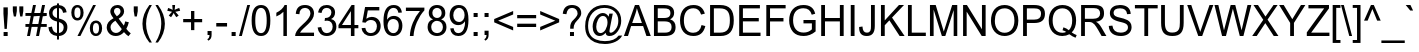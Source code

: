 SplineFontDB: 1.0
FontName: Garuda
FullName: Garuda
FamilyName: Garuda
Weight: Book
Copyright: Generated by NECTEC for Public Domain\n\nModified under GNU General Public License by TLWG
Version: 2.53: 2007-04-25
ItalicAngle: 0
UnderlinePosition: -27
UnderlineWidth: 10
Ascent: 840
Descent: 160
NeedsXUIDChange: 1
FSType: 0
OS2Version: 0
OS2_WeightWidthSlopeOnly: 0
OS2_UseTypoMetrics: 0
CreationTime: 1153661488
ModificationTime: 1177504801
PfmFamily: 33
TTFWeight: 400
TTFWidth: 5
LineGap: 0
VLineGap: 0
Panose: 2 11 6 4 2 2 2 2 2 4
OS2TypoAscent: 0
OS2TypoAOffset: 1
OS2TypoDescent: 0
OS2TypoDOffset: 1
OS2TypoLinegap: 0
OS2WinAscent: 0
OS2WinAOffset: 1
OS2WinDescent: 0
OS2WinDOffset: 1
HheadAscent: 0
HheadAOffset: 1
HheadDescent: 0
HheadDOffset: 1
OS2Vendor: 'PfEd'
ScriptLang: 3
 1 latn 1 dflt 
 1 thai 4 KUY  PAL  THA  dflt 
 1 thai 1 PAL  
ContextSub: glyph 0 2 ' RQD' 0 0 0 1
 String: 15 uni0E0D uni0E10
 BString: 0 
 FString: 0 
 1
  SeqLookup: 0 'nds0'
EndFPST
ChainSub: coverage 0 1 'ccmp' 0 0 0 1
 1 0 1
  Coverage: 15 uni0E0D uni0E10
  FCoverage: 23 uni0E38 uni0E39 uni0E3A
 1
  SeqLookup: 0 'ndsc'
EndFPST
ChainSub: class 0 1 'ccmp' 7 7 1 5
  Class: 414 uni0E01 uni0E02 uni0E03 uni0E04 uni0E05 uni0E06 uni0E07 uni0E08 uni0E09 uni0E0A uni0E0B uni0E0C uni0E0D uni0E0E uni0E0F uni0E10 uni0E11 uni0E12 uni0E13 uni0E14 uni0E15 uni0E16 uni0E17 uni0E18 uni0E19 uni0E1A uni0E1B uni0E1C uni0E1D uni0E1E uni0E1F uni0E20 uni0E21 uni0E22 uni0E23 uni0E24 uni0E25 uni0E26 uni0E27 uni0E28 uni0E29 uni0E2A uni0E2B uni0E2C uni0E2D uni0E2E uni0E10.descless uni0E0D.descless dottedcircle
  Class: 7 uni0E33
  Class: 39 uni0E48 uni0E49 uni0E4A uni0E4B uni0E4C
  Class: 23 uni0E38 uni0E39 uni0E3A
  Class: 39 uni0E31 uni0E34 uni0E35 uni0E36 uni0E37
  Class: 7 uni0E4D
  BClass: 414 uni0E01 uni0E02 uni0E03 uni0E04 uni0E05 uni0E06 uni0E07 uni0E08 uni0E09 uni0E0A uni0E0B uni0E0C uni0E0D uni0E0E uni0E0F uni0E10 uni0E11 uni0E12 uni0E13 uni0E14 uni0E15 uni0E16 uni0E17 uni0E18 uni0E19 uni0E1A uni0E1B uni0E1C uni0E1D uni0E1E uni0E1F uni0E20 uni0E21 uni0E22 uni0E23 uni0E24 uni0E25 uni0E26 uni0E27 uni0E28 uni0E29 uni0E2A uni0E2B uni0E2C uni0E2D uni0E2E uni0E10.descless uni0E0D.descless dottedcircle
  BClass: 7 uni0E33
  BClass: 39 uni0E48 uni0E49 uni0E4A uni0E4B uni0E4C
  BClass: 23 uni0E38 uni0E39 uni0E3A
  BClass: 39 uni0E31 uni0E34 uni0E35 uni0E36 uni0E37
  BClass: 7 uni0E4D
 1 1 0
  ClsList: 2
  BClsList: 1
  FClsList:
 1
  SeqLookup: 0 'amd0'
 2 1 0
  ClsList: 3 2
  BClsList: 1
  FClsList:
 2
  SeqLookup: 0 'amtn'
  SeqLookup: 1 'amaa'
 1 1 0
  ClsList: 3
  BClsList: 1
  FClsList:
 1
  SeqLookup: 0 'loww'
 1 2 0
  ClsList: 3
  BClsList: 4 1
  FClsList:
 1
  SeqLookup: 0 'loww'
 1 1 0
  ClsList: 6
  BClsList: 5
  FClsList:
 1
  SeqLookup: 0 'high'
EndFPST
GenTags: 21 sb'loww' sb'ndsc' nl'amni' nl'G003' nl'G004' nl'G005' nl'G006' sb'nds0' sb'high' nl'H003' nl'H004' nl'H005' nl'H006' nl'H002' ms'amd0' nl'amd1' nl'amd2' nl'amd3' nl'amd4' ms'amtn' sb'amaa'
LangName: 1033 "" "" "" "Garuda" "" "" "" "" "TLWG" "" "" "" "" "This font is free software; you can redistribute it and/or modify it under the terms of the GNU General Public License as published by the Free Software Foundation; either version 2 of the License, or (at your option) any later version.+AAoACgAA-This font is distributed in the hope that it will be useful, but WITHOUT ANY WARRANTY; without even the implied warranty of MERCHANTABILITY or FITNESS FOR A PARTICULAR PURPOSE.  See the GNU General Public License for more details.+AAoACgAA-You should have received a copy of the GNU General Public License along with this font; if not, write to the Free Software Foundation, Inc., 51 Franklin St, Fifth Floor, Boston, MA  02110-1301  USA+AAoACgAA-As a special exception, if you create a document which uses this font, and embed this font or unaltered portions of this font into the document, this font does not by itself cause the resulting document to be covered by the GNU General Public License. This exception does not however invalidate any other reasons why the document might be covered by the GNU General Public License. If you modify this font, you may extend this exception to your version of the font, but you are not obligated to do so. If you do not wish to do so, delete this exception statement from your version." "http://www.gnu.org/licenses/gpl.html" 
LangName: 1054 "" "" "" "" "" "" "" "" "" "" "" "" "" "" "" "" "" "" "" "+DicONA4NDg0OOQ4hDjgOSA4HDiMOOQ5JDh4ONA4GDjIOFQ4bDjcOSQ4ZDgIONQ5JDh0OOA5IDhkOQA4lDikODw44" 
Encoding: Custom
UnicodeInterp: none
NameList: Adobe Glyph List
DisplaySize: -72
AntiAlias: 1
FitToEm: 1
WinInfo: 168 8 7
BeginPrivate: 3
BlueValues 31 [-12 0 518 530 584 594 716 730]
OtherBlues 11 [-281 -266]
ForceBold 5 false
EndPrivate
AnchorClass: "AboveBase" mark 0 1 1 0 "BelowBase" mark 0 1 2 0 "AboveMark" mkmk 0 1 3 1 
BeginChars: 379 341
StartChar: .notdef
Encoding: 0 -1 0
Width: 766
VWidth: 2048
Flags: W
HStem: 0 95<192 671> 1193 95<95 575>
VStem: 95 97<0 1193> 575 96<95 1288>
Fore
95 0 m 1
 95 1288 l 1
 671 1288 l 1
 671 0 l 1
 95 0 l 1
192 95 m 1
 575 95 l 1
 575 1193 l 1
 192 1193 l 1
 192 95 l 1
EndSplineSet
EndChar
StartChar: space
Encoding: 32 32 1
Width: 340
VWidth: 2048
Flags: W
EndChar
StartChar: exclam
Encoding: 33 33 2
Width: 277
VWidth: 2048
Flags: W
HStem: 0 100<90 192>
VStem: 86 109<557 716>
Fore
113 178 m 1
 86 558 l 1
 86 716 l 1
 195 716 l 1
 195 558 l 1
 170 178 l 1
 113 178 l 1
90 0 m 1
 90 100 l 1
 192 100 l 1
 192 0 l 1
 90 0 l 1
EndSplineSet
EndChar
StartChar: quotedbl
Encoding: 34 34 3
Width: 354
VWidth: 2048
Flags: W
VStem: 46 100<598 716> 208 100<598 716>
Fore
71 463 m 1
 46 599 l 1
 46 716 l 1
 146 716 l 1
 146 599 l 1
 124 463 l 1
 71 463 l 1
231 463 m 1
 208 599 l 1
 208 716 l 1
 308 716 l 1
 308 599 l 1
 285 463 l 1
 231 463 l 1
EndSplineSet
EndChar
StartChar: numbersign
Encoding: 35 35 4
Width: 556
VWidth: 2048
Flags: W
HStem: -12 21G<51 124 277 351> 196 72<11 94 181 319 408 544> 446 72<11 144 231 371 460 544> 446 282<201 371 428 544>
Fore
51 -12 m 1xd0
 94 196 l 1
 11 196 l 1
 11 268 l 1
 107 268 l 1
 144 446 l 1
 11 446 l 1
 11 518 l 1
 159 518 l 1xe0
 201 728 l 1
 274 728 l 1xd0
 231 518 l 1
 385 518 l 1xe0
 428 728 l 1
 501 728 l 1xd0
 460 518 l 1
 544 518 l 1
 544 446 l 1xe0
 445 446 l 1
 408 268 l 1
 544 268 l 1
 544 196 l 1
 394 196 l 1
 351 -12 l 1
 277 -12 l 1
 319 196 l 1
 166 196 l 1
 124 -12 l 1
 51 -12 l 1xd0
181 268 m 1
 334 268 l 1
 371 446 l 1xe0
 218 446 l 1xd0
 181 268 l 1
EndSplineSet
EndChar
StartChar: dollar
Encoding: 36 36 5
Width: 556
VWidth: 2048
Flags: HW
VStem: 35 89<137.109 209.565> 51 87<469 606.8> 250 50<-103 -15 60 326 423 667 740 782> 402 90<550 636.957> 418 92<96.6 277.3>
Fore
510 204 m 0x28
 510 73 419 -8 300 -14 c 1
 300 -103 l 1
 250 -103 l 1
 250 -15 l 1
 115 2 44 74 35 199 c 1
 124 216 l 1xa8
 136 121 178 69 250 60 c 1
 250 339 l 1
 116 368 51 435 51 541 c 0
 51 662 130 728 250 740 c 1
 250 782 l 1
 300 782 l 1
 300 740 l 1
 414 730 477 670 492 564 c 1
 402 550 l 1x70
 391 616 357 655 300 667 c 1
 300 412 l 1
 440 383 510 314 510 204 c 0x28
250 667 m 1
 169 656 138 593 138 547 c 0x60
 138 487 175 446 250 423 c 1
 250 667 l 1
300 60 m 1
 370 68 418 120 418 198 c 0x28
 418 259 380 302 300 326 c 1
 300 60 l 1
EndSplineSet
EndChar
StartChar: percent
Encoding: 37 37 6
Width: 889
VWidth: 2048
Flags: HW
HStem: -26 60<609 740.3> 291 62<609 742.9> 349 62<143.1 276.3> 668 60<143.1 277>
VStem: 58 77<427.1 650.7> 288 77<469.8 649.6> 521 77<52.4 274.7> 751 77<51.6 275.2>
Fore
210 349 m 0xbf
 109 349 58 431 58 544 c 0
 58 659 118 728 208 728 c 0
 304 728 365 658 365 540 c 0
 365 486 353 443 326 408 c 0
 299 369 261 349 210 349 c 0xbf
212 668 m 0
 159 668 135 624 135 535 c 0
 135 452 159 411 212 411 c 0
 262 411 288 454 288 543 c 0
 288 625 262 668 212 668 c 0
212 -26 m 1
 604 728 l 1
 674 728 l 1
 285 -26 l 1
 212 -26 l 1
673 -26 m 0
 577 -26 521 49 521 169 c 0
 521 288 589 353 671 353 c 0xdf
 773 353 828 272 828 162 c 0
 828 53 772 -26 673 -26 c 0
674 291 m 0
 624 291 598 248 598 159 c 0
 598 77 624 34 674 34 c 0
 725 34 751 78 751 166 c 0
 751 250 727 291 674 291 c 0
EndSplineSet
EndChar
StartChar: ampersand
Encoding: 38 38 7
Width: 666
VWidth: 2048
Flags: HW
HStem: -12 76<180 351.6> 656 72<266.7 364.2>
VStem: 43 95<98 272.2> 133 91<546.1 659.2> 388 90<519.7 640.6>
Fore
311 728 m 0xd8
 422 728 478 652 478 575 c 0
 478 507 432 449 342 402 c 1
 471 238 l 1
 486 267 497 299 504 337 c 1
 596 317 l 1
 581 254 559 204 533 162 c 1
 566 120 602 83 644 54 c 1
 586 -17 l 1
 550 6 513 40 475 84 c 1
 417 20 349 -12 270 -12 c 0
 111 -12 43 109 43 198 c 0xe8
 43 287 100 357 213 412 c 1
 159 474 133 526 133 569 c 0
 133 661 210 728 311 728 c 0xd8
307 656 m 0
 276 656 224 640 224 576 c 0xd8
 224 553 235 529 258 503 c 2
 296 458 l 1
 357 494 388 532 388 573 c 0
 388 625 351 656 307 656 c 0
138 202 m 0xe8
 138 122 201 64 271 64 c 0
 333 64 382 95 420 155 c 1
 259 354 l 1
 178 305 138 256 138 202 c 0xe8
EndSplineSet
EndChar
StartChar: quotesingle
Encoding: 39 39 8
Width: 190
VWidth: 2048
Flags: W
VStem: 44 100<595 716>
Fore
66 463 m 1
 44 596 l 1
 44 716 l 1
 144 716 l 1
 144 596 l 1
 121 463 l 1
 66 463 l 1
EndSplineSet
EndChar
StartChar: parenleft
Encoding: 40 40 9
Width: 332
VWidth: 2048
Flags: W
HStem: 708 20G<235 297>
VStem: 61 91<56.2 457.9>
Fore
235 -210 m 1
 118 -64 61 92 61 259 c 0
 61 418 118 575 235 728 c 1
 297 728 l 1
 199 569 152 412 152 259 c 0
 152 103 199 -54 297 -210 c 1
 235 -210 l 1
EndSplineSet
EndChar
StartChar: parenright
Encoding: 41 41 10
Width: 332
VWidth: 2048
Flags: HW
HStem: 708 20G<61 124>
VStem: 207 90<56.2 465.7>
Fore
207 259 m 0
 207 461 147 580 61 728 c 1
 124 728 l 1
 239 575 297 418 297 259 c 0
 297 94 239 -64 124 -210 c 1
 61 -210 l 1
 158 -54 207 103 207 259 c 0
EndSplineSet
EndChar
StartChar: asterisk
Encoding: 42 42 11
Width: 387
VWidth: 2048
Flags: W
HStem: 423 305<158 258>
VStem: 158 69<662.511 728>
Fore
32 584 m 1
 54 655 l 1
 106 636 144 621 167 607 c 1
 161 665 158 707 158 728 c 1
 227 728 l 1
 227 696 222 656 216 607 c 1
 250 624 288 639 331 655 c 1
 354 584 l 1
 313 572 273 563 233 558 c 1
 253 540 281 509 317 464 c 1
 258 423 l 1
 239 449 216 484 192 529 c 1
 167 483 146 448 127 423 c 1
 69 464 l 1
 107 512 135 543 152 558 c 1
 109 566 69 575 32 584 c 1
EndSplineSet
EndChar
StartChar: plus
Encoding: 43 43 12
Width: 583
VWidth: 2048
Flags: W
HStem: 313 81<55 251 334 529> 569 20G<251 334>
VStem: 251 83<116 313 394 589>
Fore
251 116 m 1
 251 313 l 1
 55 313 l 1
 55 394 l 1
 251 394 l 1
 251 589 l 1
 334 589 l 1
 334 394 l 1
 529 394 l 1
 529 313 l 1
 334 313 l 1
 334 116 l 1
 251 116 l 1
EndSplineSet
EndChar
StartChar: comma
Encoding: 44 44 13
Width: 277
VWidth: 2048
Flags: W
HStem: -20 20G<89 138>
VStem: 89 101<0 100> 138 52<-70.2 0>
Fore
89 0 m 1xc0
 89 100 l 1
 190 100 l 1
 190 0 l 2xc0
 190 -71 162 -118 107 -141 c 1
 83 -104 l 1
 118 -89 136 -54 138 0 c 1xa0
 89 0 l 1xc0
EndSplineSet
EndChar
StartChar: hyphen
Encoding: 45 45 14
AltUni: 8208
Width: 332
VWidth: 2048
Flags: W
HStem: 215 88<32 302>
Fore
32 215 m 1
 32 303 l 1
 302 303 l 1
 302 215 l 1
 32 215 l 1
EndSplineSet
EndChar
StartChar: period
Encoding: 46 46 15
Width: 277
VWidth: 2048
Flags: W
HStem: 0 100<90 192>
Fore
90 0 m 1
 90 100 l 1
 192 100 l 1
 192 0 l 1
 90 0 l 1
EndSplineSet
EndChar
StartChar: slash
Encoding: 47 47 16
Width: 277
VWidth: 2048
Flags: W
HStem: -12 21G<0 71> 708 20G<207 277>
VStem: 0 277<-12 728>
Fore
0 -12 m 1
 207 728 l 1
 277 728 l 1
 71 -12 l 1
 0 -12 l 1
EndSplineSet
EndChar
StartChar: zero
Encoding: 48 48 17
Width: 556
VWidth: 2048
Flags: W
HStem: -12 72<149.9 399.5> 647 72<150.5 400.1>
VStem: 41 91<99.5 607.8> 418 91<99.5 607.8>
Fore
41 353 m 0
 41 598 120 719 276 719 c 0
 431 719 509 598 509 353 c 0
 509 110 431 -12 276 -12 c 0
 120 -12 41 110 41 353 c 0
132 353 m 0
 132 158 179 60 276 60 c 0
 371 60 418 158 418 353 c 0
 418 549 371 647 274 647 c 0
 179 647 132 549 132 353 c 0
EndSplineSet
EndChar
StartChar: one
Encoding: 49 49 18
Width: 556
VWidth: 2048
Flags: W
HStem: 0 21G<285 372> 699 20G<316 372>
VStem: 285 87<0 561>
Fore
372 0 m 1
 285 0 l 1
 285 561 l 1
 238 515 179 480 109 454 c 1
 109 540 l 1
 212 587 281 647 316 719 c 1
 372 719 l 1
 372 0 l 1
EndSplineSet
EndChar
StartChar: two
Encoding: 50 50 19
Width: 556
VWidth: 2048
Flags: HW
HStem: 0 84<150 501> 647 72<162.902 373.114>
VStem: 411 90<447.252 620.268>
Fore
501 520 m 0
 501 330.327 228.402 212.803 150 84 c 1
 501 84 l 1
 501 0 l 1
 28 0 l 1
 28 145.278 247.063 284.537 307 348 c 0
 360.617 400.085 411 464.733 411 523 c 0
 411 597.822 350.703 647 276 647 c 0
 189.001 647 135 592.889 135 503 c 1
 44 512 l 1
 57 650 135 719 277 719 c 0
 407.718 719 501 642.635 501 520 c 0
EndSplineSet
EndChar
StartChar: three
Encoding: 51 51 20
Width: 556
VWidth: 2048
Flags: HW
HStem: -12 72<173.8 385.7> 349 66<240.499 345.8> 647 72<173.1 352.5>
VStem: 41 89<141.199 190.257> 385 92<445.9 627.3> 417 93<100.8 317.9>
Fore
510 212 m 0xf4
 510 68 399 -12 270 -12 c 0
 130 -12 55 74 41 190 c 1
 130 201 l 1
 149 107 196 60 270 60 c 0
 359 60 417 126 417 210 c 0xf4
 417 293 361 349 277 349 c 0
 261 349 241 345 216 339 c 1
 225 415 l 1
 247 415 l 2
 323 415 385 461 385 535 c 0
 385 606 333 647 268 647 c 0
 195 647 152 604 138 518 c 1
 51 533 l 1
 74 658 146 719 267 719 c 0
 394 719 477 641 477 533 c 0xf8
 477 466 443 418 377 388 c 1
 466 368 510 308 510 212 c 0xf4
EndSplineSet
EndChar
StartChar: four
Encoding: 52 52 21
Width: 556
VWidth: 2048
Flags: W
HStem: 0 21G<323 412> 172 81<100 323 412 509> 696 20G<340 412>
VStem: 323 89<0 172 253 575>
Fore
323 0 m 1
 323 172 l 1
 12 172 l 1
 12 253 l 1
 340 716 l 1
 412 716 l 1
 412 253 l 1
 509 253 l 1
 509 172 l 1
 412 172 l 1
 412 0 l 1
 323 0 l 1
323 253 m 1
 323 575 l 1
 100 253 l 1
 323 253 l 1
EndSplineSet
EndChar
StartChar: five
Encoding: 53 53 22
Width: 556
VWidth: 2048
Flags: HW
HStem: -12 72<169.6 380.2> 397 78<233.2 428.6> 622 85<196 483>
VStem: 423 94<93.3 323.4>
Fore
423 235 m 0
 423 303 392 397 270 397 c 0
 213 397 170 374 139 328 c 1
 57 339 l 1
 127 707 l 1
 483 707 l 1
 483 622 l 1
 196 622 l 1
 159 429 l 1
 202 460 247 475 293 475 c 0
 434 475 517 374 517 242 c 0
 517 100 423 -12 271 -12 c 0
 143 -12 55 62 41 189 c 1
 133 195 l 1
 147 106 193 60 271 60 c 0
 355 60 423 126 423 235 c 0
EndSplineSet
EndChar
StartChar: six
Encoding: 54 54 23
Width: 556
VWidth: 2048
Flags: W
HStem: -12 72<170.6 394.2> 386 78<202.8 360> 647 72<133.3 373.8>
VStem: 37 89<336 564> 420 90<103.5 390.8>
Fore
510 233 m 0
 510 88 422 -12 287 -12 c 0
 121 -12 37 104 37 336 c 0
 37 592 123 719 294 719 c 0
 457 719 489 598 498 541 c 1
 411 535 l 1
 394 609 354 647 288 647 c 0
 169 647 126 519 126 369 c 1
 167 434 225 464 299 464 c 0
 426 464 510 364 510 233 c 0
282 386 m 0
 167 386 138 286 138 231 c 0
 138 134 197 60 285 60 c 0
 369 60 420 132 420 227 c 0
 420 353 342 386 282 386 c 0
EndSplineSet
EndChar
StartChar: seven
Encoding: 55 55 24
Width: 556
VWidth: 2048
Flags: W
HStem: 0 21G<147 238> 622 85<48 399>
VStem: 147 91<0 114.243>
Fore
48 622 m 1
 48 707 l 1
 510 707 l 1
 510 639 l 1
 435 558 372 458 322 343 c 0
 273 227 245 112 238 0 c 1
 147 0 l 1
 150 106 175 216 222 331 c 0
 268 443 326 541 399 622 c 1
 48 622 l 1
EndSplineSet
EndChar
StartChar: eight
Encoding: 56 56 25
Width: 556
VWidth: 2048
Flags: HW
HStem: -12 72<178.2 390.1> 351 71<186 366.7> 647 72<209.7 357.9>
VStem: 40 90<82.2 304.5> 69 90<447 636.8> 392 91<445.9 584> 423 89<94.8 318.4>
Fore
276 -12 m 0xe2
 138 -12 40 76 40 207 c 0xf2
 40 303 86 365 176 388 c 1
 106 415 69 463 69 535 c 0
 69 627 136 719 276 719 c 0
 356 719 415 691 454 633 c 0
 474 605 483 572 483 532 c 0xec
 483 463 448 415 379 388 c 1
 468 359 512 297 512 205 c 0
 512 69 407 -12 276 -12 c 0xe2
276 647 m 0
 225 647 159 614 159 538 c 0
 159 468 207 422 277 422 c 0
 346 422 392 466 392 533 c 0xec
 392 605 339 647 276 647 c 0
274 351 m 0
 187 351 130 282 130 207 c 0
 130 111 201 60 277 60 c 0
 364 60 423 120 423 204 c 0xf2
 423 292 358 351 274 351 c 0
EndSplineSet
EndChar
StartChar: nine
Encoding: 57 57 26
Width: 556
VWidth: 2048
Flags: HW
HStem: -12 72<172.2 438.7> 242 78<177.2 350.2> 647 72<166.5 388.8>
VStem: 41 91<345 601.1> 425 87<214.6 337>
Fore
254 242 m 0
 129 242 41 341 41 478 c 0
 41 614 123 719 267 719 c 0
 416 719 512 628 512 372 c 0
 512 116 428 -12 256 -12 c 0
 144 -12 69 53 55 166 c 1
 139 173 l 1
 153 98 192 60 258 60 c 0
 397 60 425 232 425 290 c 2
 425 337 l 1
 385 274 328 242 254 242 c 0
276 320 m 0
 365 320 415 392 415 481 c 0
 415 572 363 647 277 647 c 0
 192 647 132 572 132 475 c 0
 132 375 200 320 276 320 c 0
EndSplineSet
EndChar
StartChar: colon
Encoding: 58 58 27
Width: 277
VWidth: 2048
Flags: W
HStem: 0 100<90 192> 418 100<90 192>
VStem: 90 102<0 100 418 518>
Fore
90 418 m 1
 90 518 l 1
 192 518 l 1
 192 418 l 1
 90 418 l 1
90 0 m 1
 90 100 l 1
 192 100 l 1
 192 0 l 1
 90 0 l 1
EndSplineSet
EndChar
StartChar: semicolon
Encoding: 59 59 28
Width: 277
VWidth: 2048
Flags: W
HStem: -20 20G<89 138> 418 100<89 190>
VStem: 89 101<0 100 418 518> 138 52<-70.2 0>
Fore
89 418 m 1xe0
 89 518 l 1
 190 518 l 1
 190 418 l 1
 89 418 l 1xe0
89 0 m 1
 89 100 l 1
 190 100 l 1
 190 0 l 2xe0
 190 -71 162 -118 107 -141 c 1
 83 -104 l 1
 118 -89 136 -54 138 0 c 1xd0
 89 0 l 1
EndSplineSet
EndChar
StartChar: less
Encoding: 60 60 29
Width: 583
VWidth: 2048
Flags: W
HStem: 110 486<529 529>
VStem: 55 474<313 596>
Fore
55 313 m 1
 55 395 l 1
 529 596 l 1
 529 509 l 1
 153 354 l 1
 529 198 l 1
 529 110 l 1
 55 313 l 1
EndSplineSet
EndChar
StartChar: equal
Encoding: 61 61 30
Width: 583
VWidth: 2048
Flags: W
HStem: 204 83<55 529> 422 81<55 529>
Fore
529 422 m 1
 55 422 l 1
 55 503 l 1
 529 503 l 1
 529 422 l 1
529 204 m 1
 55 204 l 1
 55 287 l 1
 529 287 l 1
 529 204 l 1
EndSplineSet
EndChar
StartChar: greater
Encoding: 62 62 31
Width: 583
VWidth: 2048
Flags: W
HStem: 110 486<55 55>
VStem: 55 474<110 313>
Fore
529 313 m 1
 55 110 l 1
 55 198 l 1
 431 354 l 1
 55 509 l 1
 55 596 l 1
 529 395 l 1
 529 313 l 1
EndSplineSet
EndChar
StartChar: question
Encoding: 63 63 32
Width: 556
VWidth: 2048
Flags: W
HStem: 0 100<225 325> 656 72<174.3 376.317>
VStem: 225 100<0 100> 230 86<176 254> 415 91<437.3 628.66>
Fore
415 527 m 0xd8
 415 605.2 353.398 656 277 656 c 0
 198 656 150 609 135 510 c 1
 44 521 l 1
 61 659 138 728 276 728 c 0
 402 728 506 660 506 533 c 0
 506 436.37 395.484 369.306 353 308 c 0
 330 279 317 236 316 176 c 1
 230 176 l 1
 230 207 l 2
 226.402 269.962 259.496 327.715 279 349 c 0
 311.888 384.891 415 458 415 527 c 0xd8
225 0 m 1xe8
 225 100 l 1
 325 100 l 1
 325 0 l 1
 225 0 l 1xe8
EndSplineSet
EndChar
StartChar: at
Encoding: 64 64 33
Width: 1014
VWidth: 2048
Flags: W
HStem: -210 72<441.7 756.3> -2 73<354.4 487.2> -2 82<662 740.8> 457 73<433.7 574.6> 658 72<346.9 691.4>
VStem: 54 73<103.2 415.2> 241 90<143.9 283.5> 613 48<112 317> 883 73<247.6 498.8>
Fore
979 9 m 1xbf80
 917 -128 741 -210 549 -210 c 0
 346 -210 204 -146 120 -15 c 0
 75 51 54 132 54 228 c 0
 54 372 101 495 193 595 c 0
 277 685 391 730 538 730 c 0
 656 730 754 696 832 628 c 0
 915 558 956 464 956 348 c 0
 956 264 927 187 872 115 c 0
 814 37 743 -2 662 -2 c 0
 601 -2 569 25 567 80 c 1xbf80
 521 26 471 -2 417 -2 c 0xdf80
 362 -2 317 21 285 69 c 0
 254 110 241 161 241 218 c 0
 241 381 367 530 494 530 c 0
 556 530 605 500 641 440 c 1
 658 515 l 1
 745 515 l 1
 674 189 l 2
 665 144 661 118 661 112 c 0
 661 90 671 80 694 80 c 0
 730 80 769 104 814 155 c 0
 860 205 883 271 883 349 c 0
 883 537 737 658 535 658 c 0
 287 658 127 471 127 238 c 0
 127 72 193 -38 326 -95 c 0
 392 -124 466 -138 547 -138 c 0
 708 -138 823 -89 892 9 c 1
 979 9 l 1xbf80
613 317 m 0
 613 402 568 457 500 457 c 0
 449 457 406 428 374 369 c 0
 345 319 331 267 331 212 c 0
 331 132 373 71 435 71 c 0xdf80
 542 71 613 200 613 317 c 0
EndSplineSet
EndChar
StartChar: A
Encoding: 65 65 34
Width: 666
VWidth: 2048
Flags: W
HStem: 0 21G<-2 100 561 670> 218 76<205 448> 696 20G<274 376>
Fore
-2 0 m 1
 274 716 l 1
 376 716 l 1
 670 0 l 1
 561 0 l 1
 478 218 l 1
 178 218 l 1
 100 0 l 1
 -2 0 l 1
205 294 m 1
 448 294 l 1
 374 492 l 2
 349 558 333 607 322 641 c 1
 314 596 300 550 284 504 c 2
 205 294 l 1
EndSplineSet
EndChar
StartChar: B
Encoding: 66 66 35
Width: 666
VWidth: 2048
Flags: HW
HStem: 0 84<169 513.765> 331 84<169 487.352> 632 84<169 449.937>
VStem: 74 95<84 331 415 632> 486 93<443.3 648.881> 515 100<111.06 303.72>
Fore
342 716 m 2xf4
 444.806 716 579 679.4 579 533 c 0xf8
 579 464 546 414 478 382 c 1
 569 354 615 297 615 207 c 0
 615 69 526 0 346 0 c 2
 74 0 l 1
 74 716 l 1
 342 716 l 2xf4
323 415 m 2
 449.425 415 486 457.4 486 521 c 0
 486 619.37 417.874 632.876 311 632 c 2
 169 632 l 1
 169 415 l 1
 323 415 l 2
515 207 m 0xf4
 515 281.4 479.866 331 334 331 c 2
 169 331 l 1
 169 84 l 1
 346 84 l 2
 475.05 84 515 133.2 515 207 c 0xf4
EndSplineSet
EndChar
StartChar: C
Encoding: 67 67 36
Width: 721
VWidth: 2048
Flags: W
HStem: -12 81<170.962 525.9> 647 81<177.937 509.5>
VStem: 51 96<139.124 588.413>
Fore
147 363 m 0
 147 190.788 218.971 69 379 69 c 0
 492 69 563 130 589 251 c 1
 684 227 l 1
 642 67 543 -12 386 -12 c 0
 169.557 -12 51 130.627 51 363 c 0
 51 589.963 176.234 728 388 728 c 0
 536 728 630 659 671 520 c 1
 578 498 l 1
 546 598 481 647 386 647 c 0
 225.952 647 147 536.394 147 363 c 0
EndSplineSet
EndChar
StartChar: D
Encoding: 68 68 37
Width: 721
VWidth: 2048
Flags: HW
HStem: 0 84<172 572> 632 84<172 563.8>
VStem: 77 95<84 632> 572 98<130.3 598.3>
Fore
77 0 m 1
 77 716 l 1
 323 716 l 2
 570 716 670 594 670 362 c 0
 670 121 558 0 336 0 c 2
 77 0 l 1
172 84 m 1
 325 84 l 2
 515 84 572 184 572 363 c 0
 572 544 508 632 322 632 c 2
 172 632 l 1
 172 84 l 1
EndSplineSet
EndChar
StartChar: E
Encoding: 69 69 38
Width: 666
VWidth: 2048
Flags: W
HStem: 0 84<173 613> 328 84<173 570> 632 84<173 598>
VStem: 80 93<84 328 412 632>
Fore
80 0 m 1
 80 716 l 1
 598 716 l 1
 598 632 l 1
 173 632 l 1
 173 412 l 1
 570 412 l 1
 570 328 l 1
 173 328 l 1
 173 84 l 1
 613 84 l 1
 613 0 l 1
 80 0 l 1
EndSplineSet
EndChar
StartChar: F
Encoding: 70 70 39
Width: 610
VWidth: 2048
Flags: W
HStem: 0 21G<83 176> 325 86<176 512> 632 84<176 566>
VStem: 83 93<0 325 411 632>
Fore
83 0 m 1
 83 716 l 1
 566 716 l 1
 566 632 l 1
 176 632 l 1
 176 411 l 1
 512 411 l 1
 512 325 l 1
 176 325 l 1
 176 0 l 1
 83 0 l 1
EndSplineSet
EndChar
StartChar: G
Encoding: 71 71 40
Width: 777
VWidth: 2048
Flags: HW
HStem: -12 86<268.5 521.9> 281 84<412 622> 647 81<265.1 553.7>
VStem: 54 98<212.3 502.2> 622 94<147 281>
Fore
152 360 m 0
 152 180 243 74 414 74 c 0
 497 74 567 98 622 147 c 1
 622 281 l 1
 412 281 l 1
 412 365 l 1
 716 365 l 1
 716 100 l 1
 622 25 523 -12 418 -12 c 0
 303 -12 215 20 153 86 c 0
 86 155 54 245 54 354 c 0
 54 468 84 558 147 625 c 0
 212 694 299 728 412 728 c 0
 573 728 671 658 705 515 c 1
 619 492 l 1
 590 596 521 647 412 647 c 0
 290 647 152 590 152 360 c 0
EndSplineSet
EndChar
StartChar: H
Encoding: 72 72 41
Width: 721
VWidth: 2048
Flags: W
HStem: 0 21G<80 175 547 642> 337 85<175 547> 696 20G<80 175 547 642>
VStem: 80 95<0 337 422 716> 547 95<0 337 422 716>
Fore
80 0 m 1
 80 716 l 1
 175 716 l 1
 175 422 l 1
 547 422 l 1
 547 716 l 1
 642 716 l 1
 642 0 l 1
 547 0 l 1
 547 337 l 1
 175 337 l 1
 175 0 l 1
 80 0 l 1
EndSplineSet
EndChar
StartChar: I
Encoding: 73 73 42
Width: 277
VWidth: 2048
Flags: W
HStem: 0 21G<94 189> 696 20G<94 189>
VStem: 94 95<0 716>
Fore
94 0 m 1
 94 716 l 1
 189 716 l 1
 189 0 l 1
 94 0 l 1
EndSplineSet
EndChar
StartChar: J
Encoding: 74 74 43
Width: 499
VWidth: 2048
Flags: HW
HStem: -12 84<131.9 347.7> 696 20G<325 420>
VStem: 28 84<122.375 215> 325 95<113.5 716>
Fore
219 72 m 0
 318 72 325 139 325 224 c 2
 325 716 l 1
 420 716 l 1
 420 228 l 2
 420 67 354 -12 219 -12 c 0
 87 -12 25 60 28 204 c 1
 112 215 l 1
 116 120 152 72 219 72 c 0
EndSplineSet
EndChar
StartChar: K
Encoding: 75 75 44
Width: 666
VWidth: 2048
Flags: MW
HStem: 0 21G<74 169 541 665> 696 20G<74 169 524 651>
VStem: 74 95<0 248 360 716>
Fore
74 0 m 1
 74 716 l 1
 169 716 l 1
 169 360 l 1
 524 716 l 1
 651 716 l 1
 351 426 l 1
 665 0 l 1
 541 0 l 1
 285 362 l 1
 169 248 l 1
 169 0 l 1
 74 0 l 1
EndSplineSet
EndChar
StartChar: L
Encoding: 76 76 45
Width: 556
VWidth: 2048
Flags: W
HStem: 0 84<169 521> 696 20G<74 169>
VStem: 74 95<84 716>
Fore
74 0 m 1
 74 716 l 1
 169 716 l 1
 169 84 l 1
 521 84 l 1
 521 0 l 1
 74 0 l 1
EndSplineSet
EndChar
StartChar: M
Encoding: 77 77 46
Width: 832
VWidth: 2048
Flags: HMW
HStem: 0 21G<74 166 372 458 667 757> 696 20G<74 218 630 757>
VStem: 74 92<0 610> 667 90<0 599>
Fore
74 0 m 1
 74 716 l 1
 218 716 l 1
 420 103 l 1
 630 716 l 1
 757 716 l 1
 757 0 l 1
 667 0 l 1
 667 599 l 1
 458 0 l 1
 372 0 l 1
 166 610 l 1
 166 0 l 1
 74 0 l 1
EndSplineSet
EndChar
StartChar: N
Encoding: 78 78 47
Width: 721
VWidth: 2048
Flags: MW
HStem: 0 21G<77 167 543 641> 696 20G<77 173 549 641>
VStem: 77 90<0 563> 549 92<155 716>
Fore
77 0 m 1
 77 716 l 1
 173 716 l 1
 549 155 l 1
 549 716 l 1
 641 716 l 1
 641 0 l 1
 543 0 l 1
 167 563 l 1
 167 0 l 1
 77 0 l 1
EndSplineSet
EndChar
StartChar: O
Encoding: 79 79 48
Width: 777
VWidth: 2048
Flags: W
HStem: -12 81<189.5 561.3> 647 83<135.9 528.5>
VStem: 49 97<142.6 531.3> 636 98<143.8 656>
Fore
391 -12 m 0
 182 -12 49 146 49 349 c 0
 49 570 167 730 391 730 c 0
 566 730 734 609 734 357 c 0
 734 62 522 -12 391 -12 c 0
392 647 m 0
 195 647 146 489 146 348 c 0
 146 190 236 69 391 69 c 0
 548 69 636 193 636 357 c 0
 636 587 497 647 392 647 c 0
EndSplineSet
EndChar
StartChar: P
Encoding: 80 80 49
Width: 666
VWidth: 2048
Flags: HW
HStem: 0 21G<77 172> 291 85<172 502.6> 632 84<172 497.7>
VStem: 77 95<0 291 376 632> 526 98<391.6 637.3>
Fore
77 0 m 1
 77 716 l 1
 348 716 l 2
 522 716 624 661 624 509 c 0
 624 363 535 291 356 291 c 2
 172 291 l 1
 172 0 l 1
 77 0 l 1
526 506 m 0
 526 607 465 632 356 632 c 2
 172 632 l 1
 172 376 l 1
 357 376 l 2
 469 376 526 418 526 506 c 0
EndSplineSet
EndChar
StartChar: Q
Encoding: 81 81 50
Width: 777
VWidth: 2048
Flags: HW
HStem: -12 81<180.6 436.529> 647 83<185.8 590.1>
VStem: 43 98<134.1 594.3> 630 98<225.1 580>
Fore
43 359 m 0
 43 583 174 730 386 730 c 0
 600 730 728 589 728 359 c 0
 728 241 691 146 619 77 c 1
 664 46 705 25 742 11 c 1
 714 -55 l 1
 662 -37 612 -8 559 32 c 1
 507 3 448 -12 383 -12 c 0
 180 -12 43 134 43 359 c 0
141 359 m 0
 141 186 228 69 386 69 c 0
 420 69 452 75 481 89 c 1
 452 107 422 121 388 129 c 1
 412 198 l 1
 466 182 510 159 546 129 c 1
 602 181 630 256 630 359 c 0
 630 529 543 647 386 647 c 0
 232 647 141 540 141 359 c 0
EndSplineSet
EndChar
StartChar: R
Encoding: 82 82 51
Width: 721
VWidth: 2048
Flags: HMW
HStem: 0 21G<78 173 590 710> 319 81<173 428.3> 638 78<173 533.9>
VStem: 78 95<0 319 400 638> 553 98<415.7 621.1>
Fore
78 0 m 1
 78 716 l 1
 395 716 l 2
 569 716 651 673 651 521 c 0
 651 409 584 343 449 325 c 1
 498 305 543 261 586 195 c 2
 710 0 l 1
 590 0 l 1
 497 149 l 2
 437 235 395 319 284 319 c 2
 173 319 l 1
 173 0 l 1
 78 0 l 1
173 400 m 1
 377 400 l 2
 495 400 553 440 553 521 c 0
 553 598 503 638 400 638 c 2
 173 638 l 1
 173 400 l 1
EndSplineSet
EndChar
StartChar: S
Encoding: 83 83 52
Width: 666
VWidth: 2048
Flags: W
HStem: -12 84<180.9 436.374> 645 83<186.3 467.1>
VStem: 44 91<172.87 232.514> 72 92<448.3 630.3> 524 91<67.08 301.572>
Fore
615 202 m 0xd8
 615 68.2611 500.758 -12 351 -12 c 0
 168.598 -12 53.7475 68.1908 44 230 c 1
 135 238 l 1xe8
 149 127 219 72 346 72 c 0
 415.518 72 524 96.6 524 195 c 0
 524 276.979 456.608 298.841 305 331 c 0
 150.686 369.196 72 422.568 72 532 c 0
 72 662.74 185.034 728 323 728 c 0
 479.564 728 587.143 657.46 593 513 c 1
 503 507 l 1
 494 599 435 645 328 645 c 0
 219 645 164 609 164 538 c 0
 164 469 221.625 445.986 334 423 c 0
 432.567 399.208 615 372.125 615 202 c 0xd8
EndSplineSet
EndChar
StartChar: T
Encoding: 84 84 53
Width: 610
VWidth: 2048
Flags: W
HStem: 0 21G<259 354> 632 84<23 259 354 592>
VStem: 259 95<0 632>
Fore
259 0 m 1
 259 632 l 1
 23 632 l 1
 23 716 l 1
 592 716 l 1
 592 632 l 1
 354 632 l 1
 354 0 l 1
 259 0 l 1
EndSplineSet
EndChar
StartChar: U
Encoding: 85 85 54
Width: 721
VWidth: 2048
Flags: W
HStem: -12 86<173.3 580.2> 696 20G<78 173 547 642>
VStem: 78 95<109.3 716> 547 95<137.9 716>
Fore
354 74 m 0
 528 74 547 176 547 303 c 2
 547 716 l 1
 642 716 l 1
 642 302 l 2
 642 85 558 -12 362 -12 c 0
 156 -12 78 85 78 302 c 2
 78 716 l 1
 173 716 l 1
 173 303 l 2
 173 154 215 74 354 74 c 0
EndSplineSet
EndChar
StartChar: V
Encoding: 86 86 55
Width: 666
VWidth: 2048
Flags: MW
HStem: 0 21G<282 380> 696 20G<5 107 563 659>
Fore
282 0 m 1
 5 716 l 1
 107 716 l 1
 331 96 l 1
 563 716 l 1
 659 716 l 1
 380 0 l 1
 282 0 l 1
EndSplineSet
EndChar
StartChar: W
Encoding: 87 87 56
Width: 944
VWidth: 2048
Flags: MW
HStem: 0 21G<202 299 645 736> 696 20G<12 109 417 532 838 933>
Fore
202 0 m 1
 12 716 l 1
 109 716 l 1
 250 132 l 1
 417 716 l 1
 532 716 l 1
 690 132 l 1
 838 716 l 1
 933 716 l 1
 736 0 l 1
 645 0 l 1
 472 630 l 1
 299 0 l 1
 202 0 l 1
EndSplineSet
EndChar
StartChar: X
Encoding: 88 88 57
Width: 666
VWidth: 2048
Flags: HMW
HStem: 0 21G<5 118 544 661> 696 20G<37 150 538 641>
Fore
5 0 m 1
 282 374 l 1
 37 716 l 1
 150 716 l 1
 337 449 l 1
 337 449 476 632 538 716 c 1
 641 716 l 1
 389 379 l 1
 661 0 l 1
 544 0 l 1
 333 298 l 1
 118 0 l 1
 5 0 l 1
EndSplineSet
EndChar
StartChar: Y
Encoding: 89 89 58
Width: 666
VWidth: 2048
Flags: HMW
HStem: 0 21G<279 374> 696 20G<3 118 549 659>
VStem: 279 95<0 303>
Fore
279 0 m 1
 279 303 l 1
 3 716 l 1
 118 716 l 1
 333 389 l 1
 549 716 l 1
 659 716 l 1
 374 303 l 1
 374 0 l 1
 279 0 l 1
EndSplineSet
EndChar
StartChar: Z
Encoding: 90 90 59
Width: 610
VWidth: 2048
Flags: HMW
HStem: 0 84<129 586> 632 84<61 461>
Fore
20 0 m 1
 20 89 l 1
 455 632 l 1
 61 632 l 1
 61 716 l 1
 575 716 l 1
 575 632 l 1
 129 84 l 1
 586 84 l 1
 586 0 l 1
 20 0 l 1
EndSplineSet
EndChar
StartChar: bracketleft
Encoding: 91 91 60
Width: 277
VWidth: 2048
Flags: W
HStem: -199 73<156 262> 644 72<156 262>
VStem: 67 89<-126 644> 67 195<-199 -126 644 716>
Fore
67 -199 m 1xd0
 67 716 l 1
 262 716 l 1
 262 644 l 1xd0
 156 644 l 1
 156 -126 l 1xe0
 262 -126 l 1
 262 -199 l 1
 67 -199 l 1xd0
EndSplineSet
EndChar
StartChar: backslash
Encoding: 92 92 61
Width: 277
VWidth: 2048
Flags: W
HStem: -12 21G<207 277> 708 20G<0 71>
VStem: 0 277<-12 728>
Fore
207 -12 m 1
 0 728 l 1
 71 728 l 1
 277 -12 l 1
 207 -12 l 1
EndSplineSet
EndChar
StartChar: bracketright
Encoding: 93 93 62
Width: 277
VWidth: 2048
Flags: W
HStem: -199 73<18 126> 644 72<18 126>
VStem: 18 195<-199 -126 644 716> 126 87<-126 644>
Fore
213 -199 m 1xe0
 18 -199 l 1
 18 -126 l 1xe0
 126 -126 l 1
 126 644 l 1xd0
 18 644 l 1
 18 716 l 1
 213 716 l 1
 213 -199 l 1xe0
EndSplineSet
EndChar
StartChar: asciicircum
Encoding: 94 94 63
Width: 469
VWidth: 2048
Flags: W
HStem: 337 391<116 199>
VStem: 26 417<337 337>
Fore
116 337 m 1
 26 337 l 1
 199 728 l 1
 270 728 l 1
 443 337 l 1
 354 337 l 1
 235 628 l 1
 116 337 l 1
EndSplineSet
EndChar
StartChar: underscore
Encoding: 95 95 64
Width: 556
VWidth: 2048
Flags: W
HStem: -199 64<-15 569>
Fore
-15 -199 m 1
 -15 -135 l 1
 569 -135 l 1
 569 -199 l 1
 -15 -199 l 1
EndSplineSet
EndChar
StartChar: grave
Encoding: 96 96 65
Width: 332
VWidth: 2048
Flags: W
HStem: 582 138<43 227>
Fore
227 582 m 1
 156 582 l 1
 43 720 l 1
 161 720 l 1
 227 582 l 1
EndSplineSet
EndChar
StartChar: a
Encoding: 97 97 66
Width: 556
VWidth: 2048
Flags: W
HStem: -12 69<145.3 301.4> 458 72<157.3 380.9>
VStem: 35 95<67.5 208.8> 397 89<116.2 261 330 423>
Fore
273 458 m 0
 184 458 156 427 136 359 c 1
 52 371 l 1
 74 477 152 530 285 530 c 0
 424 530 486 494 486 334 c 2
 486 106 l 2
 486 69 495 34 513 0 c 1
 422 0 l 1
 414 18 408 40 405 64 c 1
 345 14 281 -12 213 -12 c 0
 113 -12 35 41 35 136 c 0
 35 192 61 235 110 264 c 0
 169 302 299 296 397 330 c 1
 397 353 l 2
 397 423 356 458 273 458 c 0
235 57 m 0
 365 57 397 142 397 228 c 2
 397 261 l 1
 299 220 130 238 130 139 c 0
 130 84 166 57 235 57 c 0
EndSplineSet
EndChar
StartChar: b
Encoding: 98 98 67
Width: 556
VWidth: 2048
Flags: HW
HStem: -12 73<212.5 432.2> 458 72<220.6 421.9> 696 20G<64 153>
VStem: 64 89<461 716> 64 83<0 405.7> 426 89<164.1 392.9>
Fore
515 267 m 0xf4
 515 108 434 -12 291 -12 c 0
 230 -12 181 14 147 64 c 1
 147 0 l 1
 64 0 l 1xec
 64 716 l 1
 153 716 l 1
 153 461 l 1
 190 507 238 530 296 530 c 0
 431 530 515 427 515 267 c 0xf4
288 458 m 0
 196 458 146 373 146 264 c 0
 146 92 229 61 284 61 c 0
 398 61 426 186 426 259 c 0
 426 362 391 458 288 458 c 0
EndSplineSet
EndChar
StartChar: c
Encoding: 99 99 68
Width: 499
VWidth: 2048
Flags: HW
HStem: -12 73<149.2 371.5> 458 72<149 360.9>
VStem: 38 91<87.4 431.9>
Fore
38 258 m 0
 38 476 171 530 276 530 c 0
 392 530 461 477 483 366 c 1
 397 353 l 1
 382 423 342 458 279 458 c 0
 179 458 129 392 129 259 c 0
 129 127 178 61 274 61 c 0
 349 61 392 104 405 190 c 1
 490 179 l 1
 472 66 397 -12 276 -12 c 0
 122 -12 38 97 38 258 c 0
EndSplineSet
EndChar
StartChar: d
Encoding: 100 100 69
Width: 556
VWidth: 2048
Flags: HW
HStem: -12 73<190.9 341.2> 458 72<142.4 332> 696 20G<397 484>
VStem: 34 90<60.1 431.9> 397 87<460 716> 403 81<0 64 154.8 365.4>
Fore
258 -12 m 0xf4
 117 -12 34 106 34 259 c 0
 34 412 104 530 254 530 c 0
 314 530 362 507 397 460 c 1
 397 716 l 1
 484 716 l 1xf8
 484 0 l 1
 403 0 l 1
 403 64 l 1
 369 14 322 -12 258 -12 c 0xf4
405 251 m 0
 405 339 376 458 262 458 c 0
 170 458 124 392 124 259 c 0
 124 101 208 61 265 61 c 0
 377 61 405 177 405 251 c 0
EndSplineSet
EndChar
StartChar: e
Encoding: 101 101 70
Width: 556
VWidth: 2048
Flags: W
HStem: -12 73<156.3 370.8> 238 72<132 422> 458 72<165.3 391.5>
Fore
127 238 m 1
 133 134 186 61 285 61 c 0
 351 61 395 97 422 167 c 1
 512 156 l 1
 481 44 406 -12 284 -12 c 0
 128 -12 37 84 37 256 c 0
 37 420 123 530 279 530 c 0
 419 530 502 439 513 296 c 2
 513 238 l 1
 127 238 l 1
132 310 m 1
 422 310 l 1
 414 408 366 458 281 458 c 0
 192 458 138 393 132 310 c 1
EndSplineSet
EndChar
StartChar: f
Encoding: 102 102 71
Width: 277
VWidth: 2048
Flags: HW
HStem: 0 21G<87 175> 451 67<9 87 175 276> 648 80<172.08 292.684>
VStem: 87 88<0 451 518 643.229>
Fore
248 648 m 0
 189.6 648 175 625.638 175 567 c 2
 175 518 l 1
 276 518 l 1
 276 451 l 1
 175 451 l 1
 175 0 l 1
 87 0 l 1
 87 451 l 1
 9 451 l 1
 9 518 l 1
 87 518 l 1
 87 575 l 2
 87 663.225 115.6 728 230 728 c 0
 256 728 284 725 313 720 c 1
 299 642 l 1
 282 647 264 648 248 648 c 0
EndSplineSet
EndChar
StartChar: g
Encoding: 103 103 72
Width: 556
VWidth: 2048
Flags: HW
HStem: -210 72<160.4 324.2> 0 72<141.5 331.4> 458 72<140.5 337.9>
VStem: 32 91<99 404.5> 409 80<127.2 405.4 457 518>
Fore
489 71 m 2
 489 -106 442 -210 256 -210 c 0
 132 -210 47 -158 51 -43 c 1
 135 -55 l 1
 143 -110 182 -138 254 -138 c 0
 308 -138 346 -123 371 -94 c 0
 391 -67 400 -14 400 67 c 1
 362 23 314 0 256 0 c 0
 118 0 32 110 32 262 c 0
 32 418 113 530 256 530 c 0
 319 530 369 506 409 457 c 1
 409 518 l 1
 489 518 l 1
 489 71 l 2
264 458 m 0
 169 458 123 373 123 268 c 0
 123 138 170 72 265 72 c 0
 362 72 408 159 408 265 c 0
 408 373 358 458 264 458 c 0
EndSplineSet
EndChar
StartChar: h
Encoding: 104 104 73
Width: 556
VWidth: 2048
Flags: HW
HStem: 0 21G<66 155 400 489> 455 75<228.1 384.6> 696 20G<66 155>
VStem: 66 89<0 415.3 460 716> 400 89<0 437.2>
Fore
291 455 m 0
 182 455 155 385 155 284 c 2
 155 0 l 1
 66 0 l 1
 66 716 l 1
 155 716 l 1
 155 460 l 1
 195 507 247 530 310 530 c 0
 444 530 489 463 489 328 c 2
 489 0 l 1
 400 0 l 1
 400 328 l 2
 400 412 363 455 291 455 c 0
EndSplineSet
EndChar
StartChar: i
Encoding: 105 105 74
Width: 222
VWidth: 2048
Flags: W
HStem: 0 21G<66 155> 498 20G<66 155> 615 101<66 155>
VStem: 66 89<0 518 615 716>
Fore
66 615 m 1
 66 716 l 1
 155 716 l 1
 155 615 l 1
 66 615 l 1
66 0 m 1
 66 518 l 1
 155 518 l 1
 155 0 l 1
 66 0 l 1
EndSplineSet
EndChar
StartChar: j
Encoding: 106 106 75
Width: 222
VWidth: 2048
Flags: HW
HStem: -210 77<-19.0448 90> 498 20G<64 153> 615 101<64 153>
VStem: 64 89<-112.772 518 615 716>
Fore
64 615 m 1
 64 716 l 1
 153 716 l 1
 153 615 l 1
 64 615 l 1
153 -29 m 2
 153 -177 101 -210 23 -210 c 0
 0 -210 -23 -207 -46 -201 c 1
 -29 -127 l 1
 -12 -130 2 -133 12 -133 c 0
 72 -133 64 -72 64 -26 c 2
 64 518 l 1
 153 518 l 1
 153 -29 l 2
EndSplineSet
EndChar
StartChar: k
Encoding: 107 107 76
Width: 499
VWidth: 2048
Flags: MW
HStem: 0 21G<66 155 388 497> 498 20G<362 477> 696 20G<66 155>
VStem: 66 89<0 205 308 716>
Fore
66 0 m 1
 66 716 l 1
 155 716 l 1
 155 308 l 1
 362 518 l 1
 477 518 l 1
 277 326 l 1
 497 0 l 1
 388 0 l 1
 216 265 l 1
 155 205 l 1
 155 0 l 1
 66 0 l 1
EndSplineSet
EndChar
StartChar: l
Encoding: 108 108 77
Width: 222
VWidth: 2048
Flags: W
HStem: 0 21G<64 152> 696 20G<64 152>
VStem: 64 88<0 716>
Fore
64 0 m 1
 64 716 l 1
 152 716 l 1
 152 0 l 1
 64 0 l 1
EndSplineSet
EndChar
StartChar: m
Encoding: 109 109 78
Width: 832
VWidth: 2048
Flags: HW
HStem: 0 21G<66 155 374 463 682 769> 454 76<212.3 361.3 523.2 669.6>
VStem: 66 78<446 518> 66 89<0 401.3> 374 89<0 433.3> 682 87<0 437.8>
Fore
282 454 m 0xec
 175 454 155 371 155 270 c 2
 155 0 l 1
 66 0 l 1xdc
 66 518 l 1
 144 518 l 1
 144 446 l 1
 181 503 233 530 302 530 c 0
 379 530 426 500 448 440 c 1
 489 500 543 530 609 530 c 0
 716 530 769 472 769 356 c 2
 769 0 l 1
 682 0 l 1
 682 326 l 2
 682 412 651 454 589 454 c 0
 504 454 463 403 463 302 c 2
 463 0 l 1
 374 0 l 1
 374 337 l 2
 374 415 343 454 282 454 c 0xec
EndSplineSet
EndChar
StartChar: n
Encoding: 110 110 79
Width: 556
VWidth: 2048
Flags: W
HStem: 0 21G<66 155 400 487> 454 76<216.1 384.6>
VStem: 66 80<446 518> 66 89<0 397> 400 87<0 435.6>
Fore
66 0 m 1xd8
 66 518 l 1
 146 518 l 1
 146 446 l 1xe8
 182 503 238 530 311 530 c 0
 428 530 487 468 487 342 c 2
 487 0 l 1
 400 0 l 1
 400 316 l 2
 400 408 363 454 291 454 c 0
 201 454 155 397 155 284 c 2
 155 0 l 1
 66 0 l 1xd8
EndSplineSet
EndChar
StartChar: o
Encoding: 111 111 80
Width: 556
VWidth: 2048
Flags: W
HStem: -12 73<196.7 434.6> 458 72<143.4 409.9>
VStem: 32 92<114.7 409.8> 429 91<146.3 406.3>
Fore
276 -12 m 0
 81 -12 32 148 32 259 c 0
 32 419 120 530 276 530 c 0
 431 530 520 419 520 267 c 0
 520 99 434 -12 276 -12 c 0
276 458 m 0
 174 458 124 375 124 259 c 0
 124 93 215 61 276 61 c 0
 398 61 429 173 429 262 c 0
 429 373 379 458 276 458 c 0
EndSplineSet
EndChar
StartChar: p
Encoding: 112 112 81
Width: 556
VWidth: 2048
Flags: HW
HStem: -12 73<218.5 409.8> 461 69<216.7 408.9>
VStem: 66 80<126 414.6 451 518> 66 89<-199 54> 426 91<111.9 408.3>
Fore
517 264 m 0xe8
 517 110 433 -12 290 -12 c 0
 235 -12 189 11 155 54 c 1
 155 -199 l 1
 66 -199 l 1xd8
 66 518 l 1
 146 518 l 1
 146 451 l 1
 184 504 235 530 296 530 c 0
 439 530 517 419 517 264 c 0xe8
288 461 m 0
 203 461 146 378 146 256 c 0xe8
 146 156 181 61 285 61 c 0
 381 61 426 147 426 264 c 0
 426 375 381 461 288 461 c 0
EndSplineSet
EndChar
StartChar: q
Encoding: 113 113 82
Width: 556
VWidth: 2048
Flags: W
HStem: -12 73<193.9 336.4> 461 69<138.5 338.5>
VStem: 35 91<65.1 400.1> 397 87<-199 55> 406 78<152.9 397.3 449 518>
Fore
35 264 m 0xf0
 35 418 111 530 254 530 c 0
 319 530 369 504 406 449 c 1
 406 518 l 1
 484 518 l 1xe8
 484 -199 l 1
 397 -199 l 1
 397 55 l 1
 365 11 319 -12 261 -12 c 0
 120 -12 35 111 35 264 c 0xf0
262 461 m 0
 167 461 126 368 126 261 c 0
 126 98 211 61 268 61 c 0
 378 61 406 176 406 253 c 0
 406 364 359 461 262 461 c 0
EndSplineSet
EndChar
StartChar: r
Encoding: 114 114 83
Width: 332
VWidth: 2048
Flags: HW
HStem: 0 21G<64 153> 440 90<202.7 285.432>
VStem: 64 80<440 518> 64 89<0 319.013>
Fore
64 0 m 1xd0
 64 518 l 1
 144 518 l 1
 144 440 l 1xe0
 178 500 215 530 256 530 c 0
 287 530 316 521 346 503 c 1
 317 420 l 1
 296 434 274 440 253 440 c 0
 207 440 178 414 164 360 c 0
 156 331 153 302 153 271 c 2
 153 0 l 1
 64 0 l 1xd0
EndSplineSet
EndChar
StartChar: s
Encoding: 115 115 84
Width: 499
VWidth: 2048
Flags: W
HStem: -12 73<149 350.5> 458 72<144.5 330.4>
VStem: 46 84<314.3 448.2> 371 90<70.2 172.9>
Fore
461 153 m 0
 461 21 328 -12 253 -12 c 0
 124 -12 51 43 31 155 c 1
 118 169 l 1
 127 97 173 61 253 61 c 0
 331 61 371 87 371 143 c 0
 371 166 354 192 330 199 c 0
 183 243 46 250 46 382 c 0
 46 441 83 530 236 530 c 0
 393 530 430 460 443 385 c 1
 356 374 l 1
 348 429 310 458 242 458 c 0
 167 458 130 435 130 391 c 0
 130 332 199 332 346 288 c 0
 407 268 461 234 461 153 c 0
EndSplineSet
EndChar
StartChar: t
Encoding: 116 116 85
Width: 277
VWidth: 2048
Flags: HW
HStem: -6 81<193.137 266.888> 0 78<212.716 271> 451 67<18 83 170 258>
VStem: 83 87<98.9 451 518 647>
Fore
258 78 m 1x70
 271 0 l 1x70
 245 -5 224 -6 204 -6 c 0
 149 -6 113 9 95 43 c 0
 87 60 83 95 83 152 c 2
 83 451 l 1
 18 451 l 1
 18 518 l 1
 83 518 l 1
 83 647 l 1
 170 700 l 1
 170 518 l 1
 258 518 l 1
 258 451 l 1
 170 451 l 1
 170 147 l 2
 170 110 176 87 190 81 c 0
 198 78 207 75 219 75 c 0xb0
 230 75 242 77 258 78 c 1x70
EndSplineSet
EndChar
StartChar: u
Encoding: 117 117 86
Width: 556
VWidth: 2048
Flags: W
HStem: -12 76<148.5 332> 498 20G<64 152 397 484>
VStem: 64 88<75 518> 397 87<100.6 518> 406 78<0 77>
Fore
259 64 m 0xe8
 369 64 397 133 397 241 c 2
 397 518 l 1
 484 518 l 1xf0
 484 0 l 1
 406 0 l 1
 406 77 l 1
 366 17 311 -12 241 -12 c 0
 111 -12 64 54 64 198 c 2
 64 518 l 1
 152 518 l 1
 152 231 l 2
 152 111 174 64 259 64 c 0xe8
EndSplineSet
EndChar
StartChar: v
Encoding: 118 118 87
Width: 499
VWidth: 2048
Flags: MW
HStem: 0 21G<210 291> 498 20G<12 106 399 489>
VStem: 12 477<518 518>
Fore
210 0 m 1
 12 518 l 1
 106 518 l 1
 250 118 l 1
 399 518 l 1
 489 518 l 1
 291 0 l 1
 210 0 l 1
EndSplineSet
EndChar
StartChar: w
Encoding: 119 119 88
Width: 721
VWidth: 2048
Flags: HMW
HStem: 0 21G<161 254 461 552> 498 20G<3 94 317 408 630 714>
Fore
161 0 m 1
 3 518 l 1
 94 518 l 1
 207 107 l 1
 317 518 l 1
 408 518 l 1
 510 120 l 1
 630 518 l 1
 714 518 l 1
 552 0 l 1
 461 0 l 1
 359 399 l 1
 254 0 l 1
 161 0 l 1
EndSplineSet
EndChar
StartChar: x
Encoding: 120 120 89
Width: 499
VWidth: 2048
Flags: HMW
HStem: 0 21G<8 113 385 494> 498 20G<21 132 374 478>
VStem: 8 486<0 0>
Fore
8 0 m 1
 113 0 l 1
 249 193 l 1
 385 0 l 1
 494 0 l 1
 304 271 l 1
 478 518 l 1
 374 518 l 1
 252 346 l 1
 132 518 l 1
 21 518 l 1
 197 268 l 1
 8 0 l 1
EndSplineSet
EndChar
StartChar: y
Encoding: 121 121 90
Width: 499
VWidth: 2048
Flags: W
HStem: -210 84<82.0608 155> 498 20G<17 110 403 492>
VStem: 17 475<518 518>
Fore
63 -199 m 1
 52 -118 l 1
 72 -123 87 -126 103 -126 c 0
 143 -126 169 -110 182 -83 c 0
 209 -18 211 -7 213 0 c 1
 17 518 l 1
 110 518 l 1
 219 219 l 2
 235 175 247 135 256 98 c 1
 267 138 277 176 293 216 c 2
 403 518 l 1
 492 518 l 1
 294 -9 l 2
 259 -108 222 -210 120 -210 c 0
 103 -210 83 -207 63 -199 c 1
EndSplineSet
EndChar
StartChar: z
Encoding: 122 122 91
Width: 499
VWidth: 2048
Flags: MW
HStem: 0 75<112.72 478> 448 70<38 371.836> 451 67<223.312 349>
Fore
20 0 m 1
 20 71 l 1
 349 451 l 1
 313 449 279 448 251 448 c 2
 38 448 l 1
 38 518 l 1
 463 518 l 1
 463 461 l 1
 127 71 l 1
 167 74 204 75 239 75 c 2
 478 75 l 1
 478 0 l 1
 20 0 l 1
EndSplineSet
EndChar
StartChar: braceleft
Encoding: 123 123 92
Width: 334
VWidth: 2048
Flags: HW
HStem: -210 77<244 311> 219 80<28 113.8> 651 77<259 311>
VStem: 129 83<-6.66669 195.3 396.12 598.545>
CounterMasks: 1 00
Fore
212 432 m 2
 207 386 200 304 109 259 c 1
 178 231 212 159 212 38 c 0
 212 -44 215 -94 222 -107 c 0
 233 -126 256 -133 296 -133 c 2
 311 -133 l 1
 311 -210 l 1
 284 -210 l 2
 236 -210 202 -202 179 -184 c 0
 155 -164 139 -136 135 -103 c 2
 130 58 l 2
 127 164 94 218 28 219 c 1
 28 299 l 1
 135 301 129 397 129 521 c 0
 129 562 123 704 222 723 c 0
 236 727 256 728 284 728 c 2
 311 728 l 1
 311 651 l 1
 296 651 l 2
 259 651 236 644 224 628 c 0
 216 616 212 590 212 552 c 2
 212 432 l 2
EndSplineSet
EndChar
StartChar: bar
Encoding: 124 124 93
Width: 259
VWidth: 2048
Flags: W
HStem: 708 20G<92 169>
VStem: 92 77<-210 728>
Fore
92 -210 m 1
 92 728 l 1
 169 728 l 1
 169 -210 l 1
 92 -210 l 1
EndSplineSet
EndChar
StartChar: braceright
Encoding: 125 125 94
Width: 334
VWidth: 2048
Flags: HW
HStem: -210 77<23 126.4> 651 77<23 117.3>
VStem: 120 84<419.027 618.071> 123 81<-90.8664 128.745>
Fore
123 87 m 2xd0
 129 185 164 230 224 259 c 1
 167 287 135 330 127 391 c 0
 124 423 121 490 120 593 c 1
 113 638 99 651 38 651 c 2
 23 651 l 1
 23 728 l 1
 51 728 l 2
 106 728 146 716 169 688 c 0
 192 662 204 605 204 515 c 0xe0
 204 412 216 348 239 323 c 0
 254 308 277 300 307 299 c 1
 307 219 l 1
 261 218 231 198 216 156 c 0
 208 133 204 94 204 35 c 0
 204 -55 199 -113 187 -139 c 0
 161 -193 129 -210 51 -210 c 2
 23 -210 l 1
 23 -133 l 1
 38 -133 l 2
 106 -133 123 -113 123 -32 c 2
 123 87 l 2xd0
EndSplineSet
EndChar
StartChar: asciitilde
Encoding: 126 126 95
Width: 583
VWidth: 2048
Flags: HW
HStem: 273 92<337 473> 339 92<118 261>
Fore
408 273 m 0x80
 325 273 240 339 170 339 c 0x40
 130 339 89 316 43 273 c 1x80
 43 372 l 1
 77 411 123 431 178 431 c 0x40
 264 431 355 365 415 365 c 0
 460 365 501 388 543 432 c 1
 543 328 l 1
 503 291 458 273 408 273 c 0x80
EndSplineSet
EndChar
StartChar: uni0E34.left
Encoding: 129 63233 96
Width: 0
Flags: HW
HStem: 704 55<-508.7 -342.3> 829 54<-522.6 -336.7>
VStem: -657 449<656 815.9 656 662>
Refer: 179 3636 N 1 0 0 1 -96 0 2
EndChar
StartChar: uni0E35.left
Encoding: 130 63234 97
Width: 0
Flags: HW
HStem: 708 54<-535.7 -331.6> 834 53<-511.3 -325.4>
VStem: -281 69<829 956>
Refer: 180 3637 N 1 0 0 1 -99 0 2
EndChar
StartChar: uni0E36.left
Encoding: 131 63235 98
Width: 0
Flags: HW
HStem: 688 55<-522.3 -344.2> 814 20<-433 -296> 924 44<-335 -257>
VStem: -388 47<862.878 908.9> -250 46<849.1 908.9>
Refer: 181 3638 N 1 0 0 1 -100 0 2
EndChar
StartChar: uni0E37.left
Encoding: 132 63236 99
Width: 0
Flags: HW
HStem: 705 55<-497.559 -324.2> 831 60<-505.3 -393.868>
VStem: -401 68<889 958> -281 67<842 958>
Refer: 182 3639 N 1 0 0 1 -102 0 2
EndChar
StartChar: ellipsis
Encoding: 133 8230 100
Width: 570
VWidth: 2048
Flags: HW
HStem: 0 118<70.1 163.7 257.1 350.7 444.8 538.4>
VStem: 55 117<28.36 110> 242 117<28.36 110> 431 116<20.95 110>
Fore
489 0 m 0
 455 0 435 20 431 58 c 0
 431 98 449 118 489 118 c 0
 527 118 547 98 547 58 c 0
 547 20 527 0 489 0 c 0
300 0 m 0
 267 0 247 20 242 58 c 0
 242 98 262 118 300 118 c 0
 339 118 359 98 359 58 c 0
 359 20 339 0 300 0 c 0
113 0 m 0
 80 0 60 20 55 58 c 0
 55 98 75 118 113 118 c 0
 152 118 172 98 172 58 c 0
 172 20 152 0 113 0 c 0
EndSplineSet
EndChar
StartChar: uni0E48.low_left
Encoding: 134 63237 101
Width: 0
Flags: W
VStem: -288 69<665 887>
Back
-247 665 m 5
 -316 665 l 5
 -316 887 l 5
 -247 887 l 5
 -247 665 l 5
EndSplineSet
Refer: 106 63242 N 1 0 0 1 -99 0 2
EndChar
StartChar: uni0E49.low_left
Encoding: 135 63238 102
Width: 0
Flags: W
HStem: 686 56<-461 -450> 798 42<-530.3 -479.109> 932 43<-530.3 -451>
VStem: -585 48<856.1 915.9> -445 48<856.1 915.9>
Back
-447 901 m 0
 -386 901 -364 852 -364 810 c 0
 -364 760 -395 717 -399 717 c 1
 -354 727 -326 740 -290 768 c 0
 -239 803 -215 832 -184 891 c 1
 -184 796 l 1
 -212 757 -241 727 -310 696 c 0
 -358 674 -401 667 -441 667 c 0
 -459 667 -477 669 -494 671 c 1
 -466 687 -440 732 -440 740 c 1
 -445 739 -450 739 -455 739 c 0
 -497 739 -534 767 -534 815 c 0
 -534 845 -517 901 -447 901 c 0
-451 777 m 0
 -423 777 -409 798 -409 819 c 0
 -409 840 -423 861 -451 861 c 0
 -479 861 -493 840 -493 819 c 0
 -493 798 -479 777 -451 777 c 0
EndSplineSet
Refer: 107 63243 N 1 0 0 1 -199 0 2
EndChar
StartChar: uni0E4A.low_left
Encoding: 136 63239 103
Width: 0
Flags: HW
HStem: 661 32<-533 -481> 753 32<-531.85 -480> 832 49<-526.2 -471.2> 835 46<-410 -339.6>
VStem: -595 48<768 825.6> -476 33<703.2 742.2> -341 52<729.2 803.1>
Refer: 108 63244 N 1 0 0 1 -199 0 2
EndChar
StartChar: uni0E4B.low_left
Encoding: 137 63240 104
Width: 0
Flags: HW
HStem: 752 66<-447 -365 -296 -214>
VStem: -365 69<668 752 818 902>
Refer: 109 63245 N 1 0 0 1 -180 0 2
EndChar
StartChar: uni0E4C.low_left
Encoding: 138 63241 105
Width: 0
Flags: HW
HStem: 667 43<-334.7 -247.6> 802 41<-321.6 -249>
VStem: -403 70<736.2 791> -242 46<725.4 785.2>
Back
-139 972 m 1
 -139 972 l 0
 -143 960 -141 917 -192 889 c 0
 -253 855 -330 877 -382 851 c 0
 -409 837 -411 812 -412 809 c 1
 -399 820 -389 826 -362 826 c 0
 -320 826 -285 794 -285 750 c 0
 -285 699 -322 670 -366 668 c 0
 -441 665 -486 743 -468 812 c 0
 -446 891 -385 912 -284 912 c 0
 -204 912 -213 969 -208 972 c 1
 -139 972 l 1
-368 707 m 0
 -313 707 -314 789 -369 789 c 0
 -423 789 -422 707 -368 707 c 0
EndSplineSet
Refer: 110 63246 N 1 0 0 1 -99 0 2
EndChar
StartChar: uni0E48.low
Encoding: 139 63242 106
Width: 0
Flags: W
VStem: -189 69<665 887>
AnchorPoint: "AboveBase" -113 659 mark 0
Fore
-120 665 m 1
 -189 665 l 1
 -189 887 l 1
 -120 887 l 1
 -120 665 l 1
EndSplineSet
EndChar
StartChar: uni0E49.low
Encoding: 140 63243 107
Width: 0
Flags: HMW
HStem: 686 56<-262 -251> 798 42<-331.3 -280.109> 932 43<-331.3 -252>
VStem: -386 48<856.1 915.9> -246 48<856.1 915.9>
AnchorPoint: "AboveBase" -13 659 mark 0
Fore
-287 975 m 0
 -216 975 -198 912 -198 877 c 0
 -198 821 -234 767 -251 742 c 1
 -162 750 -113 785 -94 802 c 0
 -75 817 -29 851 3 926 c 1
 3 820 l 1
 0 806 -60 734 -139 707 c 0
 -179 693 -222 686 -262 686 c 0
 -301 686 -337 692 -365 705 c 1
 -349 714 -356 710 -320 742 c 0
 -308 753 -284 791 -284 799 c 1
 -289 798 -294 798 -299 798 c 0
 -340 798 -386 829 -386 885 c 0
 -386 926 -360 975 -287 975 c 0
-291 840 m 0
 -261 840 -246 863 -246 886 c 0
 -246 909 -261 932 -291 932 c 0
 -322 932 -338 909 -338 886 c 0
 -338 863 -322 840 -291 840 c 0
EndSplineSet
EndChar
StartChar: uni0E4A.low
Encoding: 141 63244 108
Width: 0
Flags: HW
HStem: 661 32<-334 -282> 753 32<-332.85 -281> 832 49<-327.2 -272.2> 835 46<-211 -140.6>
VStem: -396 48<768 825.6> -277 33<703.2 742.2> -142 52<729.2 803.1>
AnchorPoint: "AboveBase" -13 659 mark 0
Fore
-172 881 m 0xde
 -122 881 -90 834 -90 789 c 0
 -90 743 -112 710 -115 705 c 1
 -83 722 -61 743 -46 776 c 0
 -28 809 -25 860 -25 874 c 1
 25 831 l 1
 12 756 -53 665 -173 665 c 0
 -178 665 -184 665 -189 665 c 1
 -175 674 -142 714 -142 768 c 0
 -142 795 -152 835 -190 835 c 0xde
 -217 835 -238 816 -242 809 c 1
 -245 816 -272 832 -296 832 c 0
 -320 832 -350 813 -348 771 c 1
 -334 780 -323 785 -300 785 c 0
 -266 785 -244 756 -244 726 c 0
 -244 685 -274 661 -310 661 c 0
 -363 661 -396 711 -396 768 c 0
 -396 825 -367 881 -306 881 c 0xee
 -280 881 -257 867 -244 845 c 1
 -228 868 -202 881 -172 881 c 0xde
-307 753 m 0
 -327 753 -337 737 -337 722 c 0
 -337 707 -328 693 -308 693 c 0
 -288 693 -277 708 -277 724 c 0
 -277 738 -287 753 -307 753 c 0
EndSplineSet
EndChar
StartChar: uni0E4B.low
Encoding: 142 63245 109
Width: 0
Flags: HW
HStem: 752 66<-267 -185 -116 -34>
VStem: -185 69<668 752 818 902>
AnchorPoint: "AboveBase" -13 659 mark 0
Fore
-34 818 m 1
 -34 752 l 1
 -116 752 l 1
 -116 731 -116 664 -116 668 c 1
 -185 668 l 1
 -185 752 l 1
 -267 752 l 1
 -267 818 l 1
 -185 818 l 1
 -185 902 l 1
 -116 902 l 1
 -116 818 l 1
 -34 818 l 1
EndSplineSet
EndChar
StartChar: uni0E4C.low
Encoding: 143 63246 110
Width: 0
Flags: HW
HStem: 667 43<-235.7 -148.6> 802 41<-222.6 -150>
VStem: -304 70<736.2 791> -143 46<725.4 785.2>
AnchorPoint: "AboveBase" -113 659 mark 0
Fore
-97 757 m 0
 -97 699 -145 667 -189 667 c 0
 -258 667 -304 727 -304 791 c 0
 -304 803 -303 816 -299 828 c 0
 -274 915 -207 938 -95 940 c 0
 -6 941 -15 1002 -11 1006 c 1
 64 1006 l 1
 61 992 63 946 8 914 c 0
 -58 875 -143 901 -204 871 c 0
 -233 855 -236 829 -238 825 c 1
 -221 837 -213 843 -181 843 c 0
 -136 843 -97 809 -97 757 c 0
-234 757 m 0
 -234 741 -224 710 -185 710 c 0
 -157 710 -143 732 -143 754 c 0
 -143 778 -159 802 -189 802 c 0
 -219 802 -234 780 -234 757 c 0
EndSplineSet
EndChar
StartChar: uni0E0D.descless
Encoding: 144 63247 111
Width: 800
Flags: W
HStem: -2 50<148.7 229.3> 0 66<353 395 464 616> 139 51<157.559 229.3> 532 61<147.3 394.3>
VStem: 83 59<64.1 122.6> 83 69<184 352.968> 235 49<64.1 122.6> 395 69<66 497> 627 69<68 590>
Fore
590 66 m 2x7780
 610 66 627 77 627 107 c 2
 627 107 627 429 627 590 c 1
 696 590 l 1
 696 87 l 2
 696 17 640 0 615 0 c 2
 353 0 l 1
 353 66 l 1
 395 66 l 1
 395 445 l 2
 395 497 361 532 250 532 c 0
 171 532 129 501 129 501 c 1
 132 501 173 483 198 466 c 0
 227 448 254 423 254 423 c 1
 241 423 152 400 152 308 c 2
 152 184 l 1x7780
 152 184 167 190 189 190 c 0
 222 190 284 170 284 97 c 0
 284 36 241 -2 184 -2 c 0
 110 -2 83 49 83 101 c 2xbb80
 83 322 l 2
 83 340 89 365 104 389 c 0
 116 412 141 426 141 426 c 1
 105 460 33 483 6 487 c 1
 26 513 122 593 274 593 c 0
 404 593 464 524 464 448 c 2
 464 66 l 1
 590 66 l 2x7780
189 48 m 0xbb80
 220 48 235 71 235 94 c 0
 235 116 220 139 189 139 c 0
 158 139 142 116 142 94 c 0
 142 71 158 48 189 48 c 0xbb80
EndSplineSet
EndChar
StartChar: quoteleft
Encoding: 145 8216 112
Width: 268
Flags: HW
HStem: 571 20G<112 132>
VStem: 31 66<539 592.9>
Fore
108 446 m 0
 75 446 31 465 31 539 c 0
 31 607 68 698 169 719 c 1
 169 679 l 1
 155 676 135 664 115 641 c 0
 100 621 97 592 97 589 c 1
 103 591 109 591 115 591 c 0
 149 591 184 567 184 521 c 0
 184 481 161 446 108 446 c 0
EndSplineSet
EndChar
StartChar: quoteright
Encoding: 146 8217 113
Width: 278
Flags: HW
HStem: 583 21G<111 131> 708 20G<122.5 152>
VStem: 147 68<580.8 638>
Fore
137 728 m 0
 167 728 215 713 215 638 c 0
 215 570 178 477 75 455 c 1
 75 495 l 1
 89 498 109 510 129 533 c 0
 144 553 147 582 147 586 c 1
 141 584 134 583 128 583 c 0
 94 583 60 608 60 654 c 0
 60 714 108 728 137 728 c 0
EndSplineSet
EndChar
StartChar: quotedblleft
Encoding: 147 8220 114
Width: 484
Flags: HW
HStem: 444 144<107.667 176.2 337.726 394.5>
VStem: 48 65<538 621.2> 276 67<534 617.2>
Fore
353 444 m 0
 322 444 276 460 276 534 c 0
 276 598 313 695 415 716 c 1
 415 676 l 1
 381 668 343 622 343 586 c 1
 350 588 356 588 362 588 c 0
 387 588 432 574 432 519 c 0
 432 475 405 444 353 444 c 0
125 446 m 0
 94 446 48 463 48 538 c 0
 48 602 85 698 185 719 c 1
 185 679 l 1
 151 671 113 625 113 589 c 1
 119 591 126 591 132 591 c 0
 166 591 202 567 202 520 c 0
 202 490 187 446 125 446 c 0
EndSplineSet
EndChar
StartChar: quotedblright
Encoding: 148 8221 115
Width: 531
Flags: HW
HStem: 583 21G<127.5 142> 705 20G<361.5 392>
VStem: 158 68<554.5 639> 388 65<578.1 631>
Fore
377 725 m 0
 407 725 453 708 453 631 c 0
 453 563 416 473 316 452 c 1
 316 492 l 1
 330 495 349 507 369 530 c 0
 385 550 388 579 388 582 c 1
 382 580 375 580 369 580 c 0
 335 580 299 604 299 651 c 0
 299 711 346 725 377 725 c 0
147 728 m 0
 178 728 226 713 226 639 c 0
 226 574 189 477 86 455 c 1
 86 495 l 1
 122 504 158 550 158 586 c 1
 151 584 145 583 139 583 c 0
 116 583 69 598 69 654 c 0
 69 714 116 728 147 728 c 0
EndSplineSet
EndChar
StartChar: bullet
Encoding: 149 8226 116
Width: 528
Flags: W
Fore
271 98 m 0
 160 98 104 182 104 266 c 0
 104 350 160 434 271 434 c 0
 382 434 438 350 438 266 c 0
 438 182 382 98 271 98 c 0
EndSplineSet
EndChar
StartChar: endash
Encoding: 150 8211 117
Width: 548
Flags: W
HStem: 258 68<41 523>
Fore
523 258 m 1
 41 258 l 1
 41 326 l 1
 523 326 l 1
 523 258 l 1
EndSplineSet
EndChar
StartChar: emdash
Encoding: 151 8212 118
Width: 709
Flags: W
HStem: 258 68<41 682>
Fore
682 258 m 1
 41 258 l 1
 41 326 l 1
 682 326 l 1
 682 258 l 1
EndSplineSet
EndChar
StartChar: uni0E31.left
Encoding: 152 63248 119
Width: 0
Flags: HW
HStem: 713 62<-319.253 -152> 891 45<-427.2 -338.8>
VStem: -480 47<806.2 873.8> -332 47<806.2 873.8>
Refer: 176 3633 N 1 0 0 1 -99 0 2
EndChar
StartChar: uni0E4D.left
Encoding: 153 63249 120
Width: 0
Flags: HW
HStem: 633 46<-363.1 -265.6> 791 46<-363.1 -265.6>
VStem: -416 45<698.6 771.4> -259 46<698.6 771.4>
Refer: 201 3661 N 1 0 0 1 -145 0 2
EndChar
StartChar: uni0E47.left
Encoding: 154 63250 121
Width: 0
Flags: HW
HStem: 668 49<-325.1 -278.3> 749 59<-509.4 -427.5> 769 51<-325.1 -278.3> 862 55<-383.2 -253.6> 875 54<-565.3 -396.2>
VStem: -618 64<773.239 837.5> -277 48<726.139 761.2>
Refer: 195 3655 N 1 0 0 1 -99 0 2
EndChar
StartChar: uni0E48.left
Encoding: 155 63251 122
Width: 0
Flags: HW
VStem: -278 66<992 1179>
Refer: 196 3656 N 1 0 0 1 -99 0 2
EndChar
StartChar: uni0E49.left
Encoding: 156 63252 123
Width: 0
Flags: HW
HStem: 1051 39<-370.1 -328.131> 1166 38<-369.1 -304.1>
VStem: -420 45<1102.3 1151.7> -298 43<1102.6 1152>
Refer: 197 3657 N 1 0 0 1 -96 0 2
EndChar
StartChar: uni0E4A.left
Encoding: 157 63253 124
Width: 0
Flags: HW
HStem: 978 32<-357.4 -311.9> 1065 34<-356.8 -312.6> 1146 45<-361.4 -299.5 -241.7 -173.3>
VStem: -421 47<1084 1129.3> -308 35<1018.8 1055.2> -175 50<1042.8 1120.7>
Refer: 198 3658 N 1 0 0 1 -92 0 2
EndChar
StartChar: uni0E4B.left
Encoding: 158 63254 125
Width: 0
Flags: HW
HStem: 1052 62<-360 -276 -213 -133>
VStem: -276 63<975 1052 1114 1196>
Refer: 199 3659 N 1 0 0 1 -101 0 2
EndChar
StartChar: uni0E4C.left
Encoding: 159 63255 126
Width: 0
Flags: W
HStem: 891 39<-282.4 -210.9> 1012 36<-278.53 -212.9>
VStem: -351 63<944.7 1004> -206 41<944 997.3>
Back
-101 1194 m 1
 -101 1194 l 0
 -103 1185 -103 1143 -147 1119 c 0
 -201 1090 -271 1108 -319 1085 c 0
 -340 1074 -345 1052 -346 1048 c 1
 -333 1058 -326 1064 -300 1064 c 0
 -262 1064 -231 1035 -231 993 c 0
 -231 949 -264 921 -303 920 c 0
 -371 920 -411 990 -395 1052 c 0
 -377 1119 -322 1142 -230 1142 c 0
 -158 1142 -166 1193 -162 1194 c 2
 -101 1194 l 1
-305 955 m 0
 -256 955 -258 1030 -307 1030 c 0
 -356 1030 -354 955 -305 955 c 0
EndSplineSet
Refer: 200 3660 N 1 0 0 1 -56 0 2
EndChar
StartChar: nonbreakingspace
Encoding: 160 160 127
Width: 157
VWidth: 2048
Flags: W
EndChar
StartChar: uni0E01
Encoding: 161 3585 128
Width: 626
Flags: HW
HStem: 0 21G<100 169 451 520> 532 61<190.1 413.7>
VStem: 100 69<0 352.968> 451 69<0 524.6>
Fore
158 426 m 1
 121 461 47 484 23 487 c 1
 43 512 155 593 291 593 c 0
 429 593 520 530 520 422 c 2
 520 0 l 1
 451 0 l 1
 451 418 l 2
 451 500 387 532 298 532 c 0
 215 532 155 498 158 498 c 5
 176 493 254 441 271 423 c 1
 258 423 169 400 169 308 c 2
 169 0 l 1
 100 0 l 1
 100 322 l 2
 100 340 106 365 121 389 c 0
 133 412 158 426 158 426 c 1
EndSplineSet
EndChar
StartChar: uni0E02
Encoding: 162 3586 129
Width: 648
Flags: W
HStem: 0 66<182 256 325 435> 353 53<91.7 172.3> 536 57<171.388 259.3>
VStem: 31 54<422.1 483.2> 179 53<422.8 483.9> 256 69<66 363.3> 301 69<372.7 524.8> 461 69<64.1 590>
Fore
193 593 m 0xfb
 332 593 370 508 370 452 c 0xfb
 370 391 325 348 325 297 c 2
 325 66 l 1
 409 66 l 2
 435 66 461 77 461 120 c 2
 461 590 l 1
 530 590 l 1
 530 118 l 2
 530 24 478 0 425 0 c 2
 182 0 l 1
 182 66 l 1
 256 66 l 1
 256 284 l 2xfd
 256 380 301 384 301 451 c 0
 301 519 247 536 206 536 c 0
 196 536 187 535 179 533 c 1
 211 521 232 493 232 450 c 0
 232 404 202 353 129 353 c 0
 68 353 31 399 31 457 c 0
 31 511 70 593 193 593 c 0xfb
132 500 m 0
 101 500 85 476 85 452 c 0
 85 429 101 406 132 406 c 0
 163 406 179 430 179 454 c 0
 179 477 163 500 132 500 c 0
EndSplineSet
EndChar
StartChar: uni0E03
Encoding: 163 3587 130
Width: 677
Flags: HMW
HStem: 0 66<239 310 379 499.3> 259 44<110.4 193.6> 400 47<121.553 193.6> 486 55<235 235> 523 64<155 167> 564 20G<497 566>
VStem: 40 66<319.5 383.2 437 441.1> 200 44<319.5 383.2> 310 69<66 411> 351 67<452 487> 497 69<85.2 584>
Fore
446 66 m 2xe3d0
 487 66 497 93 497 119 c 2
 497 584 l 1
 566 584 l 1
 566 118 l 2
 566 20 501 0 460 0 c 2
 239 0 l 1
 239 66 l 1
 310 66 l 1
 310 418 l 2xe3d0
 310 422 351 451 351 471 c 0
 351 494 311 523 308 523 c 1
 235 486 l 1
 167 523 l 1
 150 515 136 506 127 490 c 0
 115 471 106 452 106 437 c 1
 120 444 134 447 148 447 c 0
 225 447 244 390 244 351 c 0
 244 296 206 259 152 259 c 0
 106 259 40 287 40 393 c 0
 40 430 54 540 155 587 c 1
 235 541 l 1
 316 587 l 1
 380 550 418 489 418 487 c 2
 418 454 l 2xe3b0
 418 452 397 423 379 411 c 1
 379 66 l 1
 446 66 l 2xe3d0
152 303 m 0
 184 303 200 327 200 352 c 0
 200 376 184 400 152 400 c 0
 120 400 105 376 105 352 c 0
 105 327 120 303 152 303 c 0
EndSplineSet
EndChar
StartChar: uni0E04
Encoding: 164 3588 131
Width: 613
Flags: HW
HStem: 0 21G<123 192 432 501> 228 49<198.03 265.3> 371 49<184.7 265.3> 532 61<75.9 407.4>
VStem: 26 64<285.2 439.9> 123 69<0 123.85> 126 53<292.8 355.2> 272 52<292.8 355.2> 432 69<0 501.9>
Fore
26 377 m 0xfd80
 26 464 83 593 282 593 c 0
 419 593 501 510 501 397 c 2
 501 0 l 1
 432 0 l 1
 432 394 l 2
 432 477 375 532 267 532 c 0
 120 532 90 424 90 371 c 0
 90 305 123 256 126 253 c 1
 126 317 l 2xfb80
 126 353 150 420 224 420 c 0
 280 420 324 384 324 322 c 0
 324 266 280 228 230 228 c 0
 208 228 192 235 192 235 c 1
 192 0 l 1
 123 0 l 1
 123 98 l 2
 123 115 120 130 112 146 c 0
 90 197 26 284 26 377 c 0xfd80
225 277 m 0
 256 277 272 300 272 324 c 0
 272 348 256 371 225 371 c 0
 194 371 179 348 179 324 c 0
 179 300 194 277 225 277 c 0
EndSplineSet
EndChar
StartChar: uni0E05
Encoding: 165 3589 132
Width: 591
Flags: HMW
HStem: 0 21G<101 173 406 475> 231 45<205.8 294.2> 377 49<205.8 294.2> 472 69<262 264> 535 58<181 195>
VStem: 10 60<278.9 476> 101 72<0 38.0771> 121 50<80 230> 300 46<293.5 359.8> 406 69<0 500.65>
Fore
337 593 m 1xe360
 398 580 475 528 475 414 c 2
 475 0 l 1
 406 0 l 1
 406 409 l 2
 406 479.5 381.088 515.72 343 535 c 1
 264 472 l 1
 181 535 l 1
 130.078 509.389 70 454 70 366 c 0
 70 299 120 204 123 199 c 1
 122 200 121 212 121 230 c 0
 121 319 146 426 247 426 c 0
 296 426 346 393 346 324 c 0
 346 274 316 233 244 231 c 0
 207 231 184 248 184 248 c 1
 181 231 171 172 171 80 c 0xe2e0
 171 54 172 30 173 0 c 1
 101 0 l 1
 98 20 100 46 81 107 c 0
 59 181 10 253 10 359 c 0
 10 449 41 536 195 593 c 1
 262 541 l 1
 337 593 l 1xe360
250 276 m 0
 284 276 300 301 300 326 c 0
 300 352 284 377 250 377 c 0
 216 377 198 352 198 326 c 0
 198 301 216 276 250 276 c 0
EndSplineSet
EndChar
StartChar: uni0E06
Encoding: 166 3590 133
Width: 770
Flags: HMW
HStem: -3 58<228.1 295.7> -1 68<528.9 588.7> 189 62<239.9 288> 265 45<90.4 173.6> 406 46<100.912 173.6> 492 55<215 215> 529 64<135 147> 570 20G<589 658>
VStem: 20 66<326.8 389.2 443 443.2> 162 61<76.4 180.7> 180 44<326.8 389.2> 288 69<70.8401 156 251 415> 331 68<456.1 492> 589 69<84.6072 590>
Fore
399 460 m 2
 399 457 378 436 357 415 c 1
 357 246 l 1
 490 118 l 2
 513 98 533 67 561 67 c 0
 586 69 589 100 589 124 c 2
 589 590 l 1
 658 590 l 1
 658 136 l 2
 658 89 658 41 619 17 c 0
 601 5 583 -1 564 -1 c 0
 537 -1 509 11 484 35 c 2
 357 156 l 1
 357 83 l 2
 357 37 319 -3 271 -3 c 0
 201 -3 162 54 162 117 c 0
 162 166 187 251 288 251 c 1
 288 425 l 2
 288 428 331 456 331 477 c 0
 331 503 290 529 288 529 c 1
 215 492 l 1
 147 529 l 1
 130 521 116 512 107 495 c 0
 95 477 86 457 86 443 c 1
 100 449 115 452 130 452 c 0
 208 452 224 392 224 358 c 0
 224 302 185 265 131 265 c 0
 85 265 20 294 20 399 c 0
 20 433 28 468 43 498 c 0
 64 544 90 570 135 593 c 1
 215 547 l 1
 296 593 l 1
 365 553 399 492 399 492 c 2
 399 460 l 2
132 310 m 0
 164 310 180 334 180 358 c 0
 180 382 164 406 132 406 c 0
 100 406 85 382 85 358 c 0
 85 334 100 310 132 310 c 0
258 55 m 0
 287 55 288 76 288 95 c 2
 288 189 l 1
 251 189 223 177 223 118 c 0
 223 86 235 55 258 55 c 0
EndSplineSet
EndChar
StartChar: uni0E07
Encoding: 167 3591 134
Width: 496
Flags: HW
HStem: -6 64<248.6 311> 228 63<37 84.0439> 401 50<244.7 310.97> 543 50<244.7 325.3>
VStem: 185 53<467.1 526.9> 317 69<75.7995 408> 331 55<467.1 526.9>
Fore
185 495 m 0xfc
 185 558 231 593 285 593 c 0
 359 593 386 543 386 490 c 2xfa
 386 120 l 2
 386 75 382 34 345 12 c 0
 325 0 305 -6 285 -6 c 0
 257 -6 229 7 207 32 c 0
 170 74 162 164 110 207 c 0
 86 227 66 227 37 228 c 1
 37 291 l 1
 62 291 102 293 143 264 c 0
 224 208 224 58 283 58 c 0
 314 58 317 90 317 110 c 2
 317 408 l 1
 317 408 301 401 279 401 c 0
 232 401 185 434 185 495 c 0xfc
285 451 m 0
 316 451 331 474 331 497 c 0
 331 520 316 543 285 543 c 0
 254 543 238 520 238 497 c 0
 238 474 254 451 285 451 c 0
EndSplineSet
EndChar
StartChar: uni0E08
Encoding: 168 3592 135
Width: 551
Flags: HW
HStem: -3 61<295.322 381.2> 213 49<151.7 221.851> 356 50<151.7 232.3> 530 63<166.8 344.9>
VStem: 93 53<279.1 338.9> 225 69<77.1 219> 238 56<279.1 338.9> 376 69<84.8492 512.9>
Fore
237 530 m 0xfd
 183 530 105 517 71 432 c 1
 12 460 l 1
 54 550 129 593 236 593 c 0
 363 593 445 529 445 426 c 2
 445 95 l 2
 445 37 397 -3 331 -3 c 0
 270 -3 225 35 225 89 c 2
 225 219 l 1xfd
 225 219 210 213 189 213 c 0
 136 213 93 250 93 308 c 0
 93 370 138 406 192 406 c 0
 267 406 294 356 294 302 c 2xfb
 294 107 l 2
 294 84 304.94 58 337 58 c 0
 371 58 376 86 376 109 c 2
 376 418 l 2
 376 491 320 530 237 530 c 0xfd
192 262 m 0
 223 262 238 286 238 309 c 0xfb
 238 332 223 356 192 356 c 0
 161 356 146 332 146 309 c 0
 146 286 161 262 192 262 c 0
EndSplineSet
EndChar
StartChar: uni0E09
Encoding: 169 3593 136
Width: 596
Flags: W
HStem: -4 65<216 282.3> -3 60<474 528.6> 181 57<472 529.2> 199 49<78.4 148.47> 340 51<78.4 159> 532 61<155 364.3>
VStem: 20 53<264.1 323.9> 152 69<76.8275 205> 166 55<264.1 323.9> 403 69<238 510.3> 408 64<57.3 152> 534 60<73.6 139.9>
Fore
594 112 m 0xaf50
 594 26 548 -3 497 -3 c 0x6f50
 440 -3 408 34 408 80 c 2
 408 152 l 1
 408 152 392 149 351 84 c 0
 317 30 283 -4 238 -4 c 0
 199 -4 152 15 152 89 c 2
 152 205 l 1x8f30
 152 205 136 199 115 199 c 0
 63 199 20 235 20 295 c 0
 20 356 66 391 120 391 c 0
 193 391 221 340 221 288 c 2x9e90
 221 106 l 2
 221 86 222 61 242 61 c 0
 273 61 300 112 330 158 c 0
 365 213 400 227 403 228 c 1
 403 418 l 2
 403 489 340 532 259 532 c 0
 179 532 121 505 86 437 c 1
 34 466 l 1
 62 519 122 593 254 593 c 0
 382 593 472 531 472 428 c 2
 472 238 l 1
 516 238 594 215 594 112 c 0xaf50
534 110 m 0
 534 133 523 182 482 182 c 0
 476 182 473 181 472 181 c 1
 472 95 l 2x6e30
 473 66 480 57 500 57 c 0
 522 57 534 82 534 110 c 0
120 248 m 0x1e90
 150 248 166 271 166 294 c 0
 166 317 150 340 120 340 c 0
 88 340 73 317 73 294 c 0
 73 271 88 248 120 248 c 0x1e90
EndSplineSet
EndChar
StartChar: uni0E0A
Encoding: 170 3594 137
Width: 602
Flags: W
HStem: 0 66<147 221 290 413> 353 53<56.7 137.3> 536 57<136.388 223>
VStem: -5 55<421.8 482.9> 143 53<423.1 484.2> 221 69<66 352> 266 69<366.2 463> 426 67<70.6 387.757>
Back
144 533 m 1
 170.09 521.819 196 501.145 196 451 c 0
 196 415 176 353 94 353 c 0
 29 353 -5 402 -5 457 c 0
 -5 511 35 593 157 593 c 0
 297 593 335 508 335 452 c 0
 335 386 290 352 290 297 c 2
 290 66 l 1
 374 66 l 2
 404 66 426 82 426 120 c 2
 426 353 l 2
 426 383 423 406 400 429 c 0
 372 455 334 463 334 463 c 1
 317.333 514.332 l 1
 323.333 514.332 392 536 441 564 c 0
 492 592 529 636 529 638 c 1
 555 569 l 1
 552 567 530 543 486 524 c 0
 451 509 402 490 397 490 c 1
 406 490 493 457 493 371 c 2
 493 118 l 2
 493 27.99 449 5.24537e-06 389 0 c 2
 147 0 l 1
 147 66 l 1
 221 66 l 1
 221 284 l 2
 221 380 266 384 266 451 c 0
 266 519 211 536 171 536 c 0
 161 536 152 535 144 533 c 1
97 500 m 0
 66 500 50 476 50 453 c 0
 50 429 66 406 97 406 c 0
 128 406 143 430 143 453 c 0
 143 477 128 500 97 500 c 0
EndSplineSet
Fore
97 500 m 0xf9
 66 500 50 476 50 453 c 0
 50 429 66 406 97 406 c 0
 128 406 143 430 143 453 c 0
 143 477 128 500 97 500 c 0xf9
144 533 m 1
 170 522 196 501 196 451 c 0
 196 415 176 353 94 353 c 0
 29 353 -5 402 -5 457 c 0
 -5 511 35 593 157 593 c 0
 249 593 297 556 319 515 c 1
 332 517 395 538 441 564 c 0
 492 592 529 636 529 638 c 1
 555 569 l 1
 552 567 530 543 486 524 c 0
 451 509 402 490 397 490 c 1
 406 490 493 457 493 371 c 2
 493 118 l 2
 493 28 449 0 389 0 c 2
 147 0 l 1
 147 66 l 1
 221 66 l 1
 221 284 l 2xfd
 221 380 266 384 266 451 c 0xfb
 266 519 211 536 171 536 c 0
 161 536 152 535 144 533 c 1
335 463 m 1xfb
 335 452 l 2xfb
 335 386 290 352 290 297 c 2
 290 66 l 1xfd
 374 66 l 2
 404 66 426 82 426 120 c 2
 426 353 l 2
 426 383 423 406 400 429 c 0
 374 453 339 462 335 463 c 1xfb
EndSplineSet
EndChar
StartChar: uni0E0B
Encoding: 171 3595 138
Width: 648
Flags: MW
HStem: 0 66<202 276 345 483> 274 52<72.7 153.3> 420 51<82.6047 154> 498 63<207 208> 532 63<124.5 143>
VStem: 10 57<342.1 403.2> 160 53<342.8 403.9> 276 69<66 412> 481 69<83.6 387.757>
Back
431 66 m 2
 471 66 481 91.975 481 120 c 2
 481 353 l 2
 481 383 478 406 455 429 c 0
 429 455 391 463 391 463 c 1
 377 510 l 1
 380 510 448 536 497 564 c 0
 549 592 584 636 584 638 c 1
 610 569 l 1
 607 567 586 543 541 524 c 0
 506 509 457 490 452 490 c 1
 458.212 490 550 460.124 550 371 c 2
 550 118 l 2
 550 55 527 7.16867e-06 445 0 c 2
 202 0 l 1
 202 66 l 1
 276 66 l 1
 276 428 l 1
 322 475 l 1
 322 475 316 495 305 507 c 0
 287 529 274 532 274 532 c 1
 208 498 l 1
 143 532 l 1
 106.934 524.272 89 473.894 89 468 c 1
 89 468 100.481 470.816 116.493 470.816 c 0
 193.779 470.816 213.101 409.516 213.101 372.675 c 0
 213.101 329.928 188.253 273.849 116.139 273.849 c 0
 73.7948 273.849 10.2782 290.736 10.2782 402.738 c 0
 10.2782 543.439 123.196 595 126 595 c 1
 207 561 l 1
 287 593 l 1
 290 593 328 578 348 553 c 0
 359 538 374 523 379 507 c 2
 391 463 l 1
 345 412 l 1
 345 66 l 1
 431 66 l 2
115 420 m 0
 83.122 420 67.1182 395.933 67.1182 372.154 c 0
 67.1182 348.939 82.372 326 113 326 c 0
 144.378 326 160.132 350.077 160.132 373.86 c 0
 160.132 397.07 145.128 420 115 420 c 0
EndSplineSet
Fore
115 420 m 0
 83 420 67 396 67 372 c 0
 67 349 82 326 113 326 c 0
 144 326 160 350 160 374 c 0
 160 397 145 420 115 420 c 0
431 66 m 2
 471 66 481 92 481 120 c 2
 481 353 l 2
 481 383 478 406 455 429 c 0
 429 455 391 463 391 463 c 1
 345 412 l 1
 345 66 l 1
 431 66 l 2
378 510 m 1
 386 513 450 537 497 564 c 0
 549 592 584 636 584 638 c 1
 610 569 l 1
 607 567 586 543 541 524 c 0
 506 509 457 490 452 490 c 1
 458 490 550 460 550 371 c 2
 550 118 l 2
 550 55 527 0 445 0 c 2
 202 0 l 1
 202 66 l 1
 276 66 l 1
 276 428 l 1
 322 475 l 1
 322 475 316 495 305 507 c 0
 287 529 274 532 274 532 c 1
 208 498 l 1
 143 532 l 1
 107 524 89 474 89 468 c 1
 89 468 100 471 116 471 c 0
 194 471 213 410 213 373 c 0
 213 330 188 274 116 274 c 0
 74 274 10 291 10 403 c 0
 10 543 123 595 126 595 c 1
 207 561 l 1
 287 595 l 1
 290 595 328 578 348 553 c 0
 358 539 372 525 378 510 c 1
EndSplineSet
EndChar
StartChar: uni0E0C
Encoding: 172 3596 139
Width: 792
Flags: HW
HStem: -3 61<337.1 379> -2 51<132.7 214.6> -1 76<562.4 608.2> 141 49<141.998 214.6> 532 61<153.35 362.6>
VStem: 71 69<184 352.968> 71 56<65.1 124.9> 220 52<65.1 124.9> 283 54<76.9 195.2> 385 69<68.5378 149 239 520.1> 605 69<76.1173 590>
Fore
272 96 m 0x9de0
 272 33 226 -2 173 -2 c 0
 99 -2 71 49 71 101 c 2x5be0
 71 322 l 2
 71 340 77 365 92 389 c 0
 104 412 129 426 129 426 c 1
 91 462 16 484 -6 487 c 1
 14 513 104 587 245 593 c 0
 382 593 454 535 454 449 c 2
 454 228 l 2
 454 227 487 224 521 167 c 0
 543 130 568 75 590 75 c 0
 604 75 605 89 605 103 c 2
 605 590 l 1
 674 590 l 1
 674 95 l 2
 674 53 660 -1 604 -1 c 4x3de0
 572 -1 547 14 524 52 c 0
 490 107 454 149 454 149 c 1
 454 69 l 2
 454 36 424 -3 379 -3 c 0
 318 -3 283 53 283 115 c 0
 283 217 345 233 385 239 c 1
 385 446 l 2
 385 503 335 532 243 532 c 0
 159 532 130 498 130 498 c 1
 133 498 162 483 186 466 c 0
 211 451 243 423 243 423 c 1
 232 423 140 400 140 308 c 2
 140 184 l 1
 150 188 162 190 174 190 c 0
 219 190 272 164 272 96 c 0x9de0
337 112 m 0
 337 85 344 58 367 58 c 0x99e0
 376 58 385 69 385 78 c 2
 385 184 l 1
 364 184 337 176 337 112 c 0
173 49 m 0x5be0
 205 49 220 72 220 95 c 0
 220 118 205 141 173 141 c 0
 142 141 127 118 127 95 c 0
 127 72 142 49 173 49 c 0x5be0
EndSplineSet
EndChar
StartChar: uni0E0D
Encoding: 173 3597 140
Width: 800
Flags: HW
HStem: -278 61<464.845 530.1> -104 47<379.6 452.4> 4 50<148.7 229.3> 6 66<353 395 464 616> 145 51<157.559 229.3> 538 61<147.3 394.3>
VStem: 83 59<70.1 128.6> 83 69<190 358.968> 235 49<70.1 128.6> 323 51<-175.3 -119.4> 395 69<72 503> 458 48<-174.6 -118.7> 627 69<74 596>
Back
717 110 m 1
 717 110 l 0
 717 86 719 64 707 43 c 0
 693 15 665 0 635 0 c 2
 388 0 l 5
 388 66 l 1
 431 66 l 1
 431 445 l 2
 431 503 383 532 296 532 c 0
 210 532 176 498 176 498 c 2
 179 498 208 483 233 466 c 0
 258 451 290 423 290 423 c 1
 285 423 244 415 218 386 c 0
 198 366 187 339 187 308 c 2
 187 184 l 1
 187 184 225 199 264 182 c 0
 302 167 325 129 317 77 c 0
 310 29 270 -2 219 -2 c 0
 146 -2 118 49 118 101 c 2
 118 322 l 2
 118 340 124 365 139 389 c 0
 152 412 176 426 176 426 c 1
 176 426 150 451 116 463 c 0
 86 475 69 483 41 487 c 1
 61 513 152 587 293 593 c 0
 434 599 500 527 500 448 c 2
 500 66 l 1
 612 66 l 2
 622 66 632 69 641 80 c 0
 650 90 648 101 648 113 c 2
 648 590 l 1
 717 590 l 1
 717 110 l 1
711 -61 m 1
 711 -61 l 0
 713 -78 710 -149 679 -198 c 0
 655 -239 604 -279 535 -284 c 0
 449 -288 365 -254 357 -170 c 0
 351 -123 374 -64 446 -63 c 0
 513 -63 549 -118 536 -175 c 0
 529 -212 500 -218 498 -218 c 0
 500 -218 524 -230 559 -218 c 0
 595 -207 616 -185 632 -152 c 0
 644 -121 645 -61 645 -61 c 1
 711 -61 l 1
219 49 m 0
 219 49 l 0
 282 49 282 141 219 141 c 0
 158 141 158 49 219 49 c 0
449 -110 m 0
 394 -110 392 -196 448 -196 c 0
 504 -196 506 -110 449 -110 c 0
EndSplineSet
Fore
506 -146 m 0xccd8
 506 -201 471 -212 465 -212 c 1
 466 -212 477 -217 495 -217 c 0
 522 -217 570 -205 599 -146 c 0
 611 -115 612 -55 612 -55 c 1
 678 -55 l 1
 678 -58 678 -61 678 -66 c 0
 678 -188 603 -278 489 -278 c 0
 405 -278 323 -241 323 -150 c 0
 323 -106 348 -58 413 -57 c 0
 471 -57 506 -98 506 -146 c 0xccd8
416 -104 m 0
 388 -104 374 -126 374 -148 c 0
 374 -169 387 -190 415 -190 c 0
 443 -190 458 -168 458 -146 c 0
 458 -125 444 -104 416 -104 c 0
EndSplineSet
Refer: 111 63247 N 1 0 0 1 0 0 2
Substitution: 0 65534 'nds0' uni0E0D.descless
Substitution: 0 65534 'ndsc' uni0E0D.descless
EndChar
StartChar: uni0E0E
Encoding: 174 3598 141
Width: 668
Flags: HW
HStem: -301 57<134.8 228.4> -159 52<125.4 225.5> -28 20G<320 389> -2 51<92.7 173.3> 141 49<92.7 163.288> 532 61<235.4 468.1>
VStem: 34 52<65.1 124.9> 59 65<-233.6 -181.6> 166 69<184 415.6> 180 55<65.1 124.9> 320 69<-44.8515 -8> 487 69<-153 521.6>
AnchorPoint: "BelowBase" 554 -311 basechar 0
Fore
222 426 m 1xfeb0
 187 463 108 484 89 487 c 1
 107 513 212 593 348 593 c 0
 486 593 556 524 556 418 c 2
 556 -162 l 1
 405 -317 l 1
 376 -280 336 -236 307 -218 c 1
 287 -242 236 -301 160 -301 c 0
 122 -301 59 -284 59 -213 c 0
 59 -150 110 -107 188 -107 c 0
 242 -107 283 -130 285 -132 c 1
 306 -98 320 -36 320 -8 c 1
 389 -8 l 1
 389 -76 336 -164 336 -164 c 1
 408 -225 l 1
 487 -153 l 1
 487 415 l 2
 487 497 442 532 355 532 c 0
 263 532 225 499 222 498 c 1
 225 498 254 483 281 466 c 0
 305 451 336 423 336 423 c 1
 330 423 235 405 235 308 c 2xfdb0
 235 101 l 2xfc70
 235 49 207 -2 133 -2 c 0
 80 -2 34 34 34 95 c 0
 34 154 76 190 129 190 c 0
 150 190 166 184 166 184 c 1
 166 322 l 2
 166 394 221 425 222 426 c 1xfeb0
133 49 m 0
 164 49 180 72 180 95 c 0
 180 118 164 141 133 141 c 0
 102 141 86 118 86 95 c 0xfe70
 86 72 102 49 133 49 c 0
166 -244 m 0xfdb0
 214 -244 251 -192 251 -179 c 0
 251 -178 215 -159 180 -159 c 0xfc70
 138 -159 124 -187 124 -205 c 0
 124 -227 142 -244 166 -244 c 0xfdb0
EndSplineSet
EndChar
StartChar: uni0E0F
Encoding: 175 3599 142
Width: 663
Flags: HW
HStem: -312 53<123.6 187.3> -152 54<125.1 184.9> -29 20G<264 325> -2 51<94.7 175.3> 141 49<94.7 164.775> 532 61<241.2 473.9>
VStem: 35 53<65.1 124.9> 61 56<-248.4 -170.4> 167 69<184 411.7> 181 55<65.1 124.9> 264 61<-40.3759 -9> 486 69<312.4 518>
AnchorPoint: "BelowBase" 550 -311 basechar 0
Fore
224 426 m 1xfeb0
 185 465 108 484 90 487 c 1
 109 513 213 592 349 593 c 0
 486 593 555 536 555 443 c 2
 555 -159 l 1
 540 -210 501 -274 437 -310 c 1
 369 -216 l 1
 299 -311 l 1
 247 -238 l 1
 225 -281 187 -312 148 -312 c 0
 78 -312 61 -250 61 -211 c 0
 61 -157 96 -100 150 -98 c 0
 193 -98 230 -133 233 -138 c 1
 238 -126 264 -48 264 -9 c 1
 325 -9 l 1
 325 -29 304 -137 276 -178 c 1
 296 -213 l 1
 369 -106 l 1
 445 -222 l 1
 467 -209 484 -176 486 -159 c 1
 486 440 l 2
 486 500 446 532 353 532 c 0
 267 532 224 498 224 498 c 1
 227 498 256 483 282 466 c 0
 307 451 337 423 337 423 c 1
 325 423 236 400 236 308 c 2xfdb0
 236 101 l 2xfc70
 236 49 208 -2 135 -2 c 0
 79 -2 35 35 35 97 c 0
 35 155 78 190 130 190 c 0
 152 190 167 184 167 184 c 1
 167 322 l 2
 167 391 224 426 224 426 c 1xfeb0
135 49 m 0
 166 49 181 72 181 95 c 0
 181 118 166 141 135 141 c 0
 104 141 88 118 88 95 c 0xfe70
 88 72 104 49 135 49 c 0
117 -212 m 0xfd30
 117 -240 129 -259 147 -259 c 0
 178 -259 207 -184 207 -184 c 1
 207 -184 178 -152 155 -152 c 0
 132 -152 117 -180 117 -212 c 0xfd30
EndSplineSet
EndChar
StartChar: uni0E10
Encoding: 176 3600 143
Width: 530
Flags: HW
HStem: -290 52<54.2 114> -180 43<325.6 369.8> -174 53<55.4 93.1> -76 42<329.5 368.5> -3 61<278.4 364.2> 158 49<134.4 204.972> 299 50<134.4 216.3> 506 55<347.7 450.4> 530 59<156 321.7>
VStem: 0 51<-225.96 -182.9> 77 52<223.1 282.9> 160 58<-107.527 -33.1834> 208 69<77.1 164> 222 55<223.1 282.9> 273 46<-128.1 -80> 359 69<84.8492 382.4> 379 48<-132 -80>
Fore
347 -34 m 0xde7280
 375 -34 427 -45 427 -127 c 2
 427 -225 l 1
 321 -296 l 1
 253 -250 l 1
 174 -296 l 1
 164 -274 158 -264 145 -247 c 1
 137 -259 109 -290 82 -290 c 0
 31 -290 0 -249 0 -206 c 0
 0 -149 47 -121 78 -121 c 0xbe7280
 102 -121 127 -132 138 -143 c 1
 150 -113 157 -74 160 -38 c 1
 218 -38 l 1
 216 -84 200 -152 178 -190 c 1
 195 -221 l 1
 255 -189 l 1
 321 -230 l 1
 373 -198 l 1
 373 -176 l 1
 364 -179 356 -180 347 -180 c 0
 304 -180 273 -147 273 -106 c 0
 273 -63 306 -34 347 -34 c 0xde7280
379 -106 m 0
 379 -86 364 -76 349 -76 c 0
 334 -76 319 -86 319 -106 c 0
 319 -123 331 -137 349 -137 c 0xde6280
 365 -137 380 -126 379 -106 c 0
109 -195 m 1
 109 -192 88 -174 71 -174 c 0xbe60
 59 -174 51 -188 51 -205 c 0
 51 -221 59 -238 75 -238 c 0
 105 -238 108 -197 109 -195 c 1
EndSplineSet
Refer: 337 63232 N 1 0 0 1 0 0 2
Substitution: 0 65534 'nds0' uni0E10.descless
Substitution: 0 65534 'ndsc' uni0E10.descless
EndChar
StartChar: uni0E11
Encoding: 177 3601 144
Width: 815
Flags: HMW
HStem: 0 21G<296 369 633 702> 265 45<96.4 179.6> 406 46<106.988 179.6> 492 55<221 221> 514 76<594.5 611.5> 529 64<141 153> 570 20G<577 628>
VStem: 26 66<326.8 389.2> 186 44<326.8 389.2> 296 69<235 415 235 425 235 426.5> 296 73<0 80.4375> 337 68<458 492> 633 69<0 502.6>
Fore
608 590 m 0xe398
 648 590 702 542 702 487 c 2
 702 0 l 1
 633 0 l 1
 633 474 l 2
 633 496 621 514 602 514 c 0
 587 514 572 497 567 489 c 2
 555 481 386 174 374 84 c 0
 371 52 369 32 369 0 c 1
 296 0 l 1
 296 425 l 2xe3a8
 296 428 337 456 337 477 c 0
 337 503 296 529 294 529 c 1
 221 492 l 1
 153 529 l 1
 136 521 123 512 113 495 c 0
 101 477 92 457 92 443 c 1
 107 449 122 452 136 452 c 0
 213 452 230 394 230 358 c 0
 230 302 191 265 138 265 c 0
 85 265 26 301 26 400 c 0
 26 433 34 468 49 498 c 0
 71 544 97 570 141 593 c 1
 221 547 l 1
 302 593 l 1
 371 553 405 492 405 492 c 1
 405 460 l 2
 405 458 381 429 365 415 c 1
 365 235 l 1
 379 282 417 359 454 426 c 0
 488 489 546 590 608 590 c 0xe398
138 310 m 0
 170 310 186 334 186 358 c 0
 186 382 170 406 138 406 c 0
 106 406 91 382 91 358 c 0
 91 334 106 310 138 310 c 0
EndSplineSet
EndChar
StartChar: uni0E12
Encoding: 178 3602 145
Width: 820
Flags: HMW
HStem: -4 61<379.4 430.1> -3 69<584.9 634.3> 236 45<195.3 230> 379 45<192.3 267.7> 468 67<279 279> 530 65<192 201> 570 20G<633 702>
VStem: 20 63<293.1 421.8> 134 48<293.3 368.7> 280 49<290.3 365.7> 319 55<81.4 162> 428 69<64.5002 151 251 512.5> 633 69<63.4155 590>
Fore
360 595 m 1xb1ec
 393 582 497 528 497 428 c 2
 497 230 l 2
 497 228 520 216 540 182 c 0
 579 113 593 66 620 66 c 0
 631 66 633 74 633 100 c 2
 633 590 l 1
 702 590 l 1
 702 100 l 2
 702 46 690 -3 628 -3 c 0x71ec
 581 -3 554 48 532 89 c 0
 505 140 505 132 495 151 c 1
 495 71 l 2
 495 45 479 -4 417 -4 c 0
 358 -4 319 55 319 123 c 0xb1dc
 319 225 396 249 428 251 c 1
 428 428 l 2
 428 493 384 524 363 530 c 5
 279 468 l 1
 192 530 l 1
 100 486 83 408 83 362 c 0
 83 309 103 259 129 205 c 0
 153 155 170 113 172 110 c 1
 175 125 216 209 230 236 c 1
 229 236 226 236 221 236 c 0
 175 236 134 270 134 327 c 0
 134 377 170 424 230 424 c 0
 292 424 329 377 329 329 c 0
 329 257 249 180 219 72 c 0
 210 38 210 32 208 0 c 1
 135 0 l 1
 135 3 130 46 112 100 c 0
 78 199 20 253 20 355 c 0
 20 503 105 556 201 595 c 1
 279 535 l 1
 360 595 l 1xb1ec
280 328 m 0
 280 357 259 379 230 379 c 0
 201 379 182 360 182 331 c 0
 182 302 204 281 233 281 c 0
 262 281 280 299 280 328 c 0
428 199 m 1
 386 187 374 153 374 123 c 0
 374 91 386 57 408 57 c 0xb1dc
 425 57 428 67 428 78 c 2
 428 199 l 1
EndSplineSet
EndChar
StartChar: uni0E13
Encoding: 179 3603 146
Width: 818
Flags: HW
HStem: -3 60<691.5 755> -2 51<146.7 227.3> 141 49<157.225 227.3> 193 63<694 731.655> 532 61<159.2 394.5>
VStem: 86 55<65.1 124.9> 86 69<184 352.968> 234 53<65.1 124.9> 405 69<115 513.2> 625 69<256 590> 628 66<67.8916 182> 763 58<79.6 214.8>
Fore
694 256 m 1x7bd0
 750 256 821 229 821 120 c 0
 821 39 775 -3 717 -3 c 0
 650 -2 628 44 628 86 c 2
 628 182 l 1
 516 111 479 0 472 0 c 2
 405 0 l 1
 405 443 l 2
 405 497 366 532 271 532 c 0
 185 532 144 498 144 498 c 1
 147 498 176 483 201 466 c 0
 225 451 258 423 258 423 c 1
 245 423 155 400 155 308 c 2
 155 184 l 1xbbb0
 155 184 170 190 192 190 c 0
 225 190 287 170 287 97 c 0
 287 36 244 -2 187 -2 c 0
 113 -2 86 49 86 101 c 2x7d90
 86 322 l 2
 86 340 92 365 107 389 c 0
 120 412 144 426 144 426 c 1
 108 460 36 483 9 487 c 1
 29 513 132 592 268 593 c 0
 409 593 474 532 474 446 c 2
 474 115 l 1
 475 118 507 169 547 202 c 0
 584 233 622 250 625 250 c 1
 625 590 l 1
 694 590 l 1
 694 256 l 1x7bd0
763 116 m 0
 763 192 720 193 694 193 c 1
 694 92 l 2
 694 75 699 57 724 57 c 2
 728 57 l 2
 755 57 763 88 763 116 c 0
187 49 m 0x7d90
 218 49 234 72 234 95 c 0
 234 118 218 141 187 141 c 0
 156 141 141 118 141 95 c 0
 141 72 156 49 187 49 c 0x7d90
EndSplineSet
EndChar
StartChar: uni0E14
Encoding: 180 3604 147
Width: 614
Flags: HW
HStem: 0 21G<152 212 432 503> 533 57<255 295>
VStem: 432 71<0 417>
Fore
37 367 m 0xfd80
 37 506 157 590 271 590 c 0
 418 590 502 510 502 411 c 2
 502 0 l 1
 433 0 l 1
 433 405 l 2
 433 480 369 533 274 533 c 0
 179 532 96 471 96 356 c 0
 96 304 116 265 143 216 c 0
 173 160 190 123 193 123 c 0
 196 123 224 185 253 230 c 1
 212 232 157 269 157 330 c 0xfb80
 157 384 196 427 257 427 c 0
 312 427 357 389 357 332 c 0
 357 295 339 257 320 225 c 2
 238 87 l 2
 222 61 216 34 212 0 c 1
 152 0 l 1
 152 18 154 29 154 42 c 0
 154 121 37 220 37 367 c 0xfd80
258 279 m 0
 292 279 308 304 308 330 c 0
 308 355 292 380 258 380 c 0
 224 380 207 355 207 330 c 0
 207 304 224 279 258 279 c 0
EndSplineSet
EndChar
StartChar: uni0E15
Encoding: 181 3605 148
Width: 645
Flags: HMW
HStem: 0 21G<176 250 464 533> 230 50<233.5 284> 381 47<233.5 323.2> 474 69<320 322> 532 63<239 253>
VStem: 54 61<288.1 444.1> 176 74<0 39> 178 49<297.5 363.8> 330 48<297.5 363.8> 464 69<0 472.739>
Fore
280 428 m 0xe2e0
 336 428 378 391 378 334 c 0
 378 261 314 176 277 84 c 0
 265 57 250 40 250 0 c 1
 176 0 l 1xe360
 172 40 173 54 156 107 c 0
 133 185 54 260 54 371 c 0
 54 461 106 556 253 595 c 1
 320 543 l 1
 395 595 l 1
 431 587 463 570 492 536 c 0
 520 506 533 468 533 415 c 2
 533 0 l 1
 464 0 l 1
 464 409 l 2
 464 446 464 464 448 489 c 0
 432 513 423 523 402 532 c 1
 322 474 l 1
 239 532 l 1
 139 495 115 424 115 357 c 0
 115 304 133 263 162 216 c 0
 195 162 215 107 218 107 c 0
 219 107 265 203 284 230 c 1
 196 234 178 301 178 332 c 0
 178 388 220 428 280 428 c 0xe2e0
279 280 m 0
 313 280 330 305 330 330 c 0
 330 356 313 381 279 381 c 0
 244 381 227 356 227 330 c 0xe2e0
 227 305 244 280 279 280 c 0
EndSplineSet
EndChar
StartChar: uni0E16
Encoding: 182 3606 149
Width: 628
Flags: HW
HStem: -2 51<163 243.6> 141 49<172.225 243.6> 532 61<192.1 414.4>
VStem: 101 55<65.1 124.9> 101 69<184 352.968> 249 53<65.1 124.9> 452 69<0 524.6>
Fore
159 426 m 1xee
 119 465 43 484 25 487 c 1
 44 512 156 593 293 593 c 0
 431 593 521 530 521 422 c 2
 521 0 l 1
 452 0 l 1
 452 418 l 2
 452 500 388 532 300 532 c 0
 217 532 156 498 159 498 c 0
 162 498 192 483 216 466 c 0
 241 451 273 423 273 423 c 1
 261 423 170 400 170 308 c 2
 170 184 l 1xee
 170 184 185 190 207 190 c 0
 259 190 302 155 302 97 c 0
 302 35 258 -2 202 -2 c 0
 129 -2 101 49 101 101 c 2xf6
 101 322 l 2
 101 340 107 365 123 389 c 0
 135 412 159 426 159 426 c 1xee
202 49 m 0
 234 49 249 72 249 95 c 0
 249 118 234 141 202 141 c 0
 172 141 156 118 156 95 c 0xf6
 156 72 172 49 202 49 c 0
EndSplineSet
EndChar
StartChar: uni0E17
Encoding: 183 3607 150
Width: 691
Flags: HW
HStem: 0 21G<176 245 512 581> 400 49<102.4 172.972> 534 58<456.931 524.8> 541 51<102.4 183>
VStem: 44 53<465.1 524.9> 176 69<0 124.395 299 406> 190 55<465.1 524.9> 512 69<0 516.356>
Fore
245 299 m 1xdd
 339 494 395 592 475 592 c 0
 582 592 581 497 581 452 c 2
 581 0 l 1
 512 0 l 1
 512 461 l 2
 512 499 514 534 478 534 c 0
 463 534 445 526 432 507 c 0
 405 466 320 348 276 218 c 0
 247 135 245 89 245 0 c 1
 176 0 l 1
 176 406 l 1xed
 176 406 161 400 139 400 c 0
 106 400 44 420 44 493 c 0
 44 552 87 592 144 592 c 0
 218 592 245 541 245 489 c 2xdb
 245 299 l 1xdd
144 449 m 0
 174 449 190 472 190 495 c 0
 190 518 174 541 144 541 c 0xdb
 112 541 97 518 97 495 c 0
 97 472 112 449 144 449 c 0
EndSplineSet
EndChar
StartChar: uni0E18
Encoding: 184 3608 151
Width: 548
Flags: HW
HStem: 0 66<86 153 222 360.6> 498 60<348 462.2> 534 55<130.2 290.1>
VStem: 153 69<66 418> 368 69<76 319>
Fore
101 496 m 1xb8
 206 490 299 464 346 434 c 0
 399 400 418 379 437 337 c 1
 437 89 l 2
 437 44 398 0 349 0 c 2
 86 0 l 1
 86 66 l 1
 153 66 l 1
 153 435 l 1
 100 443 l 1
 40 445 l 2
 30 445 26 451 26 460 c 0
 26 478 40 507 52 523 c 0
 89 570 132 589 211 589 c 0xb8
 294 589 329 559 418 558 c 0
 452 558 484 569 503 590 c 1
 533 533 l 1
 507 516 479 498 426 498 c 0xd8
 366 498 273 534 216 534 c 0
 150 534 126 529 101 496 c 1xb8
368 102 m 2
 368 319 l 1
 354 351 343 366 305 388 c 0
 279 402 250 414 222 418 c 1
 222 66 l 1
 332 66 l 2
 354 66 368 82 368 102 c 2
EndSplineSet
EndChar
StartChar: uni0E19
Encoding: 185 3609 152
Width: 668
Flags: W
HStem: -1 59<516.4 584> 207 64<520 557.2> 400 49<74.7 143.972> 543 49<74.7 155.3>
VStem: 15 53<466.1 525.9> 147 69<119 406> 161 55<466.1 525.9> 451 69<271 590> 451 62<62.7 207> 582 64<85.5023 219.2>
Fore
646 131 m 0xfd40
 646 33 587 -1 539 -1 c 0
 460 -1 451 73 451 115 c 2
 451 207 l 1
 402 207 262 121 216 0 c 1xfac0
 147 0 l 1
 147 406 l 1xfc40
 147 406 132 400 110 400 c 0
 59 400 15 437 15 494 c 0
 15 555 60 592 115 592 c 0
 189 592 216 543 216 489 c 2xfa40
 216 119 l 1
 216 119 254 173 322 218 c 0
 377 254 446 271 451 271 c 1
 451 590 l 1
 520 590 l 1
 520 270 l 1
 590 270 646 221 646 131 c 0xfd40
582 123 m 0
 582 197 547 207 513 207 c 1
 513 116 l 2
 513 75 523 58 545 58 c 0
 575 58 582 95 582 123 c 0
115 449 m 0
 146 449 161 473 161 496 c 0
 161 519 146 543 115 543 c 0
 84 543 68 519 68 496 c 0
 68 473 84 449 115 449 c 0
EndSplineSet
EndChar
StartChar: uni0E1A
Encoding: 186 3610 153
Width: 636
Flags: W
HStem: 0 66<74 147 216 440.209> 400 49<79.3 144.109> 541 51<79.3 156>
VStem: 23 51<465.1 524.9> 147 69<66 406> 162 54<465.1 524.9> 463 69<65 590>
Fore
418 66 m 2xfa
 433 66 463 74 463 104 c 2
 463 590 l 1
 532 590 l 5
 532 89 l 2
 532 31 487 0 441 0 c 2
 74 0 l 1
 74 66 l 1
 147 66 l 1
 147 406 l 1xfa
 147 406 133 400 113 400 c 0
 65 400 23 434 23 492 c 0
 23 570 79 592 117 592 c 0
 187 592 216 541 216 489 c 2xf6
 216 66 l 1
 418 66 l 2xfa
117 449 m 0
 147 449 162 472 162 495 c 0xf6
 162 518 147 541 117 541 c 0
 88 541 74 518 74 495 c 0
 74 472 88 449 117 449 c 0
EndSplineSet
EndChar
StartChar: uni0E1B
Encoding: 187 3611 154
Width: 636
Flags: HW
HStem: 0 66<74 147 216 440.209> 400 49<79.3 144.109> 541 51<79.3 156>
VStem: 23 51<465.1 524.9> 147 69<66 406> 162 54<465.1 524.9> 463 69<65 886>
AnchorPoint: "AboveBase" 424 659 basechar 0
Fore
418 66 m 2xfa
 433 66 463 74 463 104 c 2
 463 886 l 1
 532 886 l 1
 532 89 l 2
 532 31 487 0 441 0 c 2
 74 0 l 1
 74 66 l 1
 147 66 l 1
 147 406 l 1xfa
 147 406 133 400 113 400 c 0
 65 400 23 434 23 492 c 0
 23 570 79 592 117 592 c 0
 187 592 216 541 216 489 c 2xf6
 216 66 l 1
 418 66 l 2xfa
117 449 m 0
 147 449 162 472 162 495 c 0xf6
 162 518 147 541 117 541 c 0
 88 541 74 518 74 495 c 0
 74 472 88 449 117 449 c 0
EndSplineSet
EndChar
StartChar: uni0E1C
Encoding: 188 3612 155
Width: 639
Flags: HW
HStem: 0 21G<454 520> 400 49<153.149 218.7> 541 51<143.3 218.7>
VStem: 84 54<465.1 524.9> 84 66<130 406> 224 51<465.1 524.9> 454 66<130 590>
Fore
275 492 m 0xf6
 275 437 237 400 186 400 c 0
 165 400 150 406 150 406 c 1
 150 130 l 1
 156 145 223 249 302 303 c 1
 380 250 454 135 454 130 c 1
 454 590 l 1
 520 590 l 1
 520 0 l 1
 454 0 l 1
 437 56 366 179 302 227 c 1
 264 198 188 115 150 2 c 1
 84 2 l 1xee
 84 489 l 2
 84 535 113 590 181 592 c 0
 215 592 275 572 275 492 c 0xf6
181 449 m 0
 210 449 224 472 224 495 c 0
 224 518 210 541 181 541 c 0
 152 541 138 518 138 495 c 0xf6
 138 472 152 449 181 449 c 0
EndSplineSet
EndChar
StartChar: uni0E1D
Encoding: 189 3613 156
Width: 639
Flags: HW
HStem: 0 21G<466 532> 400 49<165.149 230.7> 541 51<155.3 230.7>
VStem: 97 53<465.1 524.9> 97 65<130 406> 236 51<465.1 524.9> 466 66<130 886>
AnchorPoint: "AboveBase" 427 659 basechar 0
Fore
287 492 m 0xf6
 287 437 249 400 198 400 c 0
 177 400 162 406 162 406 c 1
 162 130 l 1
 168 144 238 251 314 303 c 1
 393 249 466 135 466 130 c 1
 466 886 l 1
 532 886 l 1
 532 0 l 1
 466 0 l 1
 449 56 378 179 314 227 c 1
 276 198 200 115 162 2 c 1
 97 2 l 1xee
 97 489 l 2
 97 535 126 590 193 592 c 0
 230 592 287 570 287 492 c 0xf6
193 449 m 0
 222 449 236 472 236 495 c 0
 236 518 222 541 193 541 c 0
 164 541 150 518 150 495 c 0xf6
 150 472 164 449 193 449 c 0
EndSplineSet
EndChar
StartChar: uni0E1E
Encoding: 190 3614 157
Width: 698
Flags: HW
HStem: 0 21G<143 214 518 586> 400 49<74.3 139.729> 541 51<74.3 151>
VStem: 18 50<465.1 524.9> 143 69<0 25.3224 196 406> 157 55<465.1 524.9> 327 35<459.1 590> 517 69<196 590>
Fore
18 492 m 0xfb
 18 570 74 592 112 592 c 0
 182 592 212 541 212 489 c 2xf7
 212 196 l 1
 261 292 328 482 327 590 c 1
 396 590 l 1
 396 446 497 257 517 196 c 1
 517 590 l 1
 586 590 l 1
 586 0 l 1
 518 0 l 1
 517 6 505 92 428 254 c 0
 376 365 362 463 362 463 c 1
 362 460 355 366 298 247 c 0
 223 90 214 2 214 0 c 1
 143 0 l 1
 143 406 l 1
 143 406 128 400 108 400 c 0
 77 400 18 420 18 492 c 0xfb
112 449 m 0
 142 449 157 472 157 495 c 0
 157 518 142 541 112 541 c 0
 83 541 68 518 68 495 c 0
 68 472 83 449 112 449 c 0
EndSplineSet
EndChar
StartChar: uni0E1F
Encoding: 191 3615 158
Width: 698
Flags: HW
HStem: 0 21G<143 214 518 586> 400 49<74.3 139.729> 541 51<74.3 151>
VStem: 18 50<465.1 524.9> 143 69<0 25.3224 196 406> 157 55<465.1 524.9> 327 35<459.1 590> 517 69<196 886>
AnchorPoint: "AboveBase" 487 659 basechar 0
Fore
18 492 m 0xfb
 18 570 74 592 112 592 c 0
 182 592 212 541 212 489 c 2xf7
 212 196 l 1
 261 292 328 482 327 590 c 1
 396 590 l 1
 396 446 497 257 517 196 c 1
 517 886 l 1
 586 886 l 1
 586 0 l 1
 518 0 l 1
 517 6 505 92 428 254 c 0
 376 365 362 463 362 463 c 1
 362 460 355 366 298 247 c 0
 223 90 214 2 214 0 c 1
 143 0 l 1
 143 406 l 1
 143 406 128 400 108 400 c 0
 77 400 18 420 18 492 c 0xfb
112 449 m 0
 142 449 157 472 157 495 c 0
 157 518 142 541 112 541 c 0
 83 541 68 518 68 495 c 0
 68 472 83 449 112 449 c 0
EndSplineSet
EndChar
StartChar: uni0E20
Encoding: 192 3616 159
Width: 712
Flags: HW
HStem: -2 51<104.4 185> 141 49<104.4 175.288> 532 61<269.4 489.1>
VStem: 46 53<65.1 124.9> 178 69<184 413> 192 55<65.1 124.9> 529 69<0 524.6>
Fore
235 426 m 1xfa
 200 461 127 483 101 487 c 1
 120 512 231 593 369 593 c 0
 506 593 598 530 598 422 c 2
 598 0 l 1
 529 0 l 1
 529 418 l 2
 529 500 463 532 376 532 c 0
 294 532 251 508 235 498 c 1
 238 498 267 483 293 466 c 0
 317 451 348 423 348 423 c 1
 335 423 247 400 247 308 c 2xfa
 247 101 l 2xf6
 247 49 219 -2 146 -2 c 0
 90 -2 46 35 46 97 c 0
 46 155 90 190 141 190 c 0
 162 190 178 184 178 184 c 1
 178 322 l 2
 178 392 235 426 235 426 c 1xfa
146 49 m 0
 176 49 192 72 192 95 c 0xf6
 192 118 176 141 146 141 c 0
 114 141 99 118 99 95 c 0
 99 72 114 49 146 49 c 0
EndSplineSet
EndChar
StartChar: uni0E21
Encoding: 193 3617 160
Width: 665
Flags: HMW
HStem: -3 58<130.8 201> -2 69<413.9 475> 189 62<144.9 193> 400 49<120.7 189.972> 541 51<120.7 201.3>
VStem: 61 53<465.1 524.9> 65 61<76.4 181.7> 193 69<71.2554 156 251 406> 207 55<465.1 524.9> 476 69<81.7437 590>
Fore
61 493 m 0
 61 554 104 592 161 592 c 0
 235 592 262 541 262 489 c 2
 262 246 l 1
 379 118 l 2
 400 97 422 67 449 67 c 0
 474 69 476 100 476 124 c 2
 476 590 l 1
 545 590 l 1
 545 136 l 2
 545 89 546 41 507 17 c 0
 489 5 469 -2 449 -2 c 0
 422 -2 394 10 372 35 c 2
 262 156 l 1
 262 83 l 2
 262 37 222 -3 175 -3 c 0
 105 -3 65 55 65 118 c 0
 65 167 91 251 193 251 c 1
 193 406 l 1
 193 406 178 400 156 400 c 0
 104 400 61 435 61 493 c 0
161 449 m 0
 192 449 207 472 207 495 c 0
 207 518 192 541 161 541 c 0
 130 541 114 518 114 495 c 0
 114 472 130 449 161 449 c 0
162 55 m 0
 192 55 193 77 193 95 c 2
 193 189 l 1
 156 189 126 178 126 118 c 0
 126 86 138 55 162 55 c 0
EndSplineSet
EndChar
StartChar: uni0E22
Encoding: 194 3618 161
Width: 622
Flags: HMW
HStem: 0 66<155 403.164> 258 39<261.5 273> 398 50<161.03 227.3> 540 50<146.7 227.3>
VStem: 86 55<464.1 523.9> 86 69<66 191.296 351 405> 234 53<464.1 523.9> 435 69<65.3 590>
Fore
287 492 m 0xbb
 287 431 240 398 193 398 c 0
 171 398 155 405 155 405 c 1
 155 372 l 2
 155 351 159 342 187 320 c 0
 208 303 273 297 273 297 c 1
 273 258 l 1
 250 258 206 254 182 230 c 0
 162 205 155 197 155 107 c 2
 155 66 l 1
 388 66 l 2
 402 66 435 77 435 116 c 2
 435 590 l 1
 504 590 l 1
 504 113 l 2
 504 38 457 0 392 0 c 2
 86 0 l 1
 86 141 l 2
 86 173 92 215 109 238 c 0
 124 259 158 274 176 281 c 1
 158 284 124 296 106 317 c 0
 89 340 86 348 86 376 c 2xb7
 86 487 l 2
 86 533 116 590 187 590 c 0
 242 590 287 554 287 492 c 0xbb
187 448 m 0
 218 448 234 471 234 494 c 0
 234 517 218 540 187 540 c 0
 156 540 141 517 141 494 c 0xbb
 141 471 156 448 187 448 c 0
EndSplineSet
EndChar
StartChar: uni0E23
Encoding: 195 3619 162
Width: 501
Flags: W
HStem: -2 51<264 344.6> 141 49<264 333.775> 505 56<325.5 435.2> 536 55<171.9 309.7>
VStem: 204 53<65.1 124.9> 336 69<184 365> 350 55<65.1 124.9>
Fore
204 96 m 0xda
 204 171 267 190 299 190 c 0
 321 190 336 184 336 184 c 1
 336 319 l 2
 336 374 288 405 207 429 c 0
 133 451 47 462 32 466 c 1
 59 520 110 591 229 591 c 0xdc
 295 591 339 561 391 561 c 0
 425 561 449 581 451 581 c 1
 484 529 l 1
 463 520 438 505 397 505 c 0xec
 342 505 292 536 233 536 c 0
 186 536 146 516 138 500 c 1
 138 500 250 487 331 438 c 0
 399 399 405 365 405 308 c 2xdc
 405 101 l 2
 405 49 378 -2 304 -2 c 0
 248 -2 204 34 204 96 c 0xda
303 49 m 0
 335 49 350 72 350 95 c 0xca
 350 118 335 141 303 141 c 0
 273 141 257 118 257 95 c 0
 257 72 273 49 303 49 c 0
EndSplineSet
EndChar
StartChar: uni0E24
Encoding: 196 3620 163
Width: 610
Flags: HW
HStem: -2 51<152 232.6> 141 49<161.225 232.6> 532 61<181.1 403.4>
VStem: 90 55<65.1 124.9> 90 69<184 352.968> 238 53<65.1 124.9> 441 69<-215 524.6>
Fore
148 426 m 1xee
 108 465 32 484 14 487 c 1
 33 512 145 593 282 593 c 0
 420 593 510 530 510 422 c 2
 510 -215 l 1
 441 -215 l 1
 441 418 l 2
 441 500 377 532 289 532 c 0
 206 532 145 498 148 498 c 0
 151 498 181 483 205 466 c 0
 230 451 262 423 262 423 c 1
 250 423 159 400 159 308 c 2
 159 184 l 1xee
 159 184 174 190 196 190 c 0
 248 190 291 155 291 97 c 0
 291 35 247 -2 191 -2 c 0
 118 -2 90 49 90 101 c 2xf6
 90 322 l 2
 90 340 96 365 112 389 c 0
 124 412 148 426 148 426 c 1xee
191 49 m 0
 223 49 238 72 238 95 c 0
 238 118 223 141 191 141 c 0
 161 141 145 118 145 95 c 0xf6
 145 72 161 49 191 49 c 0
EndSplineSet
EndChar
StartChar: uni0E25
Encoding: 197 3621 164
Width: 593
Flags: HW
HStem: -2 51<148.4 229> 141 49<158.712 229> 364 55<163 292.6> 530 61<134.1 330.8>
VStem: 87 56<65.1 124.9> 87 69<184 341.8> 236 52<65.1 124.9> 412 69<0 99 215 471.8>
Fore
52 472 m 1xf7
 90 535 147 591 271 591 c 0
 317 591 363 582 394 564 c 0
 471 520 481 458 481 412 c 2
 481 0 l 1
 412 0 l 1
 412 63 l 2
 412 99 282 364 202 364 c 0
 172 364 156 334 156 308 c 2
 156 184 l 1xf7
 156 184 172 190 193 190 c 0
 246 190 288 154 288 95 c 0
 288 34 243 -2 190 -2 c 0
 115 -2 87 49 87 101 c 2xfb
 87 305 l 2
 87 345 109 419 199 419 c 0
 271 419 311 366 346 319 c 0
 392 259 411 219 412 215 c 1
 412 409 l 2
 412 481 379 530 268 530 c 0
 165 530 115 471 103 437 c 1
 52 472 l 1xf7
190 49 m 0
 220 49 236 72 236 95 c 0
 236 118 220 141 190 141 c 0
 158 141 143 118 143 95 c 0xfb
 143 72 158 49 190 49 c 0
EndSplineSet
EndChar
StartChar: uni0E26
Encoding: 198 3622 165
Width: 666
Flags: HW
HStem: -2 51<64.4 145> 141 49<64.4 135.288> 532 61<229.4 449.1>
VStem: 6 53<65.1 124.9> 138 69<184 413> 152 55<65.1 124.9> 489 69<-215 524.6>
Fore
195 426 m 1xfa
 160 461 87 483 61 487 c 1
 80 512 191 593 329 593 c 0
 466 593 558 530 558 422 c 2
 558 -215 l 1
 489 -215 l 1
 489 418 l 2
 489 500 423 532 336 532 c 0
 254 532 211 508 195 498 c 1
 198 498 227 483 253 466 c 0
 277 451 308 423 308 423 c 1
 295 423 207 400 207 308 c 2xfa
 207 101 l 2xf6
 207 49 179 -2 106 -2 c 0
 50 -2 6 35 6 97 c 0
 6 155 50 190 101 190 c 0
 122 190 138 184 138 184 c 1
 138 322 l 2
 138 392 195 426 195 426 c 1xfa
106 49 m 0
 136 49 152 72 152 95 c 0xf6
 152 118 136 141 106 141 c 0
 74 141 59 118 59 95 c 0
 59 72 74 49 106 49 c 0
EndSplineSet
EndChar
StartChar: uni0E27
Encoding: 199 3623 166
Width: 545
Flags: HW
HStem: -2 51<294.4 375> 141 49<294.4 365.775> 533 60<107.9 334.1>
VStem: 236 53<65.1 124.9> 368 69<184 532.9> 382 55<65.1 124.9>
Fore
15 454 m 1xf8
 38 513 101 593 229 593 c 0
 358 593 437 519 437 425 c 2xf8
 437 101 l 2xf4
 437 49 409 -2 336 -2 c 0
 280 -2 236 35 236 97 c 0
 236 155 279 190 331 190 c 0
 353 190 368 184 368 184 c 1
 368 412 l 2
 368 505 308 533 221 533 c 0
 134 533 83 476 69 429 c 1
 15 454 l 1xf8
336 49 m 0
 366 49 382 72 382 95 c 0xf4
 382 118 366 141 336 141 c 0
 304 141 289 118 289 95 c 0
 289 72 304 49 336 49 c 0
EndSplineSet
EndChar
StartChar: uni0E28
Encoding: 200 3624 167
Width: 610
Flags: HW
HStem: 0 21G<121 190 431 500> 227 50<196.816 263> 371 49<183.7 263> 532 61<78.5 398.3>
VStem: 25 64<283.2 445.7> 121 69<0 123.85> 124 54<292.8 355.2> 270 49<292.8 351.188> 431 69<0 406.81>
Fore
25 375 m 0xfd80
 25 465 78 593 274 593 c 0
 382 593 428 546 438 535 c 1
 448 542 475 588 483 619 c 1
 546 598 l 1
 525 526 477 487 475 486 c 1
 490 470 500 430 500 397 c 2
 500 0 l 1
 431 0 l 1
 431 366 l 2
 431 377 430 424 417 440 c 1
 386 405 319 354 313 354 c 1
 317 343 319 331 319 320 c 0
 319 261 274 227 226 227 c 0
 204 227 190 235 190 235 c 1
 190 0 l 1
 121 0 l 1
 121 98 l 2
 121 115 118 130 110 146 c 0
 88 196 25 283 25 375 c 0xfd80
89 369 m 0
 89 303 121 256 124 253 c 1
 124 317 l 2xfb80
 124 354 143 420 228 420 c 0
 269 420 284 400 285 399 c 1
 306 411 351 442 394 490 c 1
 379 501 368 532 267 532 c 0
 122 532 89 428 89 369 c 0
224 277 m 0
 254 277 270 300 270 324 c 0
 270 348 254 371 224 371 c 0
 193 371 178 348 178 324 c 0
 178 300 193 277 224 277 c 0
EndSplineSet
EndChar
StartChar: uni0E29
Encoding: 201 3625 168
Width: 666
Flags: HW
HStem: 0 66<81 155 224 463.349> 217 56<403.694 477.6> 374 43<322.2 391.1> 400 49<86.3 152.109> 541 51<86.3 163>
VStem: 31 49<465.1 524.9> 155 69<66 406> 169 55<465.1 524.9> 271 46<303.4 358> 397 44<300.1 358.6> 483 69<64.3 222 299 590>
Fore
271 327 m 0xdee0
 271 375 301 417 362 417 c 0
 411 417 440 378 441 336 c 0
 441 296 423 281 414 273 c 1
 417 273 432 271 449 271 c 0
 471 271 482 281 483 281 c 1
 483 590 l 1
 552 590 l 1
 552 299 l 1
 578 311 612 363 615 394 c 1
 667 362 l 1
 660 333 623 267 552 236 c 1
 552 89 l 2
 552 14 488 0 460 0 c 2
 81 0 l 1
 81 66 l 1
 155 66 l 1
 155 406 l 1xeee0
 155 406 141 400 121 400 c 0
 91 400 31 419 31 494 c 0
 31 571 89 592 124 592 c 0
 195 592 224 541 224 489 c 2xdde0
 224 66 l 1
 440 66 l 2
 456 66 483 73 483 102 c 2
 483 222 l 1
 482 222 465 217 435 217 c 0
 374 217 271 239 271 327 c 0xdee0
358 288 m 0
 382 288 397 307 397 330 c 0
 397 352 383 374 356 374 c 0
 330 373 317 352 317 332 c 0
 317 310 331 288 358 288 c 0
124 449 m 0xdde0
 154 449 169 472 169 495 c 0
 169 518 154 541 124 541 c 0
 95 541 80 518 80 495 c 0
 80 472 95 449 124 449 c 0xdde0
EndSplineSet
EndChar
StartChar: uni0E2A
Encoding: 202 3626 169
Width: 579
Flags: W
HStem: -2 51<133.7 214.3> 141 49<142.712 214.3> 364 56<146 252.3> 530 60<114.7 387.7>
VStem: 71 56<65.1 124.9> 71 69<184 341.8> 221 51<65.1 124.9> 395 69<0 99 215 409>
Fore
435 509 m 1xf7
 471 539 489 575 498 598 c 1
 549 555 l 1
 508 476 469 458 463 448 c 1
 463 448 464 435 464 429 c 2
 464 0 l 1
 395 0 l 1
 395 63 l 2
 395 99 265 364 185 364 c 0
 155 364 140 334 140 308 c 2
 140 184 l 1xf7
 140 184 156 190 177 190 c 0
 230 190 272 154 272 95 c 0
 272 34 227 -2 174 -2 c 0
 99 -2 71 49 71 101 c 2xfb
 71 305 l 2
 71 347 94 420 186 420 c 0
 237 420 266 397 270 394 c 1
 350 428 380 464 385 464 c 1
 379 480 355 530 246 530 c 0
 145 530 101 469 86 437 c 1
 35 472 l 1
 67 524 121 590 249 590 c 0
 376 590 431 520 435 509 c 1xf7
395 409 m 1
 373 393 337 370 300 356 c 1
 330 322 372 264 395 215 c 1
 395 409 l 1
174 49 m 0
 205 49 221 72 221 95 c 0
 221 118 205 141 174 141 c 0
 143 141 127 118 127 95 c 0xfb
 127 72 143 49 174 49 c 0
EndSplineSet
EndChar
StartChar: uni0E2B
Encoding: 203 3627 170
Width: 651
Flags: HW
HStem: 0 21G<149 218 469 538> 400 49<75.7 145.47> 541 51<75.7 156.3> 556 45<386 483.5>
VStem: 17 53<465.1 524.9> 149 69<179 406> 162 56<465.1 524.9> 333 55<458.3 536.3> 469 69<0 355.8> 486 55<476.9 535.4>
Fore
486 512 m 0xd940
 486 530 473 556 438 556 c 0
 398 556 388 530 388 509 c 0
 388 470 438 446 438 446 c 1
 456 456 486 485 486 512 c 0xd940
541 505 m 0
 541 451 488 421 481 415 c 1
 530 366 538 336 538 270 c 2
 538 0 l 1
 469 0 l 1
 469 274 l 2
 469 338 467 361 438 385 c 1
 438 385 381 327 316 225 c 0
 265 147 239 89 218 0 c 1xdb80
 149 0 l 1
 149 406 l 1xdd
 149 406 133 400 112 400 c 0
 59 400 17 436 17 495 c 0
 17 556 63 592 116 592 c 0
 190 592 218 541 218 489 c 2xeb
 218 179 l 1xed
 274 282 355 377 399 415 c 1
 362 436 333 456 333 517 c 0
 333 549 361 601 437 601 c 0
 524 601 541 531 541 505 c 0
116 449 m 0
 147 449 162 472 162 495 c 0
 162 518 147 541 116 541 c 0xeb
 85 541 70 518 70 495 c 0
 70 472 85 449 116 449 c 0
EndSplineSet
EndChar
StartChar: uni0E2C
Encoding: 204 3628 171
Width: 706
Flags: MW
HStem: 0 21G<139 224 517 605> 388 49<78.3 137.129> 455 57<383.5 503.12> 530 49<78.3 155> 589 55<392.3 519.7>
VStem: 23 49<452.8 513.9> 139 69<116 394> 161 47<452.8 513.9> 302 64<549.5 555 549.5 555> 536 69<104 468>
DStem: 370 334 395 435 517 0 536 104 345 435 370 334 208 116 224 0
Fore
546 540 m 0
 546 550 505 589 456 589 c 0
 407 589 366 559 366 551 c 0
 366 548 400 512 455 512 c 0
 500 512 546 522 546 540 c 0
23 480 m 0
 23 544 64 579 116 579 c 0
 187 579 208 530 208 477 c 2
 208 116 l 1
 345 435 l 1
 395 435 l 1
 536 104 l 1
 536 468 l 1
 520 460 472 455 445 455 c 0
 371 455 302 509 302 545 c 0
 302 565 347 644 452 644 c 0
 552 644 582 583 597 566 c 1
 625 588 662 650 666 658 c 1
 702 616 l 1
 688 582 634 518 605 503 c 1
 605 0 l 1
 517 0 l 1
 370 334 l 1
 224 0 l 1
 139 0 l 1
 139 394 l 1
 139 394 128 388 109 388 c 0
 75 388 23 414 23 480 c 0
116 437 m 0
 146 437 161 460 161 484 c 0
 161 507 146 530 116 530 c 0
 87 530 72 507 72 484 c 0
 72 460 87 437 116 437 c 0
EndSplineSet
EndChar
StartChar: uni0E2D
Encoding: 205 3629 172
Width: 567
Flags: W
HStem: 0 66<184.735 406> 216 49<159.393 224.7> 359 50<148 224.7> 532 61<200.5 373.6>
VStem: 87 55<280.8 343.2> 87 69<56.3 222> 231 50<280.8 343.2> 394 69<87.4278 508>
Fore
57 477 m 1xf7
 110 584 217 593 272 593 c 0
 383 593 463 525 463 420 c 2
 463 92 l 2
 463 18 409 0 380 0 c 2
 175 0 l 2
 139 0 87 22 87 98 c 2xf7
 87 305 l 2xfb
 87 353 119 409 187 409 c 0
 220 409 281 389 281 310 c 0
 281 254 240 216 190 216 c 0
 171 216 156 222 156 222 c 1
 156 120 l 2
 156 71 192 66 198 66 c 2
 354 66 l 2
 394 66 394 92 394 115 c 2
 394 417 l 2
 394 487 349 532 267 532 c 0
 184 532 129 497 109 445 c 1
 57 477 l 1xf7
187 265 m 0
 216 265 231 288 231 312 c 0
 231 336 216 359 187 359 c 0
 157 359 142 336 142 312 c 0xfb
 142 288 157 265 187 265 c 0
EndSplineSet
EndChar
StartChar: uni0E2E
Encoding: 206 3630 173
Width: 547
Flags: HMW
HStem: 0 66<146 383.7> 148 50<126.099 190> 291 49<113.3 190> 400 52<145.7 312.1> 536 57<141 303.5>
VStem: 25 72<488 501 488 512.5> 51 57<214.1 275.2> 51 69<74.5 155> 196 50<214.1 275.2> 372 69<77.3562 437.754>
Fore
405 529 m 1xf9c0
 409 530 435 560 451 599 c 1
 500 566 l 1
 491 546 468 502 434 474 c 1
 436 468 441 458 441 448 c 2
 441 92 l 2
 441 10 383 0 359 0 c 2
 139 0 l 2
 89 0 51 38 51 98 c 2xf9c0
 51 238 l 2xfac0
 51 286 84 340 155 340 c 0
 209 340 246 299 246 243 c 0
 246 186 206 148 157 148 c 0
 136 148 120 155 120 155 c 1
 120 120 l 2
 120 85 146 66 163 66 c 2
 333 66 l 2
 372 66 372 91 372 115 c 2
 372 403 l 2
 372 429 371 434 368 440 c 1
 358 434 311 400 213 400 c 0
 102 400 25 457 25 494 c 0
 25 531 127 593 235 593 c 0
 354 593 379 549 405 529 c 1xf9c0
356 494 m 1
 316 522 290 536 245 536 c 0
 165 536 97 508 97 494 c 0
 97 482 164 452 225 452 c 0
 292 452 315 467 356 494 c 1
151 198 m 0
 181 198 196 221 196 244 c 0
 196 268 181 291 151 291 c 0
 122 291 108 268 108 244 c 0xfac0
 108 221 122 198 151 198 c 0
EndSplineSet
EndChar
StartChar: uni0E2F
Encoding: 207 3631 174
Width: 518
Flags: HW
HStem: 282 54<89.6 319.8> 405 47<119.345 187.3> 546 44<106.7 187.3>
VStem: 34 66<460 528.9> 193 47<469.1 528.9> 378 68<110.336 372 432.6 583.4>
Fore
387 591 m 0
 406 591 446 579 446 530 c 2
 446 144 l 2
 446 115 440 66 403 35 c 0
 377 14 356 0 319 -2 c 1
 290 51 l 1
 305 51 333 58 357 83 c 0
 372 98 377 121 377 146 c 2
 377 372 l 1
 353 328 294 282 208 282 c 0
 86 282 34 373 34 460 c 0
 34 558 101 590 147 590 c 0
 202 590 240 557 240 503 c 0
 240 447 200 405 148 405 c 0
 134 405 119 409 106 415 c 1
 110 400 116 336 204 336 c 0
 316 336 378 465 378 573 c 0
 378 581 377 587 377 590 c 1
 380 591 384 591 387 591 c 0
147 452 m 0
 178 452 193 476 193 499 c 0
 193 522 178 546 147 546 c 0
 116 546 100 522 100 499 c 0
 100 476 116 452 147 452 c 0
EndSplineSet
EndChar
StartChar: uni0E30
Encoding: 208 3632 175
Width: 510
Flags: HW
HStem: 10 62<122.4 205.6> 169 47<122.4 205.6> 366 62<122.4 205.6> 524 47<122.4 205.6>
VStem: 64 52<88.8 152.5 444.8 507.2> 211 49<88.8 152.5 444.8 507.2>
Fore
163 571 m 0
 199 571 260 552 260 476 c 0
 260 457 256 445 247 428 c 1
 330 448 400 514 435 572 c 1
 435 472 l 1
 427 459 331 366 204 366 c 0
 131 366 64 399 64 474 c 0
 64 533 108 571 163 571 c 0
163 216 m 0
 198 216 260 197 260 120 c 0
 260 101 256 89 247 72 c 1
 268 78 364 103 435 216 c 1
 435 116 l 1
 426 103 329 10 203 10 c 0
 130 10 64 43 64 119 c 0
 64 178 108 216 163 216 c 0
164 428 m 0
 196 428 211 452 211 476 c 0
 211 500 196 524 164 524 c 0
 132 524 116 500 116 476 c 0
 116 452 132 428 164 428 c 0
164 72 m 0
 196 72 211 96 211 120 c 0
 211 145 196 169 164 169 c 0
 132 169 116 145 116 120 c 0
 116 96 132 72 164 72 c 0
EndSplineSet
EndChar
StartChar: uni0E31
Encoding: 209 3633 176
Width: 0
Flags: HW
HStem: 713 62<-220.253 -53> 891 45<-328.2 -239.8>
VStem: -381 47<806.2 873.8> -233 47<806.2 873.8>
AnchorPoint: "AboveMark" -113 988 basemark 0
AnchorPoint: "AboveBase" -113 659 mark 0
Fore
-187 775 m 0
 -41 775 61 894 78 921 c 1
 78 812 l 1
 24 763 -89 713 -209 713 c 0
 -342 713 -381 786 -381 834 c 0
 -381 884 -349 936 -281 936 c 0
 -222 936 -186 891 -186 842 c 0
 -186 795 -209 781 -213 776 c 1
 -204 776 -196 775 -187 775 c 0
-284 789 m 0
 -250 789 -233 814 -233 840 c 0
 -233 866 -250 891 -284 891 c 0
 -318 891 -334 866 -334 840 c 0
 -334 814 -318 789 -284 789 c 0
EndSplineSet
EndChar
StartChar: uni0E32
Encoding: 210 3634 177
Width: 438
Flags: W
HStem: 0 21G<290 359> 532 60<70.7 294.3>
VStem: 290 69<0 521.7>
Fore
179 592 m 0
 332 592 359 507 359 418 c 2
 359 0 l 1
 290 0 l 1
 290 406 l 2
 290 495 270 532 189 532 c 0
 98 532 74 472 58 441 c 1
 6 477 l 1
 31 530 62 592 179 592 c 0
EndSplineSet
EndChar
StartChar: uni0E33
Encoding: 211 3635 178
Width: 438
Flags: W
HStem: 0 21<290 359> 532 60<70.7 294.3> 633 46<-218.1 -120.6> 791 46<-218.1 -120.6>
VStem: -271 45<698.6 771.4> -114 46<698.6 771.4> 290 69<0 521.7>
Back
-182 676 m 0
 -182 676 l 0
 -323 676 -323 889 -182 889 c 0
 -41 889 -41 676 -182 676 c 0
-182 728 m 0
 -182 728 l 0
 -109 728 -109 837 -182 837 c 0
 -254 837 -254 728 -182 728 c 0
353 0 m 1
 284 0 l 1
 284 406 l 2
 284 495 264 532 182 532 c 0
 92 532 67 472 52 441 c 1
 0 477 l 1
 26 532 58 596 184 592 c 0
 330 587 353 503 353 418 c 2
 353 0 l 1
EndSplineSet
Refer: 177 3634 N 1 0 0 1 0 0 2
Refer: 201 3661 N 1 0 0 1 0 0 2
MultipleSubs: 0 65534 'amd0' uni0E4D uni0E32
Substitution: 0 65534 'amaa' uni0E32
EndChar
StartChar: uni0E34
Encoding: 212 3636 179
Width: 0
Flags: HW
HStem: 704 55<-412.7 -246.3> 829 54<-426.6 -240.7>
VStem: -561 449<656 815.9 656 662>
AnchorPoint: "AboveMark" -147 988 basemark 0
AnchorPoint: "AboveBase" -113 659 mark 0
Fore
-112 656 m 1
 -195 690 -244 704 -338 704 c 0
 -425 704 -481 692 -561 662 c 1
 -559 789 -472 883 -335 883 c 0
 -207 883 -112 779 -112 656 c 1
-483 737 m 1
 -441 750 -395 759 -336 759 c 0
 -267 759 -215 743 -176 730 c 1
 -205 794 -262 829 -333 829 c 0
 -405 829 -452 797 -483 737 c 1
EndSplineSet
EndChar
StartChar: uni0E35
Encoding: 213 3637 180
Width: 0
Flags: W
HStem: 708 54<-436.7 -232.6> 834 53<-412.3 -226.4>
VStem: -182 69<829 956>
AnchorPoint: "AboveMark" -147 988 basemark 0
AnchorPoint: "AboveBase" -113 659 mark 0
Fore
-98 661 m 1
 -184 696 -233 708 -334 708 c 0
 -415 708 -471 696 -547 667 c 1
 -549 792 -449 887 -325 887 c 0
 -213 887 -184 829 -182 829 c 1
 -182 956 l 1
 -113 956 l 1
 -113 760 l 1
 -101 722 -98 671 -98 661 c 1
-469 742 m 1
 -455 746 -410 762 -321 762 c 0
 -253 762 -203 748 -164 734 c 1
 -192 799 -248 834 -320 834 c 0
 -391 834 -440 800 -469 742 c 1
EndSplineSet
EndChar
StartChar: uni0E36
Encoding: 214 3638 181
Width: 0
Flags: W
HStem: 688 55<-422.3 -244.2> 814 20<-333 -196> 924 44<-235 -157>
VStem: -288 47<862.878 908.9> -150 46<849.1 908.9>
AnchorPoint: "AboveMark" -196 988 basemark 0
AnchorPoint: "AboveBase" -113 659 mark 0
Fore
-104 879 m 0
 -104 852 -113 814 -158 796 c 1
 -153 795 -112 743 -112 642 c 1
 -192 675 -239 688 -328 688 c 0
 -420 688 -477 680 -559 648 c 1
 -559 784 -459 873 -334 873 c 0
 -306 873 -288 868 -285 868 c 1
 -286 874 -288 881 -288 890 c 0
 -288 917 -265 968 -197 968 c 0
 -139 968 -104 928 -104 879 c 0
-196 834 m 0
 -166 834 -150 856 -150 879 c 0
 -150 902 -166 924 -196 924 c 0
 -226 924 -241 902 -241 879 c 0
 -241 856 -226 834 -196 834 c 0
-481 723 m 1
 -432 737 -401 743 -330 743 c 0
 -264 743 -214 727 -176 716 c 1
 -205 779 -262 814 -333 814 c 0
 -403 814 -452 782 -481 723 c 1
EndSplineSet
EndChar
StartChar: uni0E37
Encoding: 215 3639 182
Width: 0
Flags: W
HStem: 705 55<-395.559 -222.2> 831 60<-403.3 -291.868>
VStem: -299 68<889 958> -179 67<842 958>
AnchorPoint: "AboveMark" -205 988 basemark 0
AnchorPoint: "AboveBase" -113 659 mark 0
Fore
-538 677 m 2
 -538 805 -446 891 -324 891 c 0
 -314 891 -305 890 -299 889 c 1
 -299 958 l 1
 -231 958 l 1
 -231 877 l 1
 -216 870 -194 859 -179 842 c 1
 -179 958 l 1
 -112 958 l 1
 -112 757 l 2
 -112 754 -101 728 -98 710 c 0
 -94 688 -90 664 -90 658 c 1
 -171 691 -218 705 -308 705 c 0
 -401 705 -456 695 -538 664 c 1
 -538 677 l 2
-460 739 m 1
 -402 757 -361 760 -308 760 c 0
 -242 760 -193 744 -155 733 c 1
 -184 796 -241 831 -311 831 c 0
 -382 831 -431 799 -460 739 c 1
EndSplineSet
EndChar
StartChar: uni0E38
Encoding: 216 3640 183
Width: 0
Flags: W
HStem: -203 51<-233.9 -180.421> -85 50<-233.9 -174.1>
VStem: -289 50<-140.1 -97.2> -181 69<-313 -198> -170 58<-140.1 -97.2>
AnchorPoint: "BelowBase" -113 -35 mark 0
Back
-112 -313 m 1
 -189 -313 l 1
 -189 -198 l 1
 -189 -198 -213 -210 -245 -196 c 0
 -279 -182 -299 -162 -297 -113 c 0
 -297 -74 -267 -34 -201 -35 c 0
 -130 -37 -112 -78 -112 -127 c 2
 -112 -313 l 1
-207 -150 m 0
 -162 -150 -162 -83 -207 -83 c 0
 -253 -83 -253 -150 -207 -150 c 0
EndSplineSet
Fore
-203 -35 m 0xf0
 -130 -35 -112 -79 -112 -127 c 2xe8
 -112 -313 l 1
 -181 -313 l 1
 -181 -198 l 1
 -181 -198 -191 -203 -206 -203 c 0
 -229 -203 -289 -188 -289 -120 c 0
 -289 -73 -263 -35 -203 -35 c 0xf0
-204 -152 m 0
 -181 -152 -170 -135 -170 -118 c 0
 -170 -102 -181 -85 -204 -85 c 0
 -227 -85 -239 -102 -239 -118 c 0
 -239 -135 -227 -152 -204 -152 c 0
EndSplineSet
EndChar
StartChar: uni0E39
Encoding: 217 3641 184
Width: 0
Flags: W
HStem: -308 47<-244 -182> -203 48<-363.6 -308.242> -87 47<-363.6 -305.1>
VStem: -416 47<-143.1 -98.9> -308 64<-261 -198> -301 57<-143.1 -98.9> -182 64<-261.973 -44>
AnchorPoint: "BelowBase" -113 -35 mark 0
Fore
-416 -122 m 0xfa
 -416 -70 -376 -40 -332 -40 c 0
 -269 -40 -244 -81 -244 -126 c 2xf6
 -244 -261 l 1
 -199 -261 l 2
 -182 -261 -182 -253 -182 -236 c 2
 -182 -44 l 1
 -118 -44 l 1
 -118 -247 l 2
 -118 -279 -123 -308 -153 -308 c 2
 -308 -308 l 1
 -308 -198 l 1
 -308 -198 -320 -203 -336 -203 c 0
 -380 -203 -416 -170 -416 -122 c 0xfa
-335 -155 m 0
 -312 -155 -301 -138 -301 -121 c 0
 -301 -104 -312 -87 -335 -87 c 0
 -357 -87 -369 -104 -369 -121 c 0
 -369 -138 -357 -155 -335 -155 c 0
EndSplineSet
EndChar
StartChar: uni0E3A
Encoding: 218 3642 185
Width: 0
Flags: W
HStem: -196 122<-216 -112>
VStem: -224 121<-175.3 -94.7>
AnchorPoint: "BelowBase" -113 -35 mark 0
Fore
-164 -196 m 0
 -204 -196 -224 -166 -224 -135 c 0
 -224 -104 -204 -74 -164 -74 c 0
 -124 -74 -103 -104 -103 -135 c 0
 -103 -166 -124 -196 -164 -196 c 0
EndSplineSet
EndChar
StartChar: uni0E4D.high
Encoding: 219 63262 186
Width: 0
Flags: HW
TeX: 0 0 0 0
HStem: 963 46<-218.1 -120.6> 1121 46<-218.1 -120.6>
VStem: -271 45<1028.6 1101.4> -114 46<1028.6 1101.4>
AnchorPoint: "AboveMark" -170 988 mark 0
Fore
-170 963 m 0
 -238 963 -271 1014 -271 1065 c 0
 -271 1116 -238 1167 -170 1167 c 0
 -102 1167 -68 1116 -68 1065 c 0
 -68 1014 -102 963 -170 963 c 0
-170 1009 m 0
 -132 1009 -114 1037 -114 1065 c 0
 -114 1093 -132 1121 -170 1121 c 0
 -207 1121 -226 1093 -226 1065 c 0
 -226 1037 -207 1009 -170 1009 c 0
EndSplineSet
EndChar
StartChar: uni0E3F
Encoding: 223 3647 187
Width: 629
Flags: HW
HStem: 0 71<155 258 328 414> 322 72<155 258 328 345> 624 70<155 258 328 411.85>
VStem: 84 71<71 322 394 624> 258 70<-94 0 71 322 394 624 694 779> 478 72<438.1 560.2> 510 69<123.6 348.5>
Fore
258 394 m 1xf8
 258 624 l 1
 155 624 l 1
 155 394 l 1
 258 394 l 1xf8
258 71 m 1
 258 322 l 1
 155 322 l 1
 155 71 l 1
 258 71 l 1
328 322 m 1
 328 71 l 1
 385 71 l 2
 481 71 510 141 510 199 c 0xfa
 510 314 418 322 337 322 c 2
 328 322 l 1
328 624 m 1
 328 394 l 1
 345 394 l 2
 443 394 478 452 478 503 c 0xfc
 478 547 457 618 328 624 c 1
451 368 m 1
 487 348 579 321 579 195 c 0xfa
 579 52 460 0 414 0 c 2
 328 0 l 1
 328 -94 l 1
 258 -94 l 1
 258 0 l 1
 84 0 l 1
 84 694 l 1
 258 694 l 1
 258 779 l 1
 328 779 l 1
 328 694 l 1
 376 694 l 2
 432 694 550 651 550 520 c 0
 550 457 520 400 451 368 c 1
EndSplineSet
EndChar
StartChar: uni0E40
Encoding: 224 3648 188
Width: 340
Flags: HW
HStem: -2 51<154.7 235.3> 141 49<164.712 235.3> 570 20G<93 162>
VStem: 93 69<184 590> 93 55<65.1 124.9> 242 52<65.1 124.9>
Fore
294 95 m 0xf4
 294 34 248 -2 195 -2 c 0
 121 -2 93 49 93 101 c 2xec
 93 590 l 1
 162 590 l 1
 162 184 l 1
 162 184 178 190 199 190 c 0
 252 190 294 154 294 95 c 0xf4
195 49 m 0
 226 49 242 72 242 95 c 0
 242 118 226 141 195 141 c 0
 164 141 148 118 148 95 c 0
 148 72 164 49 195 49 c 0
EndSplineSet
EndChar
StartChar: uni0E41
Encoding: 225 3649 189
Width: 600
Flags: HW
HStem: -2 51<154.7 235.3 422.7 503.3> 141 49<164.712 235.3 431.225 503.3> 570 20G<93 162 360 429>
VStem: 93 69<184 590> 93 55<65.1 124.9> 242 52<65.1 124.9> 360 69<184 590> 360 56<65.1 124.9> 509 52<65.1 124.9>
Fore
561 98 m 0xe680
 561 18 499 -2 462 -2 c 0
 388 -2 360 49 360 101 c 2xe580
 360 590 l 1
 429 590 l 1
 429 184 l 1
 429 184 444 190 466 190 c 0
 498 190 561 172 561 98 c 0xe680
294 95 m 0
 294 34 248 -2 195 -2 c 0
 121 -2 93 49 93 101 c 2xec80
 93 590 l 1
 162 590 l 1
 162 184 l 1xf480
 162 184 178 190 199 190 c 0
 252 190 294 154 294 95 c 0
463 49 m 0
 494 49 509 72 509 95 c 0
 509 118 494 141 463 141 c 0
 432 141 416 118 416 95 c 0xe580
 416 72 432 49 463 49 c 0
195 49 m 0
 226 49 242 72 242 95 c 0
 242 118 226 141 195 141 c 0
 164 141 148 118 148 95 c 0xec80
 148 72 164 49 195 49 c 0
EndSplineSet
EndChar
StartChar: uni0E42
Encoding: 226 3650 190
Width: 413
Flags: HW
HStem: -2 51<200.7 281.3> 141 49<210.712 281.3> 938 58<217.1 312> 981 49<56.9 194.7>
VStem: 139 55<65.1 124.9> 139 69<184 862.7> 288 52<65.1 124.9>
Fore
-60 937 m 1xd6
 -23 988 35 1030 114 1030 c 0xd6
 183 1030 230 996 273 996 c 0
 303 996 326 1008 330 1013 c 1
 353 963 l 1
 353 963 332 938 284 938 c 0xe6
 222 938 177 981 118 981 c 0
 71 981 48 958 43 955 c 1
 46 955 109 932 146 907 c 0
 185 881 208 857 208 809 c 2
 208 184 l 1xd6
 208 184 224 190 245 190 c 0
 298 190 340 154 340 95 c 0
 340 34 294 -2 241 -2 c 0
 167 -2 139 49 139 101 c 2xda
 139 799 l 2
 139 848 116 863 57 894 c 0
 6 920 -54 937 -60 937 c 1xd6
241 49 m 0
 272 49 288 72 288 95 c 0
 288 118 272 141 241 141 c 0
 210 141 194 118 194 95 c 0xca
 194 72 210 49 241 49 c 0
EndSplineSet
EndChar
StartChar: uni0E43
Encoding: 227 3651 191
Width: 400
Flags: HW
HStem: -2 51<211 291.6> 141 49<220.225 291.6> 765 43<12.3 61.7> 886 44<30.2238 60.4> 976 49<51.7 133.6>
VStem: -37 46<820.3 871> 65 42<820.3 871> 149 69<184 956> 149 55<65.1 124.9> 297 53<65.1 124.9>
Fore
350 97 m 0xff40
 350 38 307 -2 250 -2 c 0
 176 -2 149 49 149 101 c 2xfec0
 149 917 l 2
 149 947 124 976 92 976 c 0
 61 976 38 958 34 929 c 1
 36 929 40 930 47 930 c 0
 95 930 107 887 107 852 c 0
 107 803 84 765 39 765 c 0
 8 765 -37 782 -37 867 c 0
 -37 955 9 1025 97 1025 c 0
 176 1025 218 975 218 912 c 2
 218 184 l 1
 218 184 233 190 255 190 c 0
 288 190 350 170 350 97 c 0xff40
37 808 m 0
 56 808 65 826 65 845 c 0
 65 865 55 886 37 886 c 0
 19 886 9 865 9 845 c 0
 9 826 18 808 37 808 c 0
250 49 m 0
 282 49 297 72 297 95 c 0
 297 118 282 141 250 141 c 0
 220 141 204 118 204 95 c 0
 204 72 220 49 250 49 c 0
EndSplineSet
EndChar
StartChar: uni0E44
Encoding: 228 3652 192
Width: 449
Flags: HMW
HStem: -2 51<246.4 327> 141 49<258.225 327> 972 58<-69 -18.6 160.4 189>
VStem: 187 69<184 966.824> 187 54<65.1 124.9> 334 52<65.1 124.9>
Fore
386 96 m 0
 386 18 325 -2 288 -2 c 0
 215 -2 187 49 187 101 c 2
 187 935 l 2
 187 938 187 942 187 946 c 0
 187 959 186 972 176 972 c 0
 164 972 161 955 158 944 c 2
 112 737 l 2
 100 681 64 677 50 677 c 0
 12 677 -5 708 -8 740 c 2
 -21 906 l 2
 -21 929 -30 973 -68 973 c 0
 -69 973 -69 973 -69 973 c 1
 -69 1030 l 1
 -65 1030 -61 1031 -57 1031 c 0
 -27 1031 32 1017 37 938 c 2
 54 728 l 1
 110 973 l 2
 116 997 137 1030 181 1030 c 0
 239 1030 256 995 256 941 c 2
 256 184 l 1
 256 184 271 190 293 190 c 0
 327 190 386 171 386 96 c 0
288 49 m 0
 318 49 334 72 334 95 c 0
 334 118 318 141 288 141 c 0
 256 141 241 118 241 95 c 0
 241 72 256 49 288 49 c 0
EndSplineSet
EndChar
StartChar: uni0E45
Encoding: 229 3653 193
Width: 220
Flags: HW
HStem: 535 55<-94.2 100.8>
VStem: 94 68<-218 469>
Fore
162 -218 m 1
 94 -218 l 1
 94 411 l 2
 94 469 81 535 15 535 c 0
 -69 535 -89 503 -103 455 c 1
 -113 461 -158 486 -150 481 c 1
 -138 533 -115 590 12 590 c 0
 154 590 162 499 162 420 c 2
 162 -218 l 1
EndSplineSet
EndChar
StartChar: uni0E46
Encoding: 230 3654 194
Width: 565
Flags: MW
HStem: 241 46<158.1 243.9> 386 46<158.1 243.9> 486 55<281 281> 524 66<210 210 210 214>
VStem: 74 65<405.887 463.026> 251 48<304.8 368.5> 432 71<-104.8 472.019>
Fore
202 241 m 0
 113 241 74 318 74 409 c 0
 74 445 76 555 210 590 c 1
 281 541 l 1
 348 590 l 1
 357 590 411 582 440 563 c 0
 478 535 503 494 503 457 c 2
 503 -58 l 2
 503 -110 487 -152 449 -185 c 0
 411 -219 354 -242 326 -244 c 1
 294 -193 l 1
 299 -193 363 -175 397 -144 c 0
 423 -123 432 -94 432 -58 c 2
 432 441 l 2
 432 468 428 492 408 507 c 0
 395 518 374 524 355 524 c 1
 281 486 l 1
 214 524 l 1
 186 524 139 484 139 434 c 0
 139 427 139 420 141 412 c 1
 141 412 161 432 202 432 c 0
 273 432 299 371 299 333 c 0
 299 294 270 241 202 241 c 0
201 287 m 0
 234 287 251 312 251 336 c 0
 251 361 234 386 201 386 c 0
 168 386 152 361 152 336 c 0
 152 312 168 287 201 287 c 0
EndSplineSet
EndChar
StartChar: uni0E47
Encoding: 231 3655 195
Width: 0
Flags: W
HStem: 668 49<-226.1 -179.3> 749 59<-410.4 -328.5> 769 51<-226.1 -179.3> 862 55<-284.2 -154.6> 875 54<-466.3 -297.2>
VStem: -519 64<773.239 837.5> -178 48<726.139 761.2>
AnchorPoint: "AboveMark" -323 659 mark 0
AnchorPoint: "AboveBase" -113 659 mark 0
Back
-64 975 m 1xa0
 -64 975 l 0xa0
 -64 958 -71 940 -78 924 c 0
 -113 861 -193 858 -254 864 c 0
 -281 868 -307 871 -331 874 c 0
 -380 878 -422 875 -443 843 c 0
 -458 823 -457 800 -451 777 c 1
 -449 769 l 1
 -403 832 -325 811 -274 766 c 1
 -259 845 -129 838 -130 739 c 0xc0
 -130 688 -178 659 -227 671 c 0
 -262 679 -285 702 -311 723 c 0
 -334 742 -357 756 -389 745 c 0
 -418 737 -426 705 -426 671 c 2
 -426 664 l 1
 -478 684 -512 719 -518 776 c 0
 -527 849 -486 907 -434 921 c 0
 -351 944 -285 912 -204 917 c 0
 -166 918 -138 937 -138 975 c 2
 -138 979 l 1
 -64 979 l 1
 -64 975 l 1xa0
-178 743 m 0xc0
 -178 757 -185 769 -204 769 c 0
 -221 769 -228 757 -228 743 c 0
 -228 731 -221 717 -204 717 c 0
 -185 717 -178 731 -178 743 c 0xc0
EndSplineSet
Fore
-426 664 m 1xc6
 -472 682 -519 717 -519 796 c 0
 -519 891 -453 929 -370 929 c 0xce
 -314 929 -290 917 -204 917 c 0
 -166 917 -138 937 -138 975 c 2
 -138 979 l 1
 -64 979 l 1
 -64 975 l 2
 -64 958 -71 940 -78 924 c 0
 -106 874 -161 862 -214 862 c 0x96
 -268 862 -310 875 -361 875 c 0
 -442 875 -455 830 -455 805 c 0
 -455 793 -453 783 -449 769 c 1xae
 -428 797 -402 808 -374 808 c 0xc6
 -339 808 -302 791 -274 766 c 1
 -267 802 -237 820 -206 820 c 0xa6
 -168 820 -130 794 -130 740 c 0
 -130 696 -164 668 -205 668 c 0
 -279 668 -312 749 -367 749 c 0
 -414 749 -426 712 -426 671 c 2
 -426 664 l 1xc6
-178 743 m 0
 -178 757 -185 769 -204 769 c 0xa6
 -221 769 -228 757 -228 743 c 0
 -228 731 -221 717 -204 717 c 0
 -185 717 -178 731 -178 743 c 0
EndSplineSet
EndChar
StartChar: uni0E48
Encoding: 232 3656 196
Width: 0
Flags: W
VStem: -179 66<992 1179>
AnchorPoint: "AboveMark" -147 988 mark 0
Fore
-113 992 m 1
 -179 992 l 1
 -179 1179 l 1
 -113 1179 l 1
 -113 992 l 1
EndSplineSet
MultipleSubs: 0 65534 'amtn' uni0E4D uni0E48
Substitution: 0 65534 'loww' uni0E48.low
EndChar
StartChar: uni0E49
Encoding: 233 3657 197
Width: 0
Flags: HW
HStem: 1051 39<-274.1 -232.131> 1166 38<-273.1 -208.1>
VStem: -324 45<1102.3 1151.7> -202 43<1102.6 1152>
AnchorPoint: "AboveMark" -150 988 mark 0
Fore
17 1104 m 1
 -11 1068 -38 1036 -106 1007 c 0
 -150 986 -193 980 -231 980 c 0
 -250 980 -268 982 -285 984 c 1
 -259.327 1000.5 -239.888 1027.56 -235 1052 c 1
 -239 1051 -243 1051 -247 1051 c 0
 -287 1051 -324 1082 -324 1127 c 0
 -324 1168 -295 1206 -239 1204 c 0
 -180 1202 -159 1166 -159 1124 c 0
 -159 1074 -189 1030 -192 1029 c 1
 -94.1856 1051.75 -8.6804 1142.14 17 1199 c 1
 17 1104 l 1
-239 1090 m 0
 -214 1090 -202 1108 -202 1126 c 0
 -202 1146 -215 1166 -238 1166 c 0
 -265 1166 -279 1146 -279 1127 c 0
 -279 1108 -266 1090 -239 1090 c 0
EndSplineSet
MultipleSubs: 0 65534 'amtn' uni0E4D uni0E49
Substitution: 0 65534 'loww' uni0E49.low
EndChar
StartChar: uni0E4A
Encoding: 234 3658 198
Width: 0
Flags: HW
HStem: 978 32<-265.4 -219.9> 1065 34<-264.8 -220.6> 1146 45<-269.4 -207.5 -149.7 -81.3>
VStem: -329 47<1084 1129.3> -216 35<1018.8 1055.2> -83 50<1042.8 1120.7>
AnchorPoint: "AboveMark" -154 988 mark 0
Fore
-57 1021 m 1
 -16 1040 31 1092 31 1185 c 1
 78 1143 l 1
 66 1069 3 982 -109 982 c 0
 -116 982 -122 983 -129 983 c 1
 -114 991 -83 1034 -83 1083 c 0
 -83 1112 -93 1146 -132 1146 c 0
 -157 1146 -175 1127 -179 1122 c 1
 -183 1127 -209 1144 -233 1144 c 0
 -261 1144 -282 1120 -282 1089 c 0
 -282 1088 -282 1086 -282 1084 c 1
 -270 1094 -261 1099 -238 1099 c 0
 -203 1099 -181 1070 -181 1040 c 0
 -181 1003 -208 978 -246 978 c 0
 -296 978 -329 1023 -329 1080 c 0
 -329 1122 -312 1191 -240 1191 c 0
 -215 1191 -195 1178 -181 1156 c 1
 -167 1179 -141 1191 -112 1191 c 0
 -78 1191 -33 1165 -33 1100 c 0
 -33 1056 -54 1025 -57 1021 c 1
-242 1010 m 0
 -225 1010 -216 1023 -216 1037 c 0
 -216 1051 -226 1065 -244 1065 c 0
 -260 1065 -269 1051 -269 1038 c 0
 -269 1024 -260 1010 -242 1010 c 0
EndSplineSet
MultipleSubs: 0 65534 'amtn' uni0E4D uni0E4A
Substitution: 0 65534 'loww' uni0E4A.low
EndChar
StartChar: uni0E4B
Encoding: 235 3659 199
Width: 0
Flags: W
HStem: 1052 62<-259 -175 -112 -32>
VStem: -175 63<975 1052 1114 1196>
AnchorPoint: "AboveMark" -145 973 mark 0
Fore
-32 1052 m 1
 -112 1052 l 1
 -112 975 l 1
 -175 975 l 1
 -175 1052 l 1
 -259 1052 l 1
 -259 1114 l 1
 -175 1114 l 1
 -175 1196 l 1
 -112 1196 l 1
 -112 1114 l 1
 -32 1114 l 1
 -32 1052 l 1
EndSplineSet
MultipleSubs: 0 65534 'amtn' uni0E4D uni0E4B
Substitution: 0 65534 'loww' uni0E4B.low
EndChar
StartChar: uni0E4C
Encoding: 236 3660 200
Width: 0
Flags: W
HStem: 891 39<-226.4 -154.9> 1012 36<-222.53 -156.9>
VStem: -295 63<944.7 1004> -150 41<944 997.3>
AnchorPoint: "AboveMark" -190 889 mark 0
Back
35 1196 m 1
 35 1196 l 0
 32 1183 35 1140 -15 1113 c 0
 -77 1079 -152 1101 -205 1074 c 0
 -231 1061 -233 1038 -235 1033 c 1
 -221 1044 -213 1048 -185 1048 c 0
 -144 1048 -109 1018 -109 972 c 0
 -109 923 -146 894 -189 891 c 0
 -265 889 -310 967 -291 1036 c 0
 -270 1114 -208 1136 -107 1136 c 0
 -28 1136 -35 1193 -31 1196 c 1
 35 1196 l 1
-190 930 m 0
 -136 930 -138 1012 -192 1012 c 0
 -247 1012 -245 930 -190 930 c 0
EndSplineSet
Fore
-109 972 m 0
 -109 918 -155 891 -192 891 c 0
 -254 891 -295 946 -295 1004 c 0
 -295 1014 -294 1025 -291 1036 c 0
 -270 1114 -208 1136 -107 1136 c 0
 -28 1136 -35 1193 -31 1196 c 1
 35 1196 l 1
 32 1183 35 1140 -15 1113 c 0
 -77 1079 -152 1101 -205 1074 c 0
 -231 1061 -233 1038 -235 1033 c 1
 -221 1044 -213 1048 -185 1048 c 0
 -144 1048 -109 1018 -109 972 c 0
-190 930 m 0
 -163 930 -150 950 -150 970 c 0
 -150 991 -165 1012 -192 1012 c 0
 -219 1012 -232 992 -232 972 c 0
 -232 951 -218 930 -190 930 c 0
EndSplineSet
MultipleSubs: 0 65534 'amtn' uni0E4D uni0E4C
Substitution: 0 65534 'loww' uni0E4C.low
EndChar
StartChar: uni0E4D
Encoding: 237 3661 201
Width: 0
Flags: W
HStem: 633 46<-218.1 -120.6> 791 46<-218.1 -120.6>
VStem: -271 45<698.6 771.4> -114 46<698.6 771.4>
AnchorPoint: "AboveMark" -170 988 basemark 0
AnchorPoint: "AboveBase" -67 659 mark 0
Fore
-170 633 m 0
 -238 633 -271 684 -271 735 c 0
 -271 786 -238 837 -170 837 c 0
 -102 837 -68 786 -68 735 c 0
 -68 684 -102 633 -170 633 c 0
-170 679 m 0
 -132 679 -114 707 -114 735 c 0
 -114 763 -132 791 -170 791 c 0
 -207 791 -226 763 -226 735 c 0
 -226 707 -207 679 -170 679 c 0
EndSplineSet
Substitution: 0 65534 'high' uni0E4D.high
EndChar
StartChar: uni0E4E
Encoding: 238 3662 202
Width: 0
Flags: HW
HStem: 731 42<-161.7 -88.6864> 892 35<-67.1 -32> 892 26<-148.1 -48> 1032 33<-61.6 6.4875>
VStem: -261 86<779.9 865.6> -181 77<931 1007.7>
AnchorPoint: "AboveBase" -32 659 mark 0
Fore
-155 731 m 0xd8
 -231 731 -261 763 -261 811 c 0xd8
 -261 853 -222 918 -110 918 c 1
 -149 923 -181 943 -181 983 c 0
 -181 1002 -154 1065 -1 1065 c 0
 24 1065 44 1061 58 1053 c 1
 20 1024 l 1
 12 1027 -11 1032 -20 1032 c 0
 -52 1032 -104 1012 -104 975 c 0xb4
 -104 939 -68 931 -32 927 c 1
 -48 892 l 1
 -125 892 -175 860 -175 815 c 0
 -175 788 -153 773 -124 773 c 0
 -98 773 -80 779 -64 794 c 1
 -32 766 l 1
 -60 743 -101 731 -155 731 c 0xd8
EndSplineSet
EndChar
StartChar: uni0E4F
Encoding: 239 3663 203
Width: 599
Flags: HW
HStem: 0 31<137.1 481.6> 100 30<222.2 393.8> 326 36<222.2 393.8> 429 32<137.1 481.6>
VStem: 79 31<100 360> 177 32<164.3 291.7> 407 33<164.3 291.7> 507 33<100 360>
Fore
310 0 m 0
 156 0 79 115 79 230 c 0
 79 346 156 461 310 461 c 0
 463 461 540 346 540 230 c 0
 540 115 463 0 310 0 c 0
310 31 m 0
 442 31 507 130 507 230 c 0
 507 330 442 429 310 429 c 0
 177 429 110 330 110 230 c 0
 110 130 177 31 310 31 c 0
310 100 m 0
 222 100 177 166 177 231 c 0
 177 296 222 362 310 362 c 0
 397 362 440 296 440 231 c 0
 440 166 397 100 310 100 c 0
308 130 m 0
 374 130 407 179 407 228 c 0
 407 277 374 326 308 326 c 0
 242 326 209 277 209 228 c 0
 209 179 242 130 308 130 c 0
EndSplineSet
EndChar
StartChar: uni0E50
Encoding: 240 3664 204
Width: 611
Flags: W
HStem: -2 59<174.3 457.7> 362 53<170.4 461.6>
VStem: 81 71<97.5 319.8> 480 70<97.5 319.8>
Fore
550 208 m 0
 550 87 466 -3 316 -2 c 0
 166 0 81 87 81 208 c 0
 81 330 169 415 316 415 c 0
 463 415 550 330 550 208 c 0
480 208 m 0
 480 294 428 362 316 362 c 0
 204 362 152 294 152 208 c 0
 152 123 207 57 316 57 c 0
 425 57 480 123 480 208 c 0
EndSplineSet
EndChar
StartChar: uni0E51
Encoding: 241 3665 205
Width: 611
Flags: HW
HStem: -2 62<203.5 306.2> 79 51<275.3 320.377> 218 54<277.9 350.7> 359 55<198.6 448.2>
VStem: 80 69<62.2 332.6> 209 59<146.4 208.8> 357 61<144.4 201.6> 500 70<12 330.5>
Fore
319 414 m 0
 477 414 570 323 570 178 c 0
 570 1 453 -67 428 -80 c 1
 389 -31 l 1
 446 -4 500 51 500 181 c 0
 500 296 420 359 326 359 c 0
 228 359 149 302 149 200 c 0
 149 94 217 60 262 60 c 0
 296 60 317 78 319 80 c 1
 315 79 310 79 306 79 c 0
 256 79 209 114 209 172 c 0
 209 207 230 272 312 272 c 0
 382 272 418 215 418 161 c 0
 418 92 371 -2 264 -2 c 0
 133 0 80 92 80 198 c 0
 80 342 187 414 319 414 c 0
313 130 m 0
 342 130 357 151 357 173 c 0
 357 195 342 218 313 218 c 0
 286 218 268 201 268 175 c 0
 268 153 284 130 313 130 c 0
EndSplineSet
EndChar
StartChar: uni0E52
Encoding: 242 3666 206
Width: 611
Flags: W
HStem: 0 58<131 546.1> 121 58<229.9 298.8> 261 50<245.966 298.8> 357 58<247.6 376.3 419 530.8> 554 60<-19.8172 26.8206>
VStem: 57 69<75.6 546> 164 61<194 252> 304 53<194 246> 529 69<85.375 333.7>
Fore
357 220 m 0
 357 163 317 121 264 121 c 0
 208 121 164 176 164 252 c 0
 164 334 214 415 300 415 c 0
 384 415 403 363 405 360 c 1
 406 365 422 415 492 415 c 0
 564 415 598 362 598 300 c 2
 598 87 l 2
 598 17 554 0 513 0 c 2
 138 0 l 2
 64 0 57 64 57 97 c 2
 57 510 l 2
 57 546 18 554 -6 554 c 0
 -12 554 -16 554 -17 553 c 1
 -17 613 l 1
 -14 613 -11 614 -7 614 c 0
 44 614 126 593 126 513 c 2
 126 112 l 2
 126 84 131 58 172 58 c 2
 472 58 l 2
 529 58 529 86 529 115 c 2
 529 296 l 2
 529 325 520 357 484 357 c 0
 434 357 429 285 429 284 c 1
 380 284 l 1
 380 293 361 357 310 357 c 0
 262 357 255 326 251 310 c 1
 257 311 263 311 269 311 c 0
 321 311 357 273 357 220 c 0
265 179 m 0
 291 179 304 200 304 220 c 0
 304 240 291 261 265 261 c 0
 238 261 225 240 225 220 c 0
 225 200 238 179 265 179 c 0
EndSplineSet
EndChar
StartChar: uni0E53
Encoding: 243 3667 207
Width: 611
Flags: HW
HStem: -3 54<122 198.7> 138 53<133.348 198.7> 354 61<114 302.5 396 515.6>
VStem: 40 73<68 122.6 168.89 295.8> 204 53<66.7 122.6> 311 69<0 310.1> 311 35<262 339> 530 68<0 335.5>
Fore
40 211 m 0xfd
 40 293 75 415 217 415 c 0
 318 415 346 340 346 339 c 1xfb
 348 343 366 415 460 415 c 0
 547 415 598 353 598 277 c 2
 598 0 l 1
 530 0 l 1
 530 264 l 2
 530 319 503 356 461 356 c 0
 411 356 380 308 380 261 c 2
 380 0 l 1
 311 0 l 1
 311 262 l 2
 311 299 280 354 205 354 c 0
 135 354 113 276 113 210 c 0
 113 197 114 186 116 178 c 1
 131 186 144 191 162 191 c 0
 224 191 257 143 257 89 c 0
 257 34 211 -3 162 -3 c 0
 59 -3 40 101 40 211 c 0xfd
161 51 m 0
 190 51 204 73 204 94 c 0
 204 116 190 138 161 138 c 0
 131 138 116 116 116 94 c 0
 116 73 131 51 161 51 c 0
EndSplineSet
EndChar
StartChar: uni0E54
Encoding: 244 3668 208
Width: 611
Flags: HW
HStem: -1 58<151.9 271.457> 28 41<343 445> 256 52<293.5 362.4> 357 60<324.963 508> 360 61<223.5 416.476>
VStem: 48 73<85.2 274.7> 226 58<187.4 247.2> 369 55<185.7 240.3> 636 66<587.475 645>
Fore
232 -1 m 0xa780
 108 -1 48 106 48 198 c 0
 48 257 71 317 120 360 c 0
 177 411 243 421 308 421 c 0xaf80
 350 421 392 417 430 417 c 0
 490 417 543 427 579 478 c 0
 618 532 632 586 636 645 c 1
 702 621 l 1
 700 563 659 446 596 399 c 0
 549 364 497 357 442 357 c 0x3780
 405 357 368 360 331 360 c 0
 180 360 121 295 121 197 c 0
 121 111 172 57 239 57 c 0xaf80
 260 57 301 69 343 69 c 2
 362 69 l 1
 352 69 226 115 226 207 c 0
 226 255 259 308 325 308 c 0
 389 308 424 260 424 210 c 0
 424 169 401 146 374 133 c 1
 376 133 392 110 434 101 c 0
 478 92 504 94 544 81 c 0
 581 69 590 61 615 48 c 1
 579 -6 l 1
 572 -4 519 28 445 28 c 0x6780
 378 28 302 -1 232 -1 c 0xa780
327 172 m 0
 355 172 369 192 369 213 c 0
 369 234 354 256 326 256 c 0
 301 256 284 240 284 216 c 0
 284 194 299 172 327 172 c 0
EndSplineSet
EndChar
StartChar: uni0E55
Encoding: 245 3669 209
Width: 611
Flags: HW
HStem: -1 58<167.5 268.216> 28 105<368 440> 256 52<287.5 356.4> 349 62<393.345 540.9> 358 60<100 377.877> 442 59<419.1 508.8> 558 57<402.4 488.2>
VStem: 42 73<126.8 274.7> 222 57<187.4 247.2> 340 66<505.6 543.3> 363 55<185.7 240.3> 546 73<429.544 472.668> 586 65<649.488 688>
Fore
550 584 m 1x37d0
 553 589 586 626 586 688 c 1
 651 664 l 1x37c8
 643 585 595 531 595 530 c 1
 595 530 619 498 619 457 c 0
 619 438 614 417 599 397 c 0
 571 358 525 349 472 349 c 0x3790
 420 349 362 358 308 358 c 0
 148 358 115 257 115 198 c 0
 115 111 167 57 235 57 c 0xaf90
 257 57 298 69 337 69 c 0
 345 69 350 69 353 69 c 0
 356 69 l 1
 345 69 222 114 222 208 c 0
 222 256 254 308 320 308 c 0
 383 308 418 261 418 211 c 0
 418 188 411 154 368 133 c 1
 369 133 388 110 428 101 c 0
 472 92 500 94 540 81 c 0
 576 69 584 61 609 48 c 1
 573 -6 l 1
 566 -4 513 28 440 28 c 0x67b0
 373 28 297 -1 226 -1 c 0
 181 -1 137 11 100 51 c 0
 62 89 42 143 42 197 c 0
 42 279 89 418 293 418 c 0xafb0
 343 418 393 411 439 411 c 0
 518 411 546 428 546 453 c 0
 546 462 542 469 542 473 c 0
 542 474 542 475 543 475 c 1
 541 472 502 442 448 442 c 0
 387 442 340 476 340 527 c 0
 340 573 379 615 452 615 c 0
 510 615 550 586 550 584 c 1x37d0
517 533 m 1
 509 543 481 558 457 558 c 0
 415 558 406 540 406 529 c 0
 406 511 426 501 449 501 c 0
 495 501 513 528 517 533 c 1
320 172 m 0
 349 172 363 192 363 213 c 0x27a0
 363 234 348 256 320 256 c 0
 295 256 279 240 279 216 c 0
 279 194 293 172 320 172 c 0
EndSplineSet
EndChar
StartChar: uni0E56
Encoding: 246 3670 210
Width: 611
Flags: HW
HStem: 0 60<312.587 459> 182 53<221.3 298> 361 60<296.8 455.5>
VStem: 162 53<104.2 166.6> 304 53<110.4 167.6> 491 69<101.2 312.3>
Fore
354 421 m 0
 519 421 560 288 560 207 c 0
 560 83 473 0 348 0 c 0
 258 0 162 46 162 133 c 0
 162 189 201 235 260 235 c 0
 319 235 357 192 357 139 c 0
 357 89 331 67 319 61 c 1
 327 60 334 60 342 60 c 0
 432 60 491 127 491 213 c 0
 491 297 430 361 345 361 c 0
 302 361 222 346 187 262 c 1
 167 262 l 1
 167 267 167 274 167 282 c 0
 167 489 77 591 58 615 c 1
 118 651 l 1
 152 609 172 575 190 523 c 0
 207 472 218 437 221 385 c 1
 263 412 310 421 354 421 c 0
304 139 m 0
 304 161 289 182 259 182 c 0
 230 182 215 160 215 138 c 0
 215 112 235 95 259 95 c 0
 289 95 304 117 304 139 c 0
EndSplineSet
EndChar
StartChar: uni0E57
Encoding: 247 3671 211
Width: 611
Flags: HW
HStem: -5 56<110.6 189.9> 136 53<102.5 183.1> 360 57<102.2 241.4 331.3 446.4>
VStem: 11 68<159.2 254.11> 189 54<72.8347 120.3> 258 56<251 284.554> 446 65<115.2 331>
Fore
576 373 m 0
 576 545 629 583 641 602 c 1
 713 602 l 1
 710 595 650 543 644 452 c 0
 633 291 653 178 572 83 c 0
 515 17 448 -2 360 -2 c 1
 381 26 446 150 446 266 c 0
 446 316 432 360 384 360 c 0
 316 360 314 256 314 251 c 1
 258 251 l 1
 258 262 253 360 175 360 c 0
 119 360 79 282 79 206 c 0
 79 187 81 172 84 161 c 1
 87 166 100 189 153 189 c 0
 202 189 243 144 243 93 c 0
 243 46 209 -5 147 -5 c 0
 114 -5 82 10 67 26 c 0
 34 64 11 130 11 199 c 0
 11 240 19 282 37 319 c 0
 66 376 104 417 179 417 c 0
 227 417 262 391 284 351 c 1
 308 395 346 417 395 417 c 0
 472 417 511 344 511 258 c 0
 511 148 464 76 458 67 c 1
 477 84 576 113 576 334 c 0
 576 373 l 0
147 51 m 0
 180 51 189 78 189 93 c 0
 189 114 175 136 148 136 c 0
 113 136 105 109 105 94 c 0
 105 73 119 51 147 51 c 0
EndSplineSet
EndChar
StartChar: uni0E58
Encoding: 248 3672 212
Width: 611
Flags: HW
HStem: -2 59<362.4 504.1> 83 53<450.6 504.476> 129 70<236 288.6> 219 54<450.6 523.4> 345 59<392.927 563.6> 356 57<196.5 365.5>
VStem: 60 67<106.8 307.4> 169 59<90 123.676> 387 58<150.7 204> 529 61<150 204> 580 69<399.1 595.164>
Fore
457 404 m 0x9bc0
 539 404 580 430 580 533 c 0
 580 574 573 609 573 610 c 1
 642 610 l 1
 642 609 649 573 649 529 c 0
 649 381 576 345 471 345 c 0x9ba0
 412 345 346 356 281 356 c 0
 216 356 127 325 127 203 c 0
 127 129 169 112 169 110 c 1
 169 120 176 199 236 199 c 0xb7a0
 313 199 387 57 469 57 c 0
 496 57 501 73 501 84 c 1
 499 84 495 83 489 83 c 0xd3a0
 428 83 387 121 387 176 c 0
 387 224 419 273 486 273 c 0
 562 273 590 212 590 150 c 0
 590 75 554 -2 473 -2 c 0
 365 -2 279 129 247 129 c 0
 239 129 228 122 228 90 c 0
 228 53 234 31 251 -2 c 1
 138 7 60 95 60 206 c 0
 60 284 105 413 295 413 c 0xb7c0
 353 413 410 404 457 404 c 0x9bc0
487 136 m 0xd3c0
 515 136 529 157 529 178 c 0
 529 198 515 219 487 219 c 0
 459 219 445 198 445 178 c 0
 445 157 459 136 487 136 c 0xd3c0
EndSplineSet
EndChar
StartChar: uni0E59
Encoding: 249 3673 213
Width: 611
Flags: HW
HStem: -3 55<143 283.4> 79 50<237.8 285.351> 208 53<241 295.6> 307 68<458 516.5> 357 60<143.7 317.8>
VStem: 67 70<108.3 287.7> 183 51<142.3 194.3> 301 55<142.3 193> 506 72<445.766 618> 522 68<365.1 551.145>
Fore
522 447 m 0xf740
 522 547 506 609 506 618 c 1
 578 618 l 1xf780
 578 615 590 532 590 483 c 0
 590 372 574 307 512 307 c 0xf740
 467 307 442 343 426 343 c 0
 417 343 412 336 412 325 c 0
 412 301 438 254 471 199 c 0
 523 115 573 32 573 31 c 1
 517 0 l 1
 517 3 469 74 409 176 c 0
 357 268 308 357 236 357 c 0
 165 357 137 267 137 198 c 0
 137 129 164 52 234 52 c 0
 272 52 284 81 285 84 c 1
 285 84 274 79 259 79 c 0
 213 79 183 121 183 168 c 0
 183 201 200 261 267 261 c 0
 338 261 356 199 356 149 c 0
 356 73 312 -3 228 -3 c 0
 115 -3 67 106 67 210 c 0
 67 330 133 417 232 417 c 0xef40
 298 417 340 374 356 349 c 1
 356 379 367 418 402 418 c 0
 436 418 467 375 497 375 c 0
 512 375 522 384 522 447 c 0xf740
234 167 m 0
 234 148 245 129 269 129 c 0
 290 129 301 148 301 167 c 0
 301 187 289 208 267 208 c 0
 247 208 234 188 234 167 c 0
EndSplineSet
EndChar
StartChar: uni0E5A
Encoding: 250 3674 214
Width: 625
Flags: HW
HStem: -2 54<264.784 294.613> 293 56<116.6 260.9> 422 47<116.919 187.3> 544 66<439.7 511.1> 567 46<110.6 197.7>
VStem: 31 69<482.9 539.65> 196 48<480.3 544> 351 69<111.7 386> 505 69<93 527.004>
Fore
196 518 m 0xef80
 196 538 186 567 147 567 c 0
 119 567 102 547 100 518 c 0
 100 491 119 469 147 469 c 0
 178 469 196 489 196 518 c 0xef80
373 612 m 0
 393 612 401 604 410 578 c 1
 429 590 449 610 480 610 c 0
 566 610 574 553 574 510 c 2
 574 143 l 2
 574 11 449 -3 449 -3 c 1
 420 51 l 1
 461 56 505 93 505 115 c 2
 505 506 l 2
 505 519 500 544 463 544 c 0xf780
 445 544 427 536 420 521 c 1
 420 150 l 2
 420 98 406 61 375 37 c 0
 346 12 319 0 290 -2 c 1
 261 52 l 1
 284 52 307 63 330 86 c 0
 344 100 351 121 351 152 c 2
 351 386 l 1
 309 302 263 293 208 293 c 0
 90 293 31 377 31 500 c 0
 37 561 88 613 149 613 c 0
 215 613 244 569 244 521 c 0
 244 464 206 422 150 422 c 0
 133 422 120 425 104 432 c 1
 113 382 137 349 205 349 c 0
 248 349 280 374 313 440 c 0
 339 486 339 518 340 584 c 0
 343 605 359 612 373 612 c 0
EndSplineSet
EndChar
StartChar: uni0E5B
Encoding: 251 3675 215
Width: 1105
Flags: HW
HStem: 48 53<138.8 315.6> 181 52<238 308.2> 239 46<855.2 1075.51> 244 41<928.019 1090> 494 53<114.5 310.8>
VStem: 29 52<142.7 422.5> 136 48<270.4 327.6> 219 49<271.4 328.6> 320 52<283.1 454.7>
Fore
884 239 m 0xef80
 835 239 821 278 808 293 c 1
 756 129 l 1
 708 293 l 1
 651 90 l 1
 596 299 l 1
 558 100 l 1
 532 100 l 1
 474 348 l 1
 458 288 425 169 388 123 c 0
 348 74 297 48 235 48 c 0
 100 48 29 179 29 300 c 0
 29 432 102 547 212 547 c 0
 319 547 372 461 372 363 c 0
 372 285 336 181 241 181 c 0
 210 181 182 196 162 222 c 0
 146 250 136 276 136 300 c 0
 136 343 167 381 202 381 c 0
 226 381 268 357 268 300 c 0
 268 276 258 248 238 233 c 1
 292 233 320 302 320 365 c 0
 320 434 288 494 212 494 c 0
 137 494 81 394 81 299 c 0
 81 176 161 101 235 101 c 0
 307 101 346 144 372 205 c 0
 403 282 445 443 463 506 c 1
 487 506 l 1
 541 273 l 1
 579 463 l 1
 605 463 l 1
 653 274 l 1
 705 461 l 1
 757 290 l 1
 796 417 l 1
 814 380 863 285 889 285 c 0
 918 285 935 284 952 284 c 0
 996 285 1027 285 1048 285 c 2xef80
 1090 285 l 1
 1090 244 l 1xdf80
 1077 244 1014 241 963 241 c 2
 963 241 894 239 884 239 c 0xef80
202 268 m 0
 211 268 219 278 219 300 c 0
 219 322 211 333 202 333 c 0
 193 333 184 321 184 299 c 0
 184 277 193 268 202 268 c 0
EndSplineSet
EndChar
StartChar: uni0E38.low
Encoding: 252 63256 216
Width: 0
Flags: HW
HStem: -479 51<-233.9 -180.421> -361 50<-233.9 -174.1>
VStem: -289 50<-416.1 -373.2> -181 69<-589 -474> -170 58<-416.1 -373.2>
Refer: 183 3640 N 1 0 0 1 0 -276 2
EndChar
StartChar: uni0E39.low
Encoding: 253 63257 217
Width: 0
Flags: HW
HStem: -584 47<-244 -182> -479 48<-363.6 -308.242> -363 47<-363.6 -305.1>
VStem: -416 47<-419.1 -374.9> -308 64<-537 -474> -301 57<-419.1 -374.9> -182 64<-537.973 -320>
Refer: 184 3641 N 1 0 0 1 0 -276 2
EndChar
StartChar: uni0E3A.low
Encoding: 254 63258 218
Width: 0
Flags: HW
HStem: -472 122<-216 -112>
VStem: -224 121<-451.3 -370.7>
Refer: 185 3642 N 1 0 0 1 0 -276 2
EndChar
StartChar: DEL
Encoding: 255 63259 219
Width: 0
VWidth: 2048
Flags: W
HStem: 0 21G<-460 0>
VStem: -460 460<0 766>
Fore
-460 766 m 1
 0 766 l 1
 0 0 l 1
 -460 0 l 1
 -460 766 l 1
EndSplineSet
EndChar
StartChar: exclamdown
Encoding: 256 161 220
Width: 332
VWidth: 2048
Flags: W
HStem: 418 100<116 218>
VStem: 112 110<-198 -38>
Fore
218 518 m 1
 218 418 l 1
 116 418 l 1
 116 518 l 1
 218 518 l 1
195 340 m 1
 222 -38 l 1
 222 -198 l 1
 112 -198 l 1
 112 -38 l 1
 138 340 l 1
 195 340 l 1
EndSplineSet
EndChar
StartChar: cent
Encoding: 257 162 221
Width: 554
VWidth: 2048
Flags: HW
HStem: -14 72<256.481 382.5> 460 70<163.2 311>
VStem: 52 91<149.2 437.8> 417 89<115.483 193.245>
Fore
52 256 m 0
 52 419 134 530 282 530 c 0
 297 530 313 529 331 527 c 1
 386 716 l 1
 440 700 l 1
 385 510 l 1
 446 487 481 438 495 366 c 1
 411 353 l 1
 402 389 386 417 363 437 c 1
 256 63 l 1
 265 60 276 58 285 58 c 0
 360 58 405 103 417 190 c 1
 506 181 l 1
 481 49 386 -14 287 -14 c 0
 267 -14 251 -11 236 -6 c 1
 178 -199 l 1
 124 -184 l 1
 179 11 l 1
 95 54 52 136 52 256 c 0
311 460 m 1
 288 460 l 2
 192 463 143 397 143 261 c 0
 143 175 162 116 202 87 c 1
 311 460 l 1
EndSplineSet
EndChar
StartChar: sterling
Encoding: 258 163 222
Width: 554
VWidth: 2048
Flags: HW
HStem: -12 84<359.795 440.275> 32 72<154.419 245.779> 322 73<21 97 208 348> 656 72<202.6 388.5>
VStem: 72 94<487.61 629.6> 126 92<199.1 305.49>
Fore
291 656 m 0x78
 223 656 166 608 166 536 c 0x78
 166 503 175 455 193 395 c 1
 348 395 l 1
 348 322 l 1
 208 322 l 1
 215 310 218 294 218 281 c 0
 218 218 189 155 130 94 c 1
 158 101 181 104 201 104 c 0x74
 280 104 344 72 406 72 c 0
 431 72 461 81 500 98 c 1
 529 18 l 1
 480 -2 440 -12 411 -12 c 0xb4
 391 -12 377 -11 368 -8 c 2
 241 28 l 2
 222 31 207 32 195 32 c 0
 143 32 94 17 48 -14 c 1
 14 71 l 1
 89 113 126 178 126 262 c 0x74
 126 279 123 299 118 322 c 1
 21 322 l 1
 21 395 l 1
 97 395 l 1
 80 449 72 492 72 524 c 0
 72 652 168 728 293 728 c 0
 418 728 490 667 510 543 c 1
 423 530 l 1
 409 615 366 656 291 656 c 0x78
EndSplineSet
EndChar
StartChar: currency
Encoding: 259 164 223
Width: 554
VWidth: 2048
Flags: HW
HStem: 147 80<220.1 331.9> 481 80<222.7 331.9>
VStem: 69 80<300.7 407.3> 402 81<300.7 407.3>
Fore
104 469 m 1
 35 536 l 1
 92 595 l 1
 159 526 l 1
 195 550 235 561 276 561 c 0
 319 561 357 550 391 526 c 1
 460 595 l 1
 517 536 l 1
 448 469 l 1
 472 434 483 395 483 354 c 0
 483 313 472 274 448 239 c 1
 517 173 l 1
 460 115 l 1
 391 184 l 1
 357 159 319 147 276 147 c 0
 233 147 195 159 159 184 c 1
 92 115 l 1
 35 173 l 1
 104 239 l 1
 81 274 69 313 69 354 c 0
 69 395 81 434 104 469 c 1
276 481 m 0
 207 481 149 432 149 354 c 0
 149 285 200 227 276 227 c 0
 353 227 402 288 402 354 c 0
 402 429 344 481 276 481 c 0
EndSplineSet
EndChar
StartChar: yen
Encoding: 260 165 224
Width: 554
VWidth: 2048
Flags: W
HStem: 0 21G<233 320> 159 68<31 233 320 523> 296 73<31 196 356 523> 696 20G<-2 97 449 553>
VStem: 233 87<0 159 227 296>
Fore
233 0 m 1
 233 159 l 1
 31 159 l 1
 31 227 l 1
 233 227 l 1
 233 296 l 1
 31 296 l 1
 31 369 l 1
 196 369 l 1
 -2 716 l 1
 97 716 l 1
 238 464 l 2
 250 441 262 417 274 389 c 1
 284 411 297 437 316 469 c 2
 449 716 l 1
 553 716 l 1
 356 369 l 1
 523 369 l 1
 523 296 l 1
 320 296 l 1
 320 227 l 1
 523 227 l 1
 523 159 l 1
 320 159 l 1
 320 0 l 1
 233 0 l 1
EndSplineSet
EndChar
StartChar: brokenbar
Encoding: 261 166 225
Width: 259
VWidth: 2048
Flags: W
VStem: 92 77<-210 176 343 728>
Fore
169 728 m 1
 169 343 l 1
 92 343 l 1
 92 728 l 1
 169 728 l 1
169 176 m 1
 169 -210 l 1
 92 -210 l 1
 92 176 l 1
 169 176 l 1
EndSplineSet
EndChar
StartChar: section
Encoding: 262 167 226
Width: 554
VWidth: 2048
Flags: HW
HStem: -210 74<194.3 356.8> 656 72<192.4 348.4>
VStem: 40 80<273.6 371.1> 87 85<519.1 633.9> 389 89<-117 17.9> 428 82<164.5 262>
Fore
478 -51 m 0xc8
 478 -146 396 -210 284 -210 c 0
 159 -210 89 -152 69 -34 c 1
 158 -21 l 1
 173 -98 215 -136 284 -136 c 0
 340 -136 389 -102 389 -52 c 0
 389 36 170 116 95 195 c 0
 58 231 40 271 40 314 c 0xe8
 40 385 77 431 150 452 c 1
 107 492 87 532 87 575 c 0
 87 665 166 728 265 728 c 0
 386 728 454 671 469 559 c 1
 379 549 l 1
 366 621 331 656 273 656 c 0
 211 656 172 621 172 578 c 0
 172 517 284 458 340 425 c 0
 395 389 434 363 454 346 c 0
 492 310 510 270 510 227 c 0xd4
 510 166 474 118 400 87 c 1
 452 48 478 2 478 -51 c 0xc8
356 120 m 1
 403 144 428 175 428 210 c 0xe4
 428 250 382 297 291 351 c 0
 251 376 218 399 192 418 c 1
 144 392 120 360 120 323 c 0
 120 285 159 241 242 192 c 0
 294 161 333 136 356 120 c 1
EndSplineSet
EndChar
StartChar: dieresis
Encoding: 263 168 227
Width: 332
VWidth: 2048
Flags: W
HStem: 621 99<31 123 212 303>
VStem: 31 92<621 720> 212 91<621 720>
Fore
31 621 m 1
 31 720 l 1
 123 720 l 1
 123 621 l 1
 31 621 l 1
212 621 m 1
 212 720 l 1
 303 720 l 1
 303 621 l 1
 212 621 l 1
EndSplineSet
EndChar
StartChar: copyright
Encoding: 264 169 228
Width: 735
VWidth: 2048
Flags: HW
HStem: -9 61<257.9 482.8> 149 56<260.1 449.9> 512 55<265.4 440.9> 668 60<259.2 480.2>
VStem: 2 61<247.2 470.8> 178 66<225.7 477.9> 677 62<247.2 470.8>
Fore
371 728 m 0
 474 728 561 693 633 622 c 0
 704 550 739 463 739 359 c 0
 739 258 704 170 632 98 c 0
 559 26 472 -9 371 -9 c 0
 268 -9 181 26 109 98 c 0
 37 170 2 256 2 359 c 0
 2 463 37 552 107 622 c 0
 179 693 267 728 371 728 c 0
371 668 m 0
 285 668 212 638 152 578 c 0
 92 518 63 445 63 359 c 0
 63 273 92 201 152 141 c 0
 212 81 284 52 371 52 c 0
 457 52 529 81 589 141 c 0
 648 201 677 273 677 359 c 0
 677 445 647 517 587 576 c 0
 527 638 455 668 371 668 c 0
372 512 m 0
 290 512 244 450 244 357 c 0
 244 256 285 205 368 205 c 0
 431 205 472 238 489 300 c 1
 549 282 l 1
 524 193 466 149 371 149 c 0
 282 149 178 197 178 359 c 0
 178 486 251 567 376 567 c 0
 461 567 517 529 541 451 c 1
 483 437 l 1
 461 487 425 512 372 512 c 0
EndSplineSet
EndChar
StartChar: ordfeminine
Encoding: 265 170 229
Width: 369
VWidth: 2048
Flags: HW
HStem: 365 58<103.1 200.2> 671 57<121.6 251.6>
VStem: 23 72<427.8 531.8> 261 70<437.3 540 596 662.3>
Fore
268 417 m 1
 228 382 187 365 143 365 c 0
 63 365 23 400 23 472 c 0
 23 518 46 549 94 566 c 0
 122 576 221 583 261 596 c 1
 261 647 236 671 184 671 c 0
 136 671 109 651 103 610 c 1
 35 627 l 1
 48 694 98 728 185 728 c 0
 282 728 331 688 331 610 c 2
 331 463 l 2
 330 420 337 389 351 374 c 1
 279 374 l 1
 271 388 268 402 268 417 c 1
261 540 m 1
 204 528 95 524 95 472 c 0
 95 438 116 423 159 423 c 0
 227 423 261 461 261 540 c 1
EndSplineSet
EndChar
StartChar: guillemotleft
Encoding: 266 171 230
Width: 554
VWidth: 2048
Flags: W
HStem: 35 445<222 293>
VStem: 64 420<35 258>
Fore
166 258 m 1
 293 35 l 1
 222 35 l 1
 64 258 l 1
 222 480 l 1
 293 480 l 1
 166 258 l 1
356 258 m 1
 484 35 l 1
 411 35 l 1
 256 258 l 1
 411 480 l 1
 484 480 l 1
 356 258 l 1
EndSplineSet
EndChar
StartChar: logicalnot
Encoding: 267 172 231
Width: 583
VWidth: 2048
Flags: W
HStem: 422 81<55 446>
VStem: 446 83<207 422>
Fore
529 207 m 1
 446 207 l 1
 446 422 l 1
 55 422 l 1
 55 503 l 1
 529 503 l 1
 529 207 l 1
EndSplineSet
EndChar
StartChar: minus
Encoding: 268 173 232
AltUni: 8722
Width: 332
VWidth: 2048
Flags: W
HStem: 215 88<32 302>
Fore
32 215 m 1
 32 303 l 1
 302 303 l 1
 302 215 l 1
 32 215 l 1
EndSplineSet
EndChar
StartChar: registered
Encoding: 269 174 233
Width: 735
VWidth: 2048
Flags: HW
HStem: -9 61<257.9 482.8> 323 56<273 391.9> 498 54<273 432.1> 668 60<259.2 480.2>
VStem: 2 61<247.2 470.8> 208 65<156 323 379 498> 448 65<386.7 489.4> 677 62<247.2 470.8>
Fore
371 728 m 0
 474 728 561 693 633 622 c 0
 704 550 739 463 739 359 c 0
 739 258 704 170 632 98 c 0
 559 26 472 -9 371 -9 c 0
 268 -9 181 26 109 98 c 0
 37 170 2 256 2 359 c 0
 2 463 37 552 107 622 c 0
 179 693 267 728 371 728 c 0
371 668 m 0
 285 668 212 638 152 578 c 0
 92 518 63 445 63 359 c 0
 63 273 92 201 152 141 c 0
 212 81 284 52 371 52 c 0
 457 52 529 81 589 141 c 0
 648 201 677 273 677 359 c 0
 677 445 647 517 587 576 c 0
 527 638 455 668 371 668 c 0
513 446 m 0
 513 356 431 336 402 333 c 1
 426 325 457 293 494 233 c 2
 543 156 l 1
 463 156 l 1
 428 219 l 2
 399 274 373 323 310 323 c 2
 273 323 l 1
 273 156 l 1
 208 156 l 1
 208 552 l 1
 345 552 l 2
 458 552 513 517 513 446 c 0
273 379 m 1
 351 379 l 2
 415 379 448 399 448 440 c 0
 448 478 412 498 345 498 c 2
 273 498 l 1
 273 379 l 1
EndSplineSet
EndChar
StartChar: macron
Encoding: 270 175 234
AltUni: 713
Width: 551
VWidth: 2048
Flags: W
HStem: 765 63<-15 567>
Fore
-15 765 m 1
 -15 828 l 1
 567 828 l 1
 567 765 l 1
 -15 765 l 1
EndSplineSet
EndChar
StartChar: degree
Encoding: 271 176 235
Width: 400
VWidth: 2048
Flags: HW
HStem: 457 53<139.5 256.5> 676 52<135.6 256.5>
VStem: 63 53<530.6 651.5> 281 53<537.1 648.9>
Fore
198 457 m 0
 121 457 63 520 63 593 c 0
 63 665 124 728 198 728 c 0
 272 728 334 665 334 593 c 0
 334 512 268 457 198 457 c 0
198 676 m 0
 150 676 116 638 116 593 c 0
 116 545 153 510 198 510 c 0
 243 510 281 550 281 593 c 0
 281 636 243 676 198 676 c 0
EndSplineSet
EndChar
StartChar: plusminus
Encoding: 272 177 236
Width: 548
VWidth: 2048
Flags: W
HStem: 0 83<38 510> 323 83<38 233 316 510>
VStem: 233 83<127 323 406 601>
Fore
233 127 m 1
 233 323 l 1
 38 323 l 1
 38 406 l 1
 233 406 l 1
 233 601 l 1
 316 601 l 1
 316 406 l 1
 510 406 l 1
 510 323 l 1
 316 323 l 1
 316 127 l 1
 233 127 l 1
510 0 m 1
 38 0 l 1
 38 83 l 1
 510 83 l 1
 510 0 l 1
EndSplineSet
EndChar
StartChar: twosuperior
Encoding: 273 178 237
Width: 332
VWidth: 2048
Flags: HW
HStem: 357 60<127 317> 668 57<118 229.8>
VStem: 238 76<590.9 661.1>
Fore
314 625 m 0
 314 529 191 481 127 417 c 1
 317 417 l 1
 317 357 l 1
 12 357 l 1
 18 440 181 535 198 552 c 0
 224 575 238 596 238 613 c 0
 238 650 216 668 170 668 c 0
 130 668 106 648 97 612 c 1
 23 619 l 1
 40 690 90 725 172 725 c 0
 267 725 314 691 314 625 c 0
EndSplineSet
EndChar
StartChar: threesuperior
Encoding: 274 179 238
Width: 332
VWidth: 2048
Flags: HW
HStem: 349 57<112.6 228.3> 526 50<146 211> 671 54<118.5 213.4>
VStem: 222 77<584.3 664.7> 239 77<414.8 517.5>
Fore
316 461 m 0xe8
 316 385 238 349 167 349 c 0
 80 349 31 385 17 454 c 1
 87 461 l 1
 98 425 124 406 162 406 c 0
 213 406 239 428 239 472 c 0xe8
 239 507 213 526 161 526 c 0
 153 525 145 524 135 524 c 1
 146 576 l 1
 196 576 222 593 222 627 c 0
 222 656 202 671 164 671 c 0
 129 671 106 655 95 621 c 1
 25 633 l 1
 46 694 94 725 164 725 c 0
 254 725 299 694 299 635 c 0xf0
 299 596 276 569 231 555 c 1
 288 541 316 510 316 461 c 0xe8
EndSplineSet
EndChar
StartChar: acute
Encoding: 275 180 239
Width: 332
VWidth: 2048
Flags: W
HStem: 700 20G<173 288>
VStem: 109 179<582 720>
Fore
109 582 m 1
 173 720 l 1
 288 720 l 1
 181 582 l 1
 109 582 l 1
EndSplineSet
EndChar
StartChar: mu
Encoding: 276 181 240
AltUni: 956
Width: 574
VWidth: 2048
Flags: W
HStem: -12 79<224.3 363.4> 498 20G<78 166 411 497>
VStem: 78 88<-199 52 152 518> 411 86<121.5 518> 418 79<0 61>
Back
497 518 m 1
 497 0 l 1
 418 0 l 1
 418 61 l 1
 389 12 346 -12 288 -12 c 0
 239 -12 198 9 166 52 c 1
 166 -199 l 1
 78 -199 l 1
 78 518 l 1
 166 518 l 1
 166 299 l 2
 166 227 170 176 178 149 c 0
 195 95 230 67 285 67 c 0
 340 67 379 94 395 147 c 0
 406 176 411 227 411 297 c 2
 411 518 l 1
 497 518 l 1
EndSplineSet
Fore
285 67 m 0xe8
 395 67 411 162 411 297 c 2
 411 518 l 1
 497 518 l 1xf0
 497 0 l 1
 418 0 l 1
 418 61 l 1
 389 12 346 -12 288 -12 c 0
 239 -12 198 9 166 52 c 1
 166 -199 l 1
 78 -199 l 1
 78 518 l 1
 166 518 l 1
 166 299 l 2
 166 152 181 67 285 67 c 0xe8
EndSplineSet
EndChar
StartChar: paragraph
Encoding: 277 182 241
Width: 536
VWidth: 2048
Flags: HW
HStem: 632 84<279 388 471 541>
VStem: 198 81<-199 311> 388 83<-199 632>
Fore
0 510 m 0
 0 644 88 716 231 716 c 2
 541 716 l 1
 541 632 l 1
 471 632 l 1
 471 -199 l 1
 388 -199 l 1
 388 632 l 1
 279 632 l 1
 279 -199 l 1
 198 -199 l 1
 198 311 l 1
 84 311 0 398 0 510 c 0
EndSplineSet
EndChar
StartChar: periodcentered
Encoding: 278 183 242
AltUni: 8729
Width: 277
VWidth: 2048
Flags: W
HStem: 302 101<90 192>
VStem: 90 102<302 403>
Fore
90 302 m 1
 90 403 l 1
 192 403 l 1
 192 302 l 1
 90 302 l 1
EndSplineSet
EndChar
StartChar: cedilla
Encoding: 279 184 243
Width: 332
VWidth: 2048
Flags: W
HStem: -205 61<58 171.9>
VStem: 182 82<-140.8 -79.7>
Fore
264 -113 m 0
 264 -176 201 -205 123 -205 c 0
 97 -205 74 -204 52 -199 c 1
 58 -143 l 1
 103 -144 l 2
 156 -146 182 -133 182 -107 c 0
 182 -86 156 -75 106 -75 c 1
 130 11 l 1
 196 11 l 1
 181 -41 l 1
 236 -48 264 -71 264 -113 c 0
EndSplineSet
EndChar
StartChar: onesuperior
Encoding: 280 185 244
Width: 332
VWidth: 2048
Flags: W
HStem: 705 20G<179 233>
VStem: 161 72<357 628>
Fore
161 357 m 1
 161 628 l 1
 130 604 94 586 52 573 c 1
 52 635 l 1
 101 651 144 681 179 725 c 1
 233 725 l 1
 233 357 l 1
 161 357 l 1
EndSplineSet
EndChar
StartChar: ordmasculine
Encoding: 281 186 245
Width: 364
VWidth: 2048
Flags: HW
HStem: 362 64<106.6 258.7> 664 64<106.6 258.7>
VStem: 21 74<442.6 648> 270 73<441.7 647.1>
Fore
21 543 m 0
 21 651 80 728 182 728 c 0
 285 728 343 654 343 544 c 0
 343 436 285 362 182 362 c 0
 83 362 21 436 21 543 c 0
182 664 m 0
 124 664 95 624 95 544 c 0
 95 466 124 426 182 426 c 0
 241 426 270 466 270 547 c 0
 270 624 241 664 182 664 c 0
EndSplineSet
EndChar
StartChar: guillemotright
Encoding: 282 187 246
Width: 554
VWidth: 2048
Flags: W
HStem: 35 445<259 331>
VStem: 67 420<258 480>
Fore
386 258 m 1
 259 480 l 1
 331 480 l 1
 487 258 l 1
 331 35 l 1
 259 35 l 1
 386 258 l 1
198 258 m 1
 67 480 l 1
 143 480 l 1
 296 258 l 1
 143 35 l 1
 67 35 l 1
 198 258 l 1
EndSplineSet
EndChar
StartChar: onequarter
Encoding: 283 188 247
Width: 833
VWidth: 2048
Flags: MW
HStem: 60 53<586 699 768 820> 708 20G<662 737>
VStem: 161 72<357 628> 699 69<-15 60 113 241>
Fore
123 -28 m 1
 662 728 l 1
 737 728 l 1
 199 -28 l 1
 123 -28 l 1
161 357 m 1
 161 628 l 1
 130 604 94 586 52 573 c 1
 52 635 l 1
 101 651 144 681 179 725 c 1
 233 725 l 1
 233 357 l 1
 161 357 l 1
699 -15 m 1
 699 60 l 1
 510 60 l 1
 510 121 l 1
 710 351 l 1
 768 351 l 1
 768 113 l 1
 820 113 l 1
 820 60 l 1
 768 60 l 1
 768 -15 l 1
 699 -15 l 1
699 113 m 1
 699 241 l 1
 586 113 l 1
 699 113 l 1
EndSplineSet
EndChar
StartChar: onehalf
Encoding: 284 189 248
Width: 833
VWidth: 2048
Flags: HMW
HStem: -15 59<628 817> 293 58<621.6 729.5> 708 20G<648 727>
VStem: 161 72<357 628> 737 78<153.9 286.5>
Fore
112 -28 m 1
 648 728 l 1
 727 728 l 1
 189 -28 l 1
 112 -28 l 1
161 357 m 1
 161 628 l 1
 130 604 94 586 52 573 c 1
 52 635 l 1
 101 651 144 681 179 725 c 1
 233 725 l 1
 233 357 l 1
 161 357 l 1
815 253 m 0
 815 164 713 116 628 44 c 1
 817 44 l 1
 817 -15 l 1
 512 -15 l 1
 512 83 737 174 737 241 c 0
 737 276 716 293 671 293 c 0
 633 293 609 276 596 239 c 1
 523 245 l 1
 541 316 590 351 671 351 c 0
 768 351 815 319 815 253 c 0
EndSplineSet
EndChar
StartChar: threequarters
Encoding: 285 190 249
Width: 833
VWidth: 2048
Flags: HMW
HStem: 60 53<586 699 768 820> 349 57<112.6 228.3> 526 50<146 211> 671 54<118.5 213.4>
VStem: 222 77<584.3 664.7> 239 77<414.8 521.4> 699 69<-15 60 113 241>
Fore
123 -28 m 1
 661 728 l 1
 737 728 l 1
 199 -28 l 1
 123 -28 l 1
316 461 m 0
 316 385 238 349 167 349 c 0
 80 349 31 385 17 454 c 1
 87 461 l 1
 98 425 124 406 162 406 c 0
 213 406 239 428 239 472 c 0
 239 510 215 527 162 526 c 2
 135 524 l 1
 146 576 l 1
 196 576 222 593 222 627 c 0
 222 656 202 671 164 671 c 0
 129 671 106 655 95 621 c 1
 25 633 l 1
 46 694 94 725 164 725 c 0
 254 725 299 694 299 635 c 0
 299 596 276 569 231 555 c 1
 288 541 316 510 316 461 c 0
699 -15 m 1
 699 60 l 1
 510 60 l 1
 510 121 l 1
 708 351 l 1
 768 351 l 1
 768 113 l 1
 820 113 l 1
 820 60 l 1
 768 60 l 1
 768 -15 l 1
 699 -15 l 1
699 113 m 1
 699 241 l 1
 586 113 l 1
 699 113 l 1
EndSplineSet
EndChar
StartChar: questiondown
Encoding: 286 191 250
Width: 610
VWidth: 2048
Flags: HW
HStem: -210 74<226.1 409.7> 418 100<258 357>
VStem: 77 90<-93.3 38.8> 258 99<418 518> 268 85<276.74 343>
Fore
357 518 m 1xf0
 357 418 l 1
 258 418 l 1
 258 518 l 1
 357 518 l 1xf0
167 -8 m 0
 167 -85 233 -136 307 -136 c 0
 386 -136 434 -89 449 8 c 1
 540 -3 l 1
 520 -141 443 -210 308 -210 c 0
 245 -210 192 -193 149 -159 c 0
 101 -124 77 -75 77 -14 c 0
 77 44 113 106 185 169 c 0
 221 199 242 225 253 244 c 0
 262 265 268 297 268 343 c 1
 353 343 l 1
 353 317 l 2xe8
 353 206 305 167 241 109 c 0
 192 66 167 28 167 -8 c 0
EndSplineSet
EndChar
StartChar: Agrave
Encoding: 287 192 251
Width: 666
VWidth: 2048
Flags: W
HStem: 0 21<-2 100 561 670> 218 76<205 448> 696 20<274 376> 784 138<163 347>
Refer: 34 65 N 1 0 0 1 0 0 0
Refer: 65 96 N 1 0 0 1 120 202 0
EndChar
StartChar: Aacute
Encoding: 288 193 252
Width: 666
VWidth: 2048
Flags: HW
HStem: 0 21<-2 100 561 670> 218 76<205 478>
Refer: 34 65 N 1 0 0 1 0 0 0
Refer: 239 180 N 1 0 0 1 164 202 0
EndChar
StartChar: Acircumflex
Encoding: 289 194 253
Width: 666
VWidth: 2048
Flags: HW
HStem: 0 21<-2 100 561 670> 218 76<205 448> 696 20<274 376>
Refer: 34 65 N 1 0 0 1 0 0 0
Refer: 322 710 N 1 0 0 1 153 202 0
EndChar
StartChar: Atilde
Encoding: 290 195 254
Width: 666
VWidth: 2048
Flags: HW
HStem: 0 21<-2 100 561 670> 218 76<205 448> 696 20<274 376> 875 20<417 480>
VStem: 153 64<783 796.283>
Refer: 34 65 N 1 0 0 1 0 0 0
Refer: 325 732 N 1 0 0 1 150 187 0
EndChar
StartChar: Adieresis
Encoding: 291 196 255
Width: 666
VWidth: 2048
Flags: W
HStem: 0 21<-2 100 561 670> 218 76<205 448> 696 20<274 376> 808 99<181 273 362 453>
VStem: 181 92<808 907> 362 91<808 907>
Refer: 34 65 N 1 0 0 1 0 0 0
Refer: 227 168 N 1 0 0 1 150 187 0
EndChar
StartChar: Aring
Encoding: 292 197 256
Width: 666
VWidth: 2048
Flags: HW
HStem: 0 21<-2 100 561 670> 218 76<205 448> 696 20<274 376> 773 36<309 327> 915 35<309 327>
VStem: 230 36<863 870> 371 35<861 870>
Refer: 34 65 N 1 0 0 1 0 0 0
Refer: 324 730 N 1 0 0 1 150 210 0
EndChar
StartChar: AE
Encoding: 293 198 257
Width: 999
VWidth: 2048
Flags: W
HStem: 0 84<573 946> 207 83<241 478> 326 86<573 907> 632 84<406 478 573 932>
VStem: 478 95<84 207 290 326 412 632>
Fore
0 0 m 1
 345 716 l 1
 932 716 l 1
 932 632 l 1
 573 632 l 1
 573 412 l 1
 907 412 l 1
 907 326 l 1
 573 326 l 1
 573 84 l 1
 946 84 l 1
 946 0 l 1
 478 0 l 1
 478 207 l 1
 201 207 l 1
 103 0 l 1
 0 0 l 1
241 290 m 1
 478 290 l 1
 478 632 l 1
 406 632 l 1
 241 290 l 1
EndSplineSet
EndChar
StartChar: Ccedilla
Encoding: 294 199 258
Width: 721
VWidth: 2048
Flags: W
HStem: -205 61<276 389.9> -12 81<170.962 525.9> 647 81<177.937 509.5>
VStem: 51 96<139.124 588.413> 400 82<-140.8 -79.7>
Refer: 36 67 N 1 0 0 1 0 0 0
Refer: 243 184 N 1 0 0 1 218 0 0
EndChar
StartChar: Egrave
Encoding: 295 200 259
Width: 666
VWidth: 2048
Flags: W
HStem: 0 84<173 613> 328 84<173 570> 632 84<173 598> 792 138<201 385>
VStem: 80 93<84 328 412 632>
Refer: 38 69 N 1 0 0 1 0 0 0
Refer: 65 96 N 1 0 0 1 158 210 0
EndChar
StartChar: Eacute
Encoding: 296 201 260
Width: 666
VWidth: 2048
Flags: W
HStem: 0 84<173 613> 328 84<173 570> 632 84<173 598> 910 20<345 460>
VStem: 80 93<84 328 412 632> 281 179<792 930>
Refer: 38 69 N 1 0 0 1 0 0 0
Refer: 239 180 N 1 0 0 1 172 210 0
EndChar
StartChar: Ecircumflex
Encoding: 297 202 261
Width: 666
VWidth: 2048
Flags: HW
HStem: 0 84<173 613> 328 84<173 570> 632 84<173 598>
VStem: 80 93<84 328 412 632>
Refer: 38 69 N 1 0 0 1 0 0 0
Refer: 322 710 N 1 0 0 1 172 210 0
EndChar
StartChar: Edieresis
Encoding: 298 203 262
Width: 666
VWidth: 2048
Flags: W
HStem: 0 84<173 613> 328 84<173 570> 632 84<173 598> 808 99<203 295 384 475>
VStem: 80 93<84 328 412 632> 203 92<808 907> 384 91<808 907>
Refer: 38 69 N 1 0 0 1 0 0 0
Refer: 227 168 N 1 0 0 1 172 187 0
EndChar
StartChar: Igrave
Encoding: 299 204 263
Width: 277
VWidth: 2048
Flags: W
HStem: 0 21<94 189> 696 20<94 189> 792 138<6 190>
VStem: 94 95<0 716>
Refer: 42 73 N 1 0 0 1 0 0 0
Refer: 65 96 N 1 0 0 1 -37 210 0
EndChar
StartChar: Iacute
Encoding: 300 205 264
Width: 277
VWidth: 2048
Flags: W
HStem: 0 21<94 189> 696 20<94 189> 910 20<158 273>
VStem: 94 95<0 716> 94 179<792 930>
Refer: 42 73 N 1 0 0 1 0 0 0
Refer: 239 180 N 1 0 0 1 -15 210 0
EndChar
StartChar: Icircumflex
Encoding: 301 206 265
Width: 277
VWidth: 2048
Flags: HW
HStem: 0 21<94 189> 696 20<94 189>
VStem: 94 95<0 716>
Refer: 42 73 N 1 0 0 1 0 0 0
Refer: 322 710 N 1 0 0 1 -31 210 0
EndChar
StartChar: Idieresis
Encoding: 302 207 266
Width: 277
VWidth: 2048
Flags: W
HStem: 0 21<94 189> 696 20<94 189> 808 99<0 92 181 272>
VStem: 0 92<808 907> 94 95<0 716> 181 91<808 907>
Refer: 42 73 N 1 0 0 1 0 0 0
Refer: 227 168 N 1 0 0 1 -31 187 0
EndChar
StartChar: Eth
Encoding: 303 208 267
Width: 721
VWidth: 2048
Flags: W
HStem: 0 84<172 380> 325 66<-2 77 172 369> 632 84<172 403.9>
VStem: 77 95<84 325 391 632> 572 98<275.9 475.1>
CounterMasks: 1 00
Fore
77 0 m 1
 77 325 l 1
 -2 325 l 1
 -2 391 l 1
 77 391 l 1
 77 716 l 1
 323 716 l 2
 399 716 455 708 497 691 c 0
 547 670 589 632 621 575 c 0
 653 520 670 449 670 362 c 0
 670 121 558 0 336 0 c 2
 77 0 l 1
172 84 m 1
 325 84 l 2
 380 84 423 92 454 104 c 0
 490 121 520 152 541 196 c 0
 561 241 572 296 572 363 c 0
 572 490 536 572 466 607 c 0
 434 624 385 632 322 632 c 2
 172 632 l 1
 172 391 l 1
 369 391 l 1
 369 325 l 1
 172 325 l 1
 172 84 l 1
EndSplineSet
EndChar
StartChar: Ntilde
Encoding: 304 209 268
Width: 721
VWidth: 2048
Flags: HW
HStem: 0 21<77 167 543 641> 696 20<77 173 549 641> 867 20<477 540>
VStem: 77 90<0 563> 213 64<775 788.283> 549 92<155 716>
Refer: 47 78 N 1 0 0 1 0 0 0
Refer: 325 732 N 1 0 0 1 210 179 0
EndChar
StartChar: Ograve
Encoding: 305 210 269
Width: 777
VWidth: 2048
Flags: W
HStem: -12 81<189.5 561.3> 647 83<135.9 528.5> 792 138<230 414>
VStem: 49 97<142.6 531.3> 636 98<143.8 656>
Refer: 48 79 N 1 0 0 1 0 0 0
Refer: 65 96 N 1 0 0 1 187 210 0
EndChar
StartChar: Oacute
Encoding: 306 211 270
Width: 777
VWidth: 2048
Flags: W
HStem: -12 81<189.5 561.3> 647 83<135.9 528.5> 910 20<404 519>
VStem: 49 97<142.6 531.3> 340 179<792 930> 636 98<143.8 656>
Refer: 48 79 N 1 0 0 1 0 0 0
Refer: 239 180 N 1 0 0 1 231 210 0
EndChar
StartChar: Ocircumflex
Encoding: 307 212 271
Width: 777
VWidth: 2048
Flags: HW
HStem: -12 81<189.5 561.3> 647 83<135.9 528.5>
VStem: 49 97<142.6 531.3> 636 98<143.8 656>
Refer: 48 79 N 1 0 0 1 0 0 0
Refer: 322 710 N 1 0 0 1 224 210 0
EndChar
StartChar: Otilde
Encoding: 308 213 272
Width: 777
VWidth: 2048
Flags: HW
HStem: -12 81<189.5 561.3> 647 83<135.9 528.5> 875 20<485 548>
VStem: 49 97<142.6 531.3> 221 64<783 796.283> 636 98<143.8 656>
Refer: 48 79 N 1 0 0 1 0 0 0
Refer: 325 732 N 1 0 0 1 218 187 0
EndChar
StartChar: Odieresis
Encoding: 309 214 273
Width: 777
VWidth: 2048
Flags: W
HStem: -12 81<189.5 561.3> 647 83<135.9 528.5> 808 99<252 344 433 524>
VStem: 49 97<142.6 531.3> 252 92<808 907> 433 91<808 907> 636 98<143.8 656>
Refer: 48 79 N 1 0 0 1 0 0 0
Refer: 227 168 N 1 0 0 1 221 187 0
EndChar
StartChar: multiply
Encoding: 310 215 274
Width: 583
VWidth: 2048
Flags: MW
HStem: 141 426<138 446>
VStem: 78 426<199 507>
Fore
78 199 m 1
 233 354 l 1
 80 507 l 1
 138 567 l 1
 291 414 l 1
 446 566 l 1
 504 507 l 1
 351 354 l 1
 504 201 l 1
 446 141 l 1
 291 294 l 1
 138 141 l 1
 78 199 l 1
EndSplineSet
EndChar
StartChar: Oslash
Encoding: 311 216 275
Width: 777
VWidth: 2048
Flags: MW
HStem: -12 81<312.6 528.8> 647 81<133.6 465.1>
VStem: 46 98<271.2 520.8> 635 96<217.9 441.8>
Back
610 650 m 1
 693 742 l 1
 740 702 l 1
 655 605 l 1
 705 532 731 451 731 357 c 0
 731 250 702 162 642 95 c 0
 581 23 497 -12 391 -12 c 0
 314 -12 241 12 170 63 c 1
 89 -29 l 1
 40 12 l 1
 127 109 l 1
 74 189 46 270 46 356 c 0
 46 464 77 552 136 621 c 0
 199 693 285 728 391 728 c 0
 472 728 544 702 610 650 c 1
552 584 m 1
 501 627 448 647 391 647 c 0
 308 647 247 619 202 561 c 0
 164 510 144 441 144 357 c 0
 144 291 159 231 189 176 c 1
 552 584 l 1
592 535 m 1
 228 127 l 1
 277 89 330 69 388 69 c 0
 468 69 529 98 573 155 c 0
 613 207 635 274 635 356 c 0
 635 422 619 481 592 535 c 1
EndSplineSet
Fore
46 356 m 0
 46 576 178 728 391 728 c 0
 472 728 544 702 610 650 c 1
 693 742 l 1
 740 702 l 1
 655 605 l 1
 705 532 731 451 731 357 c 0
 731 250 702 162 642 95 c 0
 581 23 497 -12 391 -12 c 0
 314 -12 241 12 170 63 c 1
 89 -29 l 1
 40 12 l 1
 127 109 l 1
 74 189 46 270 46 356 c 0
391 647 m 0
 193 647 144 483 144 357 c 0
 144 291 159 231 189 176 c 1
 552 584 l 1
 501 627 448 647 391 647 c 0
388 69 m 0
 549 69 635 198 635 356 c 0
 635 422 619 481 592 535 c 1
 228 127 l 1
 277 89 330 69 388 69 c 0
EndSplineSet
EndChar
StartChar: Ugrave
Encoding: 312 217 276
Width: 721
VWidth: 2048
Flags: W
HStem: -12 86<173.3 580.2> 696 20<78 173 547 642> 792 138<215 399>
VStem: 78 95<109.3 716> 547 95<137.9 716>
Refer: 54 85 N 1 0 0 1 0 0 0
Refer: 65 96 N 1 0 0 1 172 210 0
EndChar
StartChar: Uacute
Encoding: 313 218 277
Width: 721
VWidth: 2048
Flags: W
HStem: -12 86<173.3 580.2> 696 20<78 173 547 642> 910 20<360 475>
VStem: 78 95<109.3 716> 296 179<792 930> 547 95<137.9 716>
Refer: 54 85 N 1 0 0 1 0 0 0
Refer: 239 180 N 1 0 0 1 187 210 0
EndChar
StartChar: Ucircumflex
Encoding: 314 219 278
Width: 721
VWidth: 2048
Flags: HW
HStem: -12 86<173.3 580.2> 696 20<78 173 547 642>
VStem: 78 95<109.3 716> 547 95<137.9 716>
Refer: 54 85 N 1 0 0 1 0 0 0
Refer: 322 710 N 1 0 0 1 192 210 0
EndChar
StartChar: Udieresis
Encoding: 315 220 279
Width: 721
VWidth: 2048
Flags: W
HStem: -12 86<173.3 580.2> 696 20<78 173 547 642> 808 99<226 318 407 498>
VStem: 78 95<109.3 716> 226 92<808 907> 407 91<808 907> 547 95<137.9 716>
Refer: 54 85 N 1 0 0 1 0 0 0
Refer: 227 168 N 1 0 0 1 195 187 0
EndChar
StartChar: Yacute
Encoding: 316 221 280
Width: 666
VWidth: 2048
Flags: W
HStem: 0 21<279 374> 696 20<3 118 549 659> 910 20<337 452>
VStem: 273 179<792 930> 279 95<0 303>
Refer: 58 89 N 1 0 0 1 0 0 0
Refer: 239 180 N 1 0 0 1 164 210 0
EndChar
StartChar: Thorn
Encoding: 317 222 281
Width: 666
VWidth: 2048
Flags: HW
HStem: 0 21G<77 172> 146 84<172 502.6> 486 84<172 528.9> 696 20G<77 172>
VStem: 77 95<0 146 230 486 570 716> 526 98<246.9 460.1>
Fore
348 570 m 2
 509 570 624 529 624 363 c 0
 624 218 533 146 356 146 c 2
 172 146 l 1
 172 0 l 1
 77 0 l 1
 77 716 l 1
 172 716 l 1
 172 570 l 1
 348 570 l 2
526 360 m 0
 526 437 489 486 356 486 c 2
 172 486 l 1
 172 230 l 1
 357 230 l 2
 469 230 526 273 526 360 c 0
EndSplineSet
EndChar
StartChar: germandbls
Encoding: 318 223 282
Width: 610
VWidth: 2048
Flags: HW
HStem: -12 72<348 474.1> 656 72<157.2 352.2>
VStem: 75 87<0 623.1> 300 91<330.5 450.1> 379 85<503.6 638.8> 490 89<88.8 194.6>
Fore
282 656 m 0xec
 186 656 162 591 162 484 c 2
 162 0 l 1
 75 0 l 1
 75 487 l 2
 75 648 144 728 284 728 c 0
 382 728 464 674 464 589 c 0xec
 464 516 391 436 391 389 c 0
 391 344 535 261 553 235 c 0
 572 213 579 185 579 153 c 0
 579 47 495 -12 402 -12 c 0
 320 -12 262 28 224 106 c 1
 300 141 l 1
 326 87 360 60 400 60 c 0
 457 60 490 102 490 146 c 0
 490 230 300 268 300 376 c 0xf4
 300 437 379 521 379 579 c 0
 379 625 336 656 282 656 c 0xec
EndSplineSet
EndChar
StartChar: agrave
Encoding: 319 224 283
Width: 556
VWidth: 2048
Flags: W
HStem: -12 69<145.3 301.4> 458 72<157.3 380.9> 582 138<141 325>
VStem: 35 95<67.5 208.8> 397 89<116.2 261 330 423>
Refer: 66 97 N 1 0 0 1 0 0 0
Refer: 65 96 N 1 0 0 1 98 0 0
EndChar
StartChar: aacute
Encoding: 320 225 284
Width: 556
VWidth: 2048
Flags: W
HStem: -12 69<145.3 301.4> 458 72<157.3 380.9> 700 20<294 409>
VStem: 35 95<67.5 208.8> 230 179<582 720> 397 89<116.2 261 330 423>
Refer: 66 97 N 1 0 0 1 0 0 0
Refer: 239 180 N 1 0 0 1 121 0 0
EndChar
StartChar: acircumflex
Encoding: 321 226 285
Width: 556
VWidth: 2048
Flags: HW
HStem: -12 69<145.3 301.4> 458 72<157.3 380.9>
VStem: 35 95<67.5 208.8> 397 89<116.2 261 330 423>
Refer: 66 97 N 1 0 0 1 0 0 0
Refer: 322 710 N 1 0 0 1 109 0 0
EndChar
StartChar: atilde
Encoding: 322 227 286
Width: 556
VWidth: 2048
Flags: HW
HStem: -12 69<145.3 301.4> 458 72<157.3 380.9> 688 20<376 439>
VStem: 35 95<67.5 208.8> 112 64<596 609.283> 397 89<116.2 261 330 423>
Refer: 66 97 N 1 0 0 1 0 0 0
Refer: 325 732 N 1 0 0 1 109 0 0
EndChar
StartChar: adieresis
Encoding: 323 228 287
Width: 556
VWidth: 2048
Flags: W
HStem: -12 69<145.3 301.4> 458 72<157.3 380.9> 590 99<140 232 321 412>
VStem: 35 95<67.5 208.8> 140 92<590 689> 321 91<590 689> 397 89<116.2 261 330 423>
Refer: 66 97 N 1 0 0 1 0 0 0
Refer: 227 168 N 1 0 0 1 109 -31 0
EndChar
StartChar: aring
Encoding: 324 229 288
Width: 556
VWidth: 2048
Flags: HW
HStem: -12 69<145.3 301.4> 458 72<157.3 380.9> 563 36<263 281> 705 35<263 281>
VStem: 35 95<67.5 208.8> 184 36<653 660> 325 35<651 660> 397 89<116.2 261 330 423>
Refer: 66 97 N 1 0 0 1 0 0 0
Refer: 324 730 N 1 0 0 1 104 0 0
EndChar
StartChar: ae
Encoding: 325 230 289
Width: 889
VWidth: 2048
Flags: HW
HStem: -12 70<138.6 314 514 714.3> 238 72<474 759> 458 72<164.4 380.2 528.3 712.9>
VStem: 32 95<70.1 246.9> 386 88<164.137 238 326 428.3>
Fore
210 -12 m 0
 105 -12 32 47 32 136 c 0
 32 228 109 284 262 303 c 0
 310 310 351 317 386 326 c 1
 386 346 l 2
 386 430 355 458 271 458 c 0
 189 458 143 425 133 357 c 1
 48 368 l 1
 69 477 144 530 273 530 c 0
 365 530 425 507 452 460 c 1
 494 507 549 530 618 530 c 0
 691 530 748 506 788 455 c 0
 831 402 851 339 849 267 c 2
 848 238 l 1
 474 238 l 1
 474 120 523 61 622 61 c 0
 693 61 737 97 756 170 c 1
 848 159 l 1
 811 44 734 -12 618 -12 c 0
 538 -12 474 20 425 86 c 1
 360 20 290 -12 210 -12 c 0
474 310 m 1
 759 310 l 1
 750 408 704 458 618 458 c 0
 537 458 474 401 474 310 c 1
388 261 m 1
 247 228 127 222 127 139 c 0
 127 86 159 58 227 58 c 0
 301 58 361 96 377 146 c 0
 385 167 388 204 388 261 c 1
EndSplineSet
EndChar
StartChar: ccedilla
Encoding: 326 231 290
Width: 499
VWidth: 2048
Flags: HW
HStem: -205 61<164 229> -12 73<261 282> 458 72<261 295>
VStem: 38 91<227 277> 288 82<-115 -105>
Refer: 68 99 N 1 0 0 1 0 0 0
Refer: 243 184 N 1 0 0 1 106 0 0
EndChar
StartChar: egrave
Encoding: 327 232 291
Width: 556
VWidth: 2048
Flags: W
HStem: -12 73<156.3 370.8> 238 72<132 422> 458 72<165.3 391.5> 582 138<141 325>
Refer: 70 101 N 1 0 0 1 0 0 0
Refer: 65 96 N 1 0 0 1 98 0 0
EndChar
StartChar: eacute
Encoding: 328 233 292
Width: 556
VWidth: 2048
Flags: W
HStem: -12 73<156.3 370.8> 238 72<132 422> 458 72<165.3 391.5> 700 20<286 401>
VStem: 222 179<582 720>
Refer: 70 101 N 1 0 0 1 0 0 0
Refer: 239 180 N 1 0 0 1 113 0 0
EndChar
StartChar: ecircumflex
Encoding: 329 234 293
Width: 556
VWidth: 2048
Flags: HW
HStem: -12 73<156.3 370.8> 238 72<132 422> 458 72<165.3 391.5>
Refer: 70 101 N 1 0 0 1 0 0 0
Refer: 322 710 N 1 0 0 1 109 0 0
EndChar
StartChar: edieresis
Encoding: 330 235 294
Width: 556
VWidth: 2048
Flags: W
HStem: -12 73<156.3 370.8> 238 72<132 422> 458 72<165.3 391.5> 590 99<140 232 321 412>
VStem: 140 92<590 689> 321 91<590 689>
Refer: 70 101 N 1 0 0 1 0 0 0
Refer: 227 168 N 1 0 0 1 109 -31 0
EndChar
StartChar: igrave
Encoding: 331 236 295
Width: 277
VWidth: 2048
Flags: HW
HStem: 0 21<97 185> 582 138<12 196>
VStem: 97 88<0 518>
Refer: 315 305 N 1 0 0 1 0 0 0
Refer: 65 96 N 1 0 0 1 -31 0 0
EndChar
StartChar: iacute
Encoding: 332 237 296
Width: 277
VWidth: 2048
Flags: HW
HStem: 0 21<97 185> 700 20<155 270>
VStem: 91 179<582 720> 97 88<0 518>
Refer: 315 305 N 1 0 0 1 0 0 0
Refer: 239 180 N 1 0 0 1 -18 0 0
EndChar
StartChar: icircumflex
Encoding: 333 238 297
Width: 277
VWidth: 2048
Flags: HW
HStem: 0 21<97 185>
VStem: 97 88<0 518>
Refer: 315 305 N 1 0 0 1 0 0 0
Refer: 322 710 N 1 0 0 1 -31 0 0
EndChar
StartChar: idieresis
Encoding: 334 239 298
Width: 277
VWidth: 2048
Flags: HW
HStem: 0 21<97 185> 598 99<0 92 181 272>
VStem: 0 92<598 697> 97 88<0 518> 181 91<598 697>
Refer: 315 305 N 1 0 0 1 0 0 0
Refer: 227 168 N 1 0 0 1 -31 -23 0
EndChar
StartChar: eth
Encoding: 335 240 299
Width: 554
VWidth: 2048
Flags: HMW
HStem: -12 72<197.3 404> 451 67<140.4 300.2> 696 20G<150 256>
VStem: 35 91<47.2 384.3> 425 92<111.1 397.1>
Fore
35 253 m 0
 35 354 79 518 256 518 c 0
 290 518 325 509 360 490 c 1
 340 529 317 564 290 595 c 1
 156 532 l 1
 135 582 l 1
 251 636 l 1
 221 665 187 691 150 716 c 1
 256 716 l 1
 282 697 302 681 317 667 c 1
 422 716 l 1
 445 667 l 1
 360 625 l 1
 464 506 517 382 517 254 c 0
 517 95 423 -12 276 -12 c 0
 122 -12 35 89 35 253 c 0
274 60 m 0
 374 60 425 145 425 258 c 0
 425 365 371 451 273 451 c 0
 171 451 126 362 126 250 c 0
 126 94 215 60 274 60 c 0
EndSplineSet
EndChar
StartChar: ntilde
Encoding: 336 241 300
Width: 556
VWidth: 2048
Flags: HW
HStem: 0 21<66 155 400 487> 454 76<216.1 384.6> 688 20<380 443>
VStem: 66 80<446 518> 66 89<0 397> 116 64<596 609.283> 400 87<0 435.6>
Refer: 79 110 N 1 0 0 1 0 0 0
Refer: 325 732 N 1 0 0 1 113 0 0
EndChar
StartChar: ograve
Encoding: 337 242 301
Width: 556
VWidth: 2048
Flags: W
HStem: -12 73<196.7 434.6> 458 72<143.4 409.9> 582 138<135 319>
VStem: 32 92<114.7 409.8> 429 91<146.3 406.3>
Refer: 80 111 N 1 0 0 1 0 0 0
Refer: 65 96 N 1 0 0 1 92 0 0
EndChar
StartChar: oacute
Encoding: 338 243 302
Width: 556
VWidth: 2048
Flags: W
HStem: -12 73<196.7 434.6> 458 72<143.4 409.9> 700 20<296 411>
VStem: 32 92<114.7 409.8> 232 179<582 720> 429 91<146.3 406.3>
Refer: 80 111 N 1 0 0 1 0 0 0
Refer: 239 180 N 1 0 0 1 123 0 0
EndChar
StartChar: ocircumflex
Encoding: 339 244 303
Width: 556
VWidth: 2048
Flags: HW
HStem: -12 73<196.7 434.6> 458 72<143.4 409.9>
VStem: 32 92<114.7 409.8> 429 91<146.3 406.3>
Refer: 80 111 N 1 0 0 1 0 0 0
Refer: 322 710 N 1 0 0 1 109 0 0
EndChar
StartChar: otilde
Encoding: 340 245 304
Width: 556
VWidth: 2048
Flags: HW
HStem: -12 73<196.7 434.6> 458 72<143.4 409.9> 688 20<374 437>
VStem: 32 92<114.7 409.8> 110 64<596 609.283> 429 91<146.3 406.3>
Refer: 80 111 N 1 0 0 1 0 0 0
Refer: 325 732 N 1 0 0 1 107 0 0
EndChar
StartChar: odieresis
Encoding: 341 246 305
Width: 556
VWidth: 2048
Flags: W
HStem: -12 73<196.7 434.6> 458 72<143.4 409.9> 598 99<138 230 319 410>
VStem: 32 92<114.7 409.8> 138 92<598 697> 319 91<598 697> 429 91<146.3 406.3>
Refer: 80 111 N 1 0 0 1 0 0 0
Refer: 227 168 N 1 0 0 1 107 -23 0
EndChar
StartChar: divide
Encoding: 342 247 306
Width: 548
VWidth: 2048
Flags: W
HStem: 156 100<224 323> 313 81<38 510> 451 99<224 323>
VStem: 224 99<156 256 451 550>
Fore
224 451 m 1
 224 550 l 1
 323 550 l 1
 323 451 l 1
 224 451 l 1
510 313 m 1
 38 313 l 1
 38 394 l 1
 510 394 l 1
 510 313 l 1
224 156 m 1
 224 256 l 1
 323 256 l 1
 323 156 l 1
 224 156 l 1
EndSplineSet
EndChar
StartChar: oslash
Encoding: 343 248 307
Width: 610
VWidth: 2048
Flags: HMW
HStem: -12 73<264.7 444.1> 458 72<172.2 349>
VStem: 64 92<195.3 394.2> 461 91<114.7 321.802>
Fore
64 253 m 0
 64 418 150 530 307 530 c 0
 356 530 403 517 451 487 c 1
 500 550 l 1
 546 517 l 1
 495 449 l 1
 532 400 552 337 552 259 c 0
 552 92 464 -12 308 -12 c 0
 256 -12 210 2 170 28 c 1
 120 -38 l 1
 74 -3 l 1
 126 64 l 1
 86 110 64 172 64 253 c 0
402 423 m 1
 372 446 340 458 310 458 c 0
 204 458 156 363 156 259 c 0
 156 210 164 170 181 136 c 1
 402 423 l 1
438 377 m 1
 219 92 l 1
 245 71 274 61 305 61 c 0
 412 61 461 148 461 259 c 0
 461 307 454 346 438 377 c 1
EndSplineSet
EndChar
StartChar: ugrave
Encoding: 344 249 308
Width: 556
VWidth: 2048
Flags: W
HStem: -12 76<148.5 332> 498 20<64 152 397 484> 582 138<135 319>
VStem: 64 88<75 518> 397 87<100.6 518> 406 78<0 77>
Refer: 86 117 N 1 0 0 1 0 0 0
Refer: 65 96 N 1 0 0 1 92 0 0
EndChar
StartChar: uacute
Encoding: 345 250 309
Width: 556
VWidth: 2048
Flags: W
HStem: -12 76<148.5 332> 498 20<64 152 397 484> 700 20<274 389>
VStem: 64 88<75 518> 210 179<582 720> 397 87<100.6 518> 406 78<0 77>
Refer: 86 117 N 1 0 0 1 0 0 0
Refer: 239 180 N 1 0 0 1 101 0 0
EndChar
StartChar: ucircumflex
Encoding: 346 251 310
Width: 556
VWidth: 2048
Flags: HW
HStem: -12 76<148.5 332> 498 20<64 152 397 484>
VStem: 64 88<75 518> 397 87<100.6 518> 406 78<0 77>
Refer: 86 117 N 1 0 0 1 0 0 0
Refer: 322 710 N 1 0 0 1 109 0 0
EndChar
StartChar: udieresis
Encoding: 347 252 311
Width: 556
VWidth: 2048
Flags: W
HStem: -12 76<148.5 332> 498 20<64 152 397 484> 598 99<137 229 318 409>
VStem: 64 88<75 518> 137 92<598 697> 318 91<598 697> 397 87<100.6 518> 406 78<0 77>
Refer: 86 117 N 1 0 0 1 0 0 0
Refer: 227 168 N 1 0 0 1 106 -23 0
EndChar
StartChar: yacute
Encoding: 348 253 312
Width: 499
VWidth: 2048
Flags: W
HStem: -210 84<82.0608 155> 498 20<17 110 403 492> 700 20<265 380>
VStem: 17 475<518 518> 201 179<582 720>
Refer: 90 121 N 1 0 0 1 0 0 0
Refer: 239 180 N 1 0 0 1 92 0 0
EndChar
StartChar: thorn
Encoding: 349 254 313
Width: 554
VWidth: 2048
Flags: HW
HStem: -12 73<223.7 409.8> 461 69<224.5 408.9> 696 20G<66 155>
VStem: 66 89<-199 54 464 716> 426 91<111.9 408.3>
Fore
517 264 m 0
 517 110 433 -12 290 -12 c 0
 239 -12 193 11 155 54 c 1
 155 -199 l 1
 66 -199 l 1
 66 716 l 1
 155 716 l 1
 155 464 l 1
 193 509 241 530 296 530 c 0
 442 530 517 410 517 264 c 0
288 461 m 0
 197 461 146 367 146 256 c 0
 146 147 190 61 285 61 c 0
 381 61 426 147 426 264 c 0
 426 375 381 461 288 461 c 0
EndSplineSet
EndChar
StartChar: ydieresis
Encoding: 350 255 314
Width: 499
VWidth: 2048
Flags: W
HStem: -210 84<82.0608 155> 498 20<17 110 403 492> 598 99<117 209 298 389>
VStem: 17 475<518 518> 117 92<598 697> 298 91<598 697>
Refer: 90 121 N 1 0 0 1 0 0 0
Refer: 227 168 N 1 0 0 1 86 -23 0
EndChar
StartChar: dotlessi
Encoding: 351 305 315
Width: 277
VWidth: 2048
Flags: W
HStem: 0 21G<97 185> 498 20G<97 185>
VStem: 97 88<0 518>
Fore
97 0 m 1
 97 518 l 1
 185 518 l 1
 185 0 l 1
 97 0 l 1
EndSplineSet
EndChar
StartChar: OE
Encoding: 352 338 316
Width: 999
VWidth: 2048
Flags: HW
HStem: -12 76<180.7 463.5> 0 84<636 969> 328 86<636 929> 632 84<636 953> 651 77<185.9 463.5>
VStem: 63 98<143 612.3> 543 93<195.3 328 414 520.3>
Fore
63 359 m 0xa6
 63 576 154 728 353 728 c 0xae
 438 728 503 691 547 619 c 1
 547 716 l 1
 953 716 l 1
 953 632 l 1
 636 632 l 1
 636 414 l 1
 929 414 l 1
 929 328 l 1
 636 328 l 1
 636 84 l 1
 969 84 l 1
 969 0 l 1
 547 0 l 1x76
 547 103 l 1
 504 26 438 -12 353 -12 c 0
 157 -12 63 141 63 359 c 0xa6
543 363 m 0
 543 484 505 651 351 651 c 0
 224 651 161 552 161 351 c 0
 161 191 220 64 351 64 c 0
 505 64 543 234 543 363 c 0
EndSplineSet
EndChar
StartChar: oe
Encoding: 353 339 317
Width: 944
VWidth: 2048
Flags: HW
HStem: -12 73<183.6 389 563.9 766.1> 236 72<527 814> 458 72<140.3 396.8 565.1 770.5>
VStem: 40 90<149 380.6> 435 89<118 236 308 405.3> 814 93<236 430.2>
Fore
524 236 m 1
 524 136 583 61 679 61 c 0
 746 61 791 97 812 169 c 1
 900 156 l 1
 871 44 796 -12 677 -12 c 0
 590 -12 523 20 478 86 c 1
 429 20 365 -12 285 -12 c 0
 207 -12 146 12 103 63 c 0
 61 110 40 173 40 253 c 0
 40 422 125 530 285 530 c 0
 371 530 435 498 478 431 c 1
 524 498 587 530 668 530 c 0
 829 530 907 413 907 236 c 1
 524 236 l 1
282 458 m 0
 173 458 130 353 130 261 c 0
 130 145 179 61 282 61 c 0
 380 61 435 151 435 261 c 0
 435 372 381 458 282 458 c 0
814 308 m 1
 814 402 748 458 673 458 c 0
 590 458 527 392 527 308 c 1
 814 308 l 1
EndSplineSet
EndChar
StartChar: Scaron
Encoding: 354 352 318
Width: 666
VWidth: 2048
Flags: HW
HStem: -12 84<180.9 436.374> 645 83<186.3 467.1>
VStem: 44 91<172.87 232.514> 72 92<448.3 630.3> 524 91<67.08 301.572>
Refer: 52 83 N 1 0 0 1 0 0 0
Refer: 323 711 N 1 0 0 1 158 202 0
EndChar
StartChar: scaron
Encoding: 355 353 319
Width: 499
VWidth: 2048
Flags: HW
HStem: -12 73<149 350.5> 458 72<144.5 330.4>
VStem: 46 84<314.3 448.2> 371 90<70.2 172.9>
Refer: 84 115 N 1 0 0 1 0 0 0
Refer: 323 711 N 1 0 0 1 71 0 0
EndChar
StartChar: Ydieresis
Encoding: 356 376 320
Width: 666
VWidth: 2048
Flags: W
HStem: 0 21<279 374> 696 20<3 118 549 659> 808 99<192 284 373 464>
VStem: 192 92<808 907> 279 95<0 303> 373 91<808 907>
Refer: 58 89 N 1 0 0 1 0 0 0
Refer: 227 168 N 1 0 0 1 161 187 0
EndChar
StartChar: florin
Encoding: 357 402 321
Width: 554
VWidth: 2048
Flags: HW
HStem: -210 77<76.2479 157.2> 451 67<176 262 365 452> 647 83<369.1 468.532>
Fore
23 -198 m 1
 40 -123 l 1
 77 -129 101 -133 113 -133 c 0
 147 -133 169 -109 176 -58 c 2
 262 451 l 1
 164 451 l 1
 176 518 l 1
 274 518 l 1
 287 584 l 2
 299 669 329 730 425 730 c 0
 452 730 486 723 530 710 c 1
 512 636 l 1
 481 644 455 647 438 647 c 0
 385 647 381 607 374 569 c 2
 365 518 l 1
 464 518 l 1
 452 451 l 1
 353 451 l 1
 259 -83 l 2
 244 -169 202 -210 132 -210 c 0
 98 -210 61 -205 23 -198 c 1
EndSplineSet
EndChar
StartChar: circumflex
Encoding: 358 710 322
Width: 332
VWidth: 2048
Flags: W
HStem: 582 138<113 118>
VStem: 12 308<582 582>
Fore
169 667 m 1
 113 582 l 1
 12 582 l 1
 118 720 l 1
 212 720 l 1
 320 582 l 1
 222 582 l 1
 169 667 l 1
EndSplineSet
EndChar
StartChar: caron
Encoding: 359 711 323
Width: 332
VWidth: 2048
Flags: W
HStem: 582 138<219 228>
VStem: 20 308<720 720>
Fore
175 638 m 1
 228 720 l 1
 328 720 l 1
 219 582 l 1
 126 582 l 1
 20 720 l 1
 121 720 l 1
 175 638 l 1
EndSplineSet
EndChar
StartChar: ring
Encoding: 361 730 324
Width: 332
VWidth: 2048
Flags: HW
HStem: 563 36<122.2 209.3> 705 35<122.2 211.9>
VStem: 80 36<607.5 698.5> 221 35<626.3 697.8>
Fore
256 651 m 0
 256 615 229 563 167 563 c 0
 114 563 80 602 80 653 c 0
 80 705 115 740 167 740 c 0
 227 740 256 692 256 651 c 0
169 599 m 0
 200 599 221 632 221 651 c 0
 221 687 202 705 169 705 c 0
 133 705 116 688 116 653 c 0
 116 618 133 599 169 599 c 0
EndSplineSet
EndChar
StartChar: tilde
Encoding: 362 732 325
Width: 332
VWidth: 2048
Flags: HW
HStem: 596 111<17.2 67 267 315.6> 598 69<186.8 257> 642 65<73.5 141.1>
VStem: 3 64<596 636.3> 267 63<679.857 714.957>
Fore
235 598 m 0x58
 183 598 133 642 106 642 c 0x38
 81 642 67 627 67 596 c 1
 3 596 l 1x98
 3 670 37 707 103 707 c 0x38
 147 707 197 667 231 667 c 0
 251 667 264 681 267 708 c 1
 330 708 l 1
 330 635 297 598 235 598 c 0x58
EndSplineSet
EndChar
StartChar: quotesinglbase
Encoding: 365 8218 326
Width: 222
VWidth: 2048
Flags: W
HStem: -20 20G<61 106>
VStem: 61 94<0 101> 106 49<-66.3 21>
Fore
61 0 m 1xc0
 61 101 l 1
 155 101 l 1
 155 21 l 2xc0
 155 -58 127 -109 74 -132 c 1
 52 -98 l 1
 89 -83 106 -51 106 0 c 1xa0
 61 0 l 1xc0
EndSplineSet
EndChar
StartChar: quotedblbase
Encoding: 366 8222 327
Width: 332
VWidth: 2048
Flags: W
HStem: 0 101<43 89 193 239>
VStem: 43 93<0 101> 89 47<-66.3 21> 193 95<0 101> 239 49<-66.3 21>
Fore
43 0 m 1xc0
 43 101 l 1
 136 101 l 1
 136 21 l 2xc0
 136 -58 110 -109 57 -132 c 1
 34 -98 l 1
 71 -83 89 -51 89 0 c 1xa0
 43 0 l 1xc0
193 0 m 1x90
 193 101 l 1
 288 101 l 1
 288 21 l 2x90
 288 -57 261 -109 207 -132 c 1
 187 -98 l 1
 222 -83 239 -51 239 0 c 1x88
 193 0 l 1x90
EndSplineSet
EndChar
StartChar: dagger
Encoding: 367 8224 328
Width: 554
VWidth: 2048
Flags: W
HStem: 423 78<35 230 319 515>
VStem: 230 89<-169 423 501 700>
Fore
230 -169 m 1
 230 423 l 1
 35 423 l 1
 35 501 l 1
 230 501 l 1
 230 700 l 1
 319 700 l 1
 319 501 l 1
 515 501 l 1
 515 423 l 1
 319 423 l 1
 319 -169 l 1
 230 -169 l 1
EndSplineSet
EndChar
StartChar: daggerdbl
Encoding: 368 8225 329
Width: 554
VWidth: 2048
Flags: W
HStem: 12 78<35 231 320 517> 445 78<35 231 320 517>
VStem: 231 89<-169 12 90 445 523 707>
Fore
231 -169 m 1
 231 12 l 1
 35 12 l 1
 35 90 l 1
 231 90 l 1
 231 445 l 1
 35 445 l 1
 35 523 l 1
 231 523 l 1
 231 707 l 1
 320 707 l 1
 320 523 l 1
 517 523 l 1
 517 445 l 1
 320 445 l 1
 320 90 l 1
 517 90 l 1
 517 12 l 1
 320 12 l 1
 320 -169 l 1
 231 -169 l 1
EndSplineSet
EndChar
StartChar: perthousand
Encoding: 369 8240 330
Width: 999
VWidth: 2048
Flags: W
HStem: -26 60<455.2 572.2 785.2 902.2> 288 61<454.5 571.5 783.2 900.2> 346 62<98.6 216.9> 662 60<99.2 217.5>
VStem: 18 72<423.8 644.8> 225 74<423.8 644.8> 372 74<52.4 270.8> 581 72<51.8 272.8> 702 72<52.4 270.8> 910 73<51.8 272.8>
Fore
156 -26 m 1x9fc0
 449 728 l 1
 513 728 l 1
 221 -26 l 1
 156 -26 l 1x9fc0
18 536 m 0
 18 661 64 722 158 722 c 0
 251 722 299 661 299 540 c 0
 299 411 251 346 159 346 c 0xbfc0
 64 346 18 409 18 536 c 0
90 533 m 0
 90 449 113 408 161 408 c 0
 204 408 225 449 225 533 c 0
 225 619 204 662 159 662 c 0
 113 662 90 619 90 533 c 0
372 164 m 0
 372 288 418 349 512 349 c 0xdfc0
 607 349 653 288 653 166 c 0
 653 38 607 -26 513 -26 c 0
 420 -26 372 37 372 164 c 0
446 159 m 0
 446 77 469 34 515 34 c 0
 559 34 581 77 581 161 c 0
 581 247 558 288 513 288 c 0
 468 288 446 245 446 159 c 0
702 164 m 0
 702 288 748 349 842 349 c 0
 937 349 983 288 983 166 c 0
 983 38 937 -26 843 -26 c 0
 750 -26 702 37 702 164 c 0
774 159 m 0
 774 77 799 34 845 34 c 0
 889 34 910 77 910 161 c 0
 910 247 887 288 843 288 c 0
 797 288 774 245 774 159 c 0
EndSplineSet
EndChar
StartChar: guilsinglleft
Encoding: 370 8249 331
Width: 332
VWidth: 2048
Flags: W
HStem: 35 445<199 271>
VStem: 44 227<35 258>
Fore
143 258 m 1
 271 35 l 1
 199 35 l 1
 44 258 l 1
 199 480 l 1
 271 480 l 1
 143 258 l 1
EndSplineSet
EndChar
StartChar: guilsinglright
Encoding: 371 8250 332
Width: 332
VWidth: 2048
Flags: W
HStem: 35 445<63 135>
VStem: 63 221<262 480>
Fore
192 259 m 1
 63 480 l 1
 135 480 l 1
 284 262 l 1
 135 35 l 1
 63 35 l 1
 192 259 l 1
EndSplineSet
EndChar
StartChar: trademark
Encoding: 372 8482 333
Width: 999
VWidth: 2048
Flags: MW
HStem: 658 58<110 239 305 435>
VStem: 239 66<319 658> 480 61<319 658> 811 60<319 651>
Fore
239 319 m 1
 239 658 l 1
 110 658 l 1
 110 716 l 1
 435 716 l 1
 435 658 l 1
 305 658 l 1
 305 319 l 1
 239 319 l 1
480 319 m 1
 480 716 l 1
 576 716 l 1
 677 399 l 1
 776 716 l 1
 871 716 l 1
 871 319 l 1
 811 319 l 1
 811 651 l 1
 708 319 l 1
 647 319 l 1
 541 658 l 1
 541 319 l 1
 480 319 l 1
EndSplineSet
EndChar
StartChar: uniF71C
Encoding: 375 63260 334
Width: 340
VWidth: 2048
Flags: HW
EndChar
StartChar: uniF71D
Encoding: 376 63261 335
Width: 340
VWidth: 2048
Flags: W
HStem: -138 135<18 87 248 322> -87 84<87 248>
VStem: 18 69<-138 -87> 248 74<-138 -87>
Fore
18 -138 m 1xb0
 18 -3 l 1
 322 -3 l 1
 322 -138 l 1
 248 -138 l 1xb0
 248 -87 l 1
 87 -87 l 1x70
 87 -138 l 1
 18 -138 l 1xb0
EndSplineSet
EndChar
StartChar: enspace
Encoding: 377 8194 336
Width: 500
VWidth: 2048
Flags: HW
EndChar
StartChar: uni0E10.descless
Encoding: 128 63232 337
Width: 530
Flags: W
HStem: -3 61<278.4 364.2> 158 49<134.4 204.972> 299 50<134.4 216.3> 506 55<347.7 450.4> 530 59<156 321.7>
VStem: 77 52<223.1 282.9> 208 69<77.1 164> 222 55<223.1 282.9> 359 69<84.8492 382.4>
Fore
245 589 m 0xee80
 304 589 363 561 414 561 c 0
 442 561 466 575 468 575 c 1
 486 521 l 1
 484 521 454 506 426 506 c 0xf680
 357 506 317 530 247 530 c 0
 177 530 150 497 150 497 c 1
 152 497 284 489 371 429 c 0
 405 405 428 368 428 320 c 2
 428 95 l 2
 428 37 380 -3 314 -3 c 0
 254 -3 208 35 208 89 c 2
 208 164 l 1xee80
 208 164 193 158 171 158 c 0
 121 158 77 194 77 253 c 0
 77 314 123 349 176 349 c 0
 250 349 277 299 277 247 c 2xed80
 277 107 l 2
 277 84 288 58 320 58 c 0
 354 58 359 86 359 109 c 2
 359 313 l 2
 359 371 308 407 236 426 c 0
 150 449 80 455 40 455 c 1
 72 516 121 589 245 589 c 0xee80
176 207 m 0
 207 207 222 230 222 253 c 0xe580
 222 276 207 299 176 299 c 0
 144 299 129 276 129 253 c 0
 129 230 144 207 176 207 c 0
EndSplineSet
EndChar
StartChar: uni200B
Encoding: 220 8203 338
Width: 0
Flags: HW
TeX: 0 0 0 0
EndChar
StartChar: dottedcircle
Encoding: 221 9676 339
Width: 643
Flags: W
HStem: 5 36<315.35 339.3> 146 36<522.883 550.3> 276 37<562.42 585.412>
VStem: 21 37<290.715 314.3> 66 37<421.588 445.022> 307 36<23 37.3 561 570.285>
Fore
84 454 m 0
 95 454 103 445 103 435 c 0
 103 425 95 415 84 415 c 0
 74 415 66 425 66 435 c 0
 66 445 74 454 84 454 c 0
185 544 m 0
 196 544 205 536 205 526 c 0
 205 517 196 507 185 507 c 0
 176 507 167 517 167 526 c 0
 167 536 176 544 185 544 c 0
176 80 m 0
 185 80 195 71 195 61 c 0
 195 51 185 41 176 41 c 0
 166 41 156 51 156 61 c 0
 156 71 166 80 176 80 c 0
77 170 m 0
 87 170 95 162 95 152 c 0
 95 141 87 133 77 133 c 0
 66 133 58 141 58 152 c 0
 58 162 66 170 77 170 c 0
454 90 m 0
 464 90 472 81 472 71 c 0
 472 61 464 52 454 52 c 0
 445 52 435 61 435 71 c 0
 435 81 445 90 454 90 c 0
536 182 m 0
 547 182 555 175 555 164 c 0
 555 153 547 146 536 146 c 0
 526 146 518 153 518 164 c 0
 518 175 526 182 536 182 c 0
536 448 m 0
 547 448 555 440 555 429 c 0
 555 418 547 411 536 411 c 0
 526 411 518 418 518 429 c 0
 518 440 526 448 536 448 c 0
441 538 m 0
 452 538 461 529 461 518 c 0
 461 509 452 500 441 500 c 0
 432 500 423 509 423 518 c 0
 423 529 432 538 441 538 c 0
572 313 m 0
 582 313 592 305 592 294 c 0
 592 284 582 276 572 276 c 0
 563 276 553 284 553 294 c 0
 553 305 563 313 572 313 c 0
40 319 m 0
 51 319 58 311 58 300 c 0
 58 291 51 282 40 282 c 0
 29 282 21 291 21 300 c 0
 21 311 29 319 40 319 c 0
325 41 m 0
 336 41 343 34 343 23 c 0
 343 12 336 5 325 5 c 0
 316 5 307 12 307 23 c 0
 307 34 316 41 325 41 c 0
323 579 m 0
 334 579 342 570 342 561 c 0
 342 550 334 543 323 543 c 0
 314 543 305 550 305 561 c 0
 305 570 314 579 323 579 c 0
EndSplineSet
EndChar
StartChar: emspace
Encoding: 378 8195 340
Width: 1000
Flags: HW
TeX: 78 0 0 0
EndChar
EndChars
EndSplineFont
